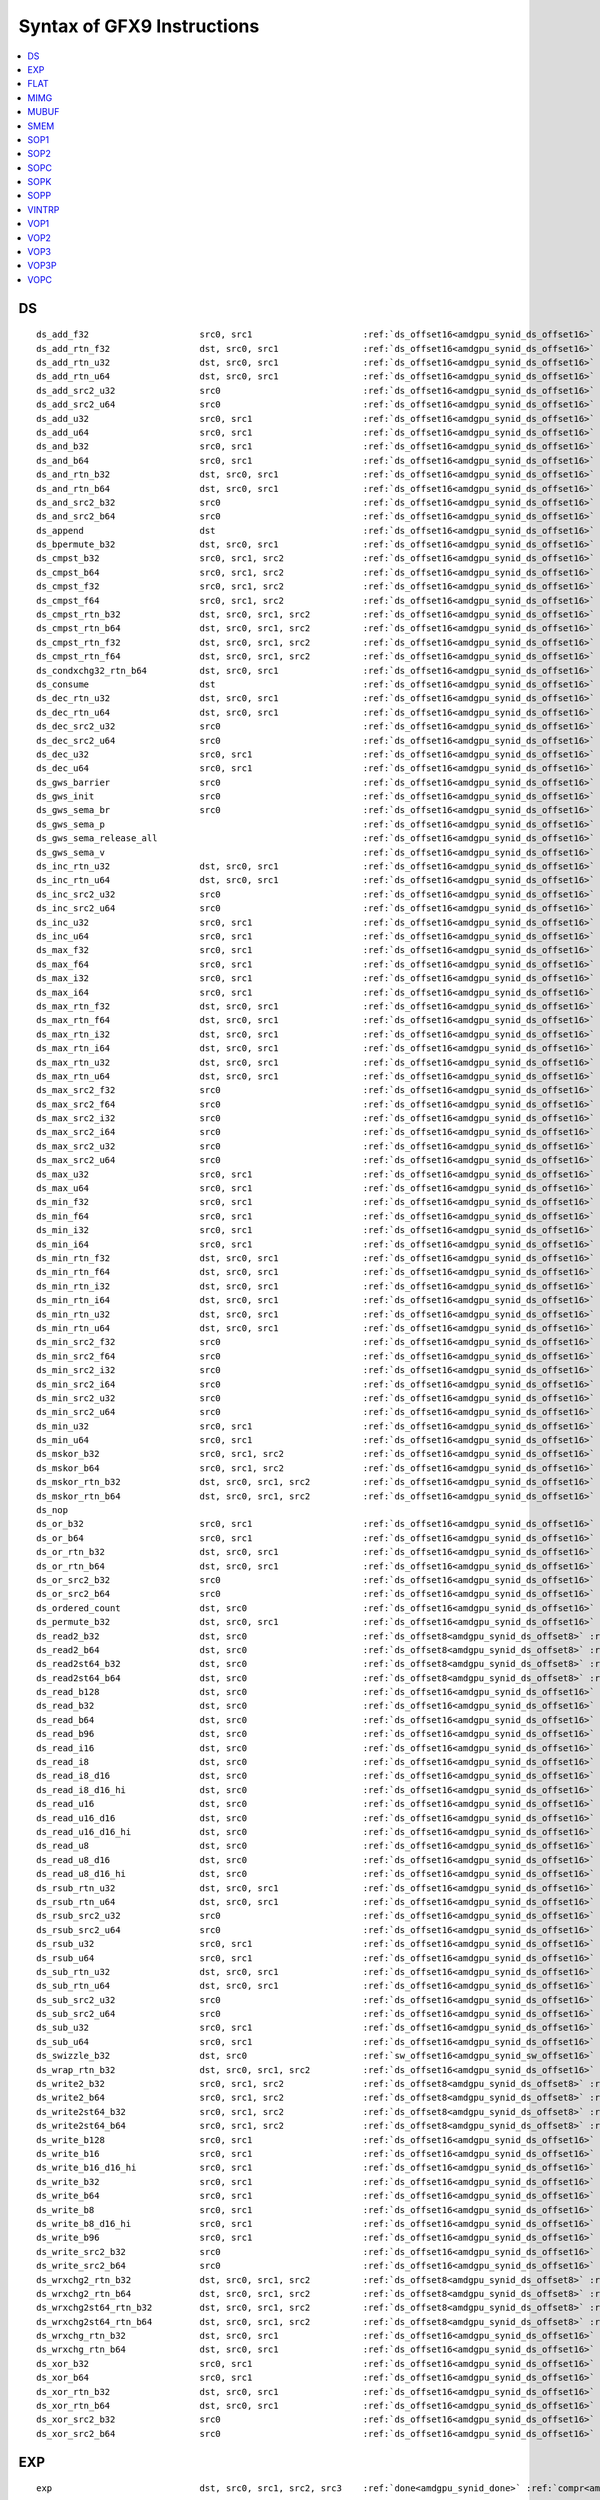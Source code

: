 ..
    **************************************************
    *                                                *
    *   Automatically generated file, do not edit!   *
    *                                                *
    **************************************************

===========================
Syntax of GFX9 Instructions
===========================

.. contents::
  :local:


DS
===========================

.. parsed-literal::

    ds_add_f32                     src0, src1                     :ref:`ds_offset16<amdgpu_synid_ds_offset16>` :ref:`gds<amdgpu_synid_gds>`
    ds_add_rtn_f32                 dst, src0, src1                :ref:`ds_offset16<amdgpu_synid_ds_offset16>` :ref:`gds<amdgpu_synid_gds>`
    ds_add_rtn_u32                 dst, src0, src1                :ref:`ds_offset16<amdgpu_synid_ds_offset16>` :ref:`gds<amdgpu_synid_gds>`
    ds_add_rtn_u64                 dst, src0, src1                :ref:`ds_offset16<amdgpu_synid_ds_offset16>` :ref:`gds<amdgpu_synid_gds>`
    ds_add_src2_u32                src0                           :ref:`ds_offset16<amdgpu_synid_ds_offset16>` :ref:`gds<amdgpu_synid_gds>`
    ds_add_src2_u64                src0                           :ref:`ds_offset16<amdgpu_synid_ds_offset16>` :ref:`gds<amdgpu_synid_gds>`
    ds_add_u32                     src0, src1                     :ref:`ds_offset16<amdgpu_synid_ds_offset16>` :ref:`gds<amdgpu_synid_gds>`
    ds_add_u64                     src0, src1                     :ref:`ds_offset16<amdgpu_synid_ds_offset16>` :ref:`gds<amdgpu_synid_gds>`
    ds_and_b32                     src0, src1                     :ref:`ds_offset16<amdgpu_synid_ds_offset16>` :ref:`gds<amdgpu_synid_gds>`
    ds_and_b64                     src0, src1                     :ref:`ds_offset16<amdgpu_synid_ds_offset16>` :ref:`gds<amdgpu_synid_gds>`
    ds_and_rtn_b32                 dst, src0, src1                :ref:`ds_offset16<amdgpu_synid_ds_offset16>` :ref:`gds<amdgpu_synid_gds>`
    ds_and_rtn_b64                 dst, src0, src1                :ref:`ds_offset16<amdgpu_synid_ds_offset16>` :ref:`gds<amdgpu_synid_gds>`
    ds_and_src2_b32                src0                           :ref:`ds_offset16<amdgpu_synid_ds_offset16>` :ref:`gds<amdgpu_synid_gds>`
    ds_and_src2_b64                src0                           :ref:`ds_offset16<amdgpu_synid_ds_offset16>` :ref:`gds<amdgpu_synid_gds>`
    ds_append                      dst                            :ref:`ds_offset16<amdgpu_synid_ds_offset16>` :ref:`gds<amdgpu_synid_gds>`
    ds_bpermute_b32                dst, src0, src1                :ref:`ds_offset16<amdgpu_synid_ds_offset16>`
    ds_cmpst_b32                   src0, src1, src2               :ref:`ds_offset16<amdgpu_synid_ds_offset16>` :ref:`gds<amdgpu_synid_gds>`
    ds_cmpst_b64                   src0, src1, src2               :ref:`ds_offset16<amdgpu_synid_ds_offset16>` :ref:`gds<amdgpu_synid_gds>`
    ds_cmpst_f32                   src0, src1, src2               :ref:`ds_offset16<amdgpu_synid_ds_offset16>` :ref:`gds<amdgpu_synid_gds>`
    ds_cmpst_f64                   src0, src1, src2               :ref:`ds_offset16<amdgpu_synid_ds_offset16>` :ref:`gds<amdgpu_synid_gds>`
    ds_cmpst_rtn_b32               dst, src0, src1, src2          :ref:`ds_offset16<amdgpu_synid_ds_offset16>` :ref:`gds<amdgpu_synid_gds>`
    ds_cmpst_rtn_b64               dst, src0, src1, src2          :ref:`ds_offset16<amdgpu_synid_ds_offset16>` :ref:`gds<amdgpu_synid_gds>`
    ds_cmpst_rtn_f32               dst, src0, src1, src2          :ref:`ds_offset16<amdgpu_synid_ds_offset16>` :ref:`gds<amdgpu_synid_gds>`
    ds_cmpst_rtn_f64               dst, src0, src1, src2          :ref:`ds_offset16<amdgpu_synid_ds_offset16>` :ref:`gds<amdgpu_synid_gds>`
    ds_condxchg32_rtn_b64          dst, src0, src1                :ref:`ds_offset16<amdgpu_synid_ds_offset16>` :ref:`gds<amdgpu_synid_gds>`
    ds_consume                     dst                            :ref:`ds_offset16<amdgpu_synid_ds_offset16>` :ref:`gds<amdgpu_synid_gds>`
    ds_dec_rtn_u32                 dst, src0, src1                :ref:`ds_offset16<amdgpu_synid_ds_offset16>` :ref:`gds<amdgpu_synid_gds>`
    ds_dec_rtn_u64                 dst, src0, src1                :ref:`ds_offset16<amdgpu_synid_ds_offset16>` :ref:`gds<amdgpu_synid_gds>`
    ds_dec_src2_u32                src0                           :ref:`ds_offset16<amdgpu_synid_ds_offset16>` :ref:`gds<amdgpu_synid_gds>`
    ds_dec_src2_u64                src0                           :ref:`ds_offset16<amdgpu_synid_ds_offset16>` :ref:`gds<amdgpu_synid_gds>`
    ds_dec_u32                     src0, src1                     :ref:`ds_offset16<amdgpu_synid_ds_offset16>` :ref:`gds<amdgpu_synid_gds>`
    ds_dec_u64                     src0, src1                     :ref:`ds_offset16<amdgpu_synid_ds_offset16>` :ref:`gds<amdgpu_synid_gds>`
    ds_gws_barrier                 src0                           :ref:`ds_offset16<amdgpu_synid_ds_offset16>` :ref:`gds<amdgpu_synid_gds>`
    ds_gws_init                    src0                           :ref:`ds_offset16<amdgpu_synid_ds_offset16>` :ref:`gds<amdgpu_synid_gds>`
    ds_gws_sema_br                 src0                           :ref:`ds_offset16<amdgpu_synid_ds_offset16>` :ref:`gds<amdgpu_synid_gds>`
    ds_gws_sema_p                                                 :ref:`ds_offset16<amdgpu_synid_ds_offset16>` :ref:`gds<amdgpu_synid_gds>`
    ds_gws_sema_release_all                                       :ref:`ds_offset16<amdgpu_synid_ds_offset16>` :ref:`gds<amdgpu_synid_gds>`
    ds_gws_sema_v                                                 :ref:`ds_offset16<amdgpu_synid_ds_offset16>` :ref:`gds<amdgpu_synid_gds>`
    ds_inc_rtn_u32                 dst, src0, src1                :ref:`ds_offset16<amdgpu_synid_ds_offset16>` :ref:`gds<amdgpu_synid_gds>`
    ds_inc_rtn_u64                 dst, src0, src1                :ref:`ds_offset16<amdgpu_synid_ds_offset16>` :ref:`gds<amdgpu_synid_gds>`
    ds_inc_src2_u32                src0                           :ref:`ds_offset16<amdgpu_synid_ds_offset16>` :ref:`gds<amdgpu_synid_gds>`
    ds_inc_src2_u64                src0                           :ref:`ds_offset16<amdgpu_synid_ds_offset16>` :ref:`gds<amdgpu_synid_gds>`
    ds_inc_u32                     src0, src1                     :ref:`ds_offset16<amdgpu_synid_ds_offset16>` :ref:`gds<amdgpu_synid_gds>`
    ds_inc_u64                     src0, src1                     :ref:`ds_offset16<amdgpu_synid_ds_offset16>` :ref:`gds<amdgpu_synid_gds>`
    ds_max_f32                     src0, src1                     :ref:`ds_offset16<amdgpu_synid_ds_offset16>` :ref:`gds<amdgpu_synid_gds>`
    ds_max_f64                     src0, src1                     :ref:`ds_offset16<amdgpu_synid_ds_offset16>` :ref:`gds<amdgpu_synid_gds>`
    ds_max_i32                     src0, src1                     :ref:`ds_offset16<amdgpu_synid_ds_offset16>` :ref:`gds<amdgpu_synid_gds>`
    ds_max_i64                     src0, src1                     :ref:`ds_offset16<amdgpu_synid_ds_offset16>` :ref:`gds<amdgpu_synid_gds>`
    ds_max_rtn_f32                 dst, src0, src1                :ref:`ds_offset16<amdgpu_synid_ds_offset16>` :ref:`gds<amdgpu_synid_gds>`
    ds_max_rtn_f64                 dst, src0, src1                :ref:`ds_offset16<amdgpu_synid_ds_offset16>` :ref:`gds<amdgpu_synid_gds>`
    ds_max_rtn_i32                 dst, src0, src1                :ref:`ds_offset16<amdgpu_synid_ds_offset16>` :ref:`gds<amdgpu_synid_gds>`
    ds_max_rtn_i64                 dst, src0, src1                :ref:`ds_offset16<amdgpu_synid_ds_offset16>` :ref:`gds<amdgpu_synid_gds>`
    ds_max_rtn_u32                 dst, src0, src1                :ref:`ds_offset16<amdgpu_synid_ds_offset16>` :ref:`gds<amdgpu_synid_gds>`
    ds_max_rtn_u64                 dst, src0, src1                :ref:`ds_offset16<amdgpu_synid_ds_offset16>` :ref:`gds<amdgpu_synid_gds>`
    ds_max_src2_f32                src0                           :ref:`ds_offset16<amdgpu_synid_ds_offset16>` :ref:`gds<amdgpu_synid_gds>`
    ds_max_src2_f64                src0                           :ref:`ds_offset16<amdgpu_synid_ds_offset16>` :ref:`gds<amdgpu_synid_gds>`
    ds_max_src2_i32                src0                           :ref:`ds_offset16<amdgpu_synid_ds_offset16>` :ref:`gds<amdgpu_synid_gds>`
    ds_max_src2_i64                src0                           :ref:`ds_offset16<amdgpu_synid_ds_offset16>` :ref:`gds<amdgpu_synid_gds>`
    ds_max_src2_u32                src0                           :ref:`ds_offset16<amdgpu_synid_ds_offset16>` :ref:`gds<amdgpu_synid_gds>`
    ds_max_src2_u64                src0                           :ref:`ds_offset16<amdgpu_synid_ds_offset16>` :ref:`gds<amdgpu_synid_gds>`
    ds_max_u32                     src0, src1                     :ref:`ds_offset16<amdgpu_synid_ds_offset16>` :ref:`gds<amdgpu_synid_gds>`
    ds_max_u64                     src0, src1                     :ref:`ds_offset16<amdgpu_synid_ds_offset16>` :ref:`gds<amdgpu_synid_gds>`
    ds_min_f32                     src0, src1                     :ref:`ds_offset16<amdgpu_synid_ds_offset16>` :ref:`gds<amdgpu_synid_gds>`
    ds_min_f64                     src0, src1                     :ref:`ds_offset16<amdgpu_synid_ds_offset16>` :ref:`gds<amdgpu_synid_gds>`
    ds_min_i32                     src0, src1                     :ref:`ds_offset16<amdgpu_synid_ds_offset16>` :ref:`gds<amdgpu_synid_gds>`
    ds_min_i64                     src0, src1                     :ref:`ds_offset16<amdgpu_synid_ds_offset16>` :ref:`gds<amdgpu_synid_gds>`
    ds_min_rtn_f32                 dst, src0, src1                :ref:`ds_offset16<amdgpu_synid_ds_offset16>` :ref:`gds<amdgpu_synid_gds>`
    ds_min_rtn_f64                 dst, src0, src1                :ref:`ds_offset16<amdgpu_synid_ds_offset16>` :ref:`gds<amdgpu_synid_gds>`
    ds_min_rtn_i32                 dst, src0, src1                :ref:`ds_offset16<amdgpu_synid_ds_offset16>` :ref:`gds<amdgpu_synid_gds>`
    ds_min_rtn_i64                 dst, src0, src1                :ref:`ds_offset16<amdgpu_synid_ds_offset16>` :ref:`gds<amdgpu_synid_gds>`
    ds_min_rtn_u32                 dst, src0, src1                :ref:`ds_offset16<amdgpu_synid_ds_offset16>` :ref:`gds<amdgpu_synid_gds>`
    ds_min_rtn_u64                 dst, src0, src1                :ref:`ds_offset16<amdgpu_synid_ds_offset16>` :ref:`gds<amdgpu_synid_gds>`
    ds_min_src2_f32                src0                           :ref:`ds_offset16<amdgpu_synid_ds_offset16>` :ref:`gds<amdgpu_synid_gds>`
    ds_min_src2_f64                src0                           :ref:`ds_offset16<amdgpu_synid_ds_offset16>` :ref:`gds<amdgpu_synid_gds>`
    ds_min_src2_i32                src0                           :ref:`ds_offset16<amdgpu_synid_ds_offset16>` :ref:`gds<amdgpu_synid_gds>`
    ds_min_src2_i64                src0                           :ref:`ds_offset16<amdgpu_synid_ds_offset16>` :ref:`gds<amdgpu_synid_gds>`
    ds_min_src2_u32                src0                           :ref:`ds_offset16<amdgpu_synid_ds_offset16>` :ref:`gds<amdgpu_synid_gds>`
    ds_min_src2_u64                src0                           :ref:`ds_offset16<amdgpu_synid_ds_offset16>` :ref:`gds<amdgpu_synid_gds>`
    ds_min_u32                     src0, src1                     :ref:`ds_offset16<amdgpu_synid_ds_offset16>` :ref:`gds<amdgpu_synid_gds>`
    ds_min_u64                     src0, src1                     :ref:`ds_offset16<amdgpu_synid_ds_offset16>` :ref:`gds<amdgpu_synid_gds>`
    ds_mskor_b32                   src0, src1, src2               :ref:`ds_offset16<amdgpu_synid_ds_offset16>` :ref:`gds<amdgpu_synid_gds>`
    ds_mskor_b64                   src0, src1, src2               :ref:`ds_offset16<amdgpu_synid_ds_offset16>` :ref:`gds<amdgpu_synid_gds>`
    ds_mskor_rtn_b32               dst, src0, src1, src2          :ref:`ds_offset16<amdgpu_synid_ds_offset16>` :ref:`gds<amdgpu_synid_gds>`
    ds_mskor_rtn_b64               dst, src0, src1, src2          :ref:`ds_offset16<amdgpu_synid_ds_offset16>` :ref:`gds<amdgpu_synid_gds>`
    ds_nop
    ds_or_b32                      src0, src1                     :ref:`ds_offset16<amdgpu_synid_ds_offset16>` :ref:`gds<amdgpu_synid_gds>`
    ds_or_b64                      src0, src1                     :ref:`ds_offset16<amdgpu_synid_ds_offset16>` :ref:`gds<amdgpu_synid_gds>`
    ds_or_rtn_b32                  dst, src0, src1                :ref:`ds_offset16<amdgpu_synid_ds_offset16>` :ref:`gds<amdgpu_synid_gds>`
    ds_or_rtn_b64                  dst, src0, src1                :ref:`ds_offset16<amdgpu_synid_ds_offset16>` :ref:`gds<amdgpu_synid_gds>`
    ds_or_src2_b32                 src0                           :ref:`ds_offset16<amdgpu_synid_ds_offset16>` :ref:`gds<amdgpu_synid_gds>`
    ds_or_src2_b64                 src0                           :ref:`ds_offset16<amdgpu_synid_ds_offset16>` :ref:`gds<amdgpu_synid_gds>`
    ds_ordered_count               dst, src0                      :ref:`ds_offset16<amdgpu_synid_ds_offset16>` :ref:`gds<amdgpu_synid_gds>`
    ds_permute_b32                 dst, src0, src1                :ref:`ds_offset16<amdgpu_synid_ds_offset16>`
    ds_read2_b32                   dst, src0                      :ref:`ds_offset8<amdgpu_synid_ds_offset8>` :ref:`ds_offset8<amdgpu_synid_ds_offset8>` :ref:`gds<amdgpu_synid_gds>`
    ds_read2_b64                   dst, src0                      :ref:`ds_offset8<amdgpu_synid_ds_offset8>` :ref:`ds_offset8<amdgpu_synid_ds_offset8>` :ref:`gds<amdgpu_synid_gds>`
    ds_read2st64_b32               dst, src0                      :ref:`ds_offset8<amdgpu_synid_ds_offset8>` :ref:`ds_offset8<amdgpu_synid_ds_offset8>` :ref:`gds<amdgpu_synid_gds>`
    ds_read2st64_b64               dst, src0                      :ref:`ds_offset8<amdgpu_synid_ds_offset8>` :ref:`ds_offset8<amdgpu_synid_ds_offset8>` :ref:`gds<amdgpu_synid_gds>`
    ds_read_b128                   dst, src0                      :ref:`ds_offset16<amdgpu_synid_ds_offset16>` :ref:`gds<amdgpu_synid_gds>`
    ds_read_b32                    dst, src0                      :ref:`ds_offset16<amdgpu_synid_ds_offset16>` :ref:`gds<amdgpu_synid_gds>`
    ds_read_b64                    dst, src0                      :ref:`ds_offset16<amdgpu_synid_ds_offset16>` :ref:`gds<amdgpu_synid_gds>`
    ds_read_b96                    dst, src0                      :ref:`ds_offset16<amdgpu_synid_ds_offset16>` :ref:`gds<amdgpu_synid_gds>`
    ds_read_i16                    dst, src0                      :ref:`ds_offset16<amdgpu_synid_ds_offset16>` :ref:`gds<amdgpu_synid_gds>`
    ds_read_i8                     dst, src0                      :ref:`ds_offset16<amdgpu_synid_ds_offset16>` :ref:`gds<amdgpu_synid_gds>`
    ds_read_i8_d16                 dst, src0                      :ref:`ds_offset16<amdgpu_synid_ds_offset16>` :ref:`gds<amdgpu_synid_gds>`
    ds_read_i8_d16_hi              dst, src0                      :ref:`ds_offset16<amdgpu_synid_ds_offset16>` :ref:`gds<amdgpu_synid_gds>`
    ds_read_u16                    dst, src0                      :ref:`ds_offset16<amdgpu_synid_ds_offset16>` :ref:`gds<amdgpu_synid_gds>`
    ds_read_u16_d16                dst, src0                      :ref:`ds_offset16<amdgpu_synid_ds_offset16>` :ref:`gds<amdgpu_synid_gds>`
    ds_read_u16_d16_hi             dst, src0                      :ref:`ds_offset16<amdgpu_synid_ds_offset16>` :ref:`gds<amdgpu_synid_gds>`
    ds_read_u8                     dst, src0                      :ref:`ds_offset16<amdgpu_synid_ds_offset16>` :ref:`gds<amdgpu_synid_gds>`
    ds_read_u8_d16                 dst, src0                      :ref:`ds_offset16<amdgpu_synid_ds_offset16>` :ref:`gds<amdgpu_synid_gds>`
    ds_read_u8_d16_hi              dst, src0                      :ref:`ds_offset16<amdgpu_synid_ds_offset16>` :ref:`gds<amdgpu_synid_gds>`
    ds_rsub_rtn_u32                dst, src0, src1                :ref:`ds_offset16<amdgpu_synid_ds_offset16>` :ref:`gds<amdgpu_synid_gds>`
    ds_rsub_rtn_u64                dst, src0, src1                :ref:`ds_offset16<amdgpu_synid_ds_offset16>` :ref:`gds<amdgpu_synid_gds>`
    ds_rsub_src2_u32               src0                           :ref:`ds_offset16<amdgpu_synid_ds_offset16>` :ref:`gds<amdgpu_synid_gds>`
    ds_rsub_src2_u64               src0                           :ref:`ds_offset16<amdgpu_synid_ds_offset16>` :ref:`gds<amdgpu_synid_gds>`
    ds_rsub_u32                    src0, src1                     :ref:`ds_offset16<amdgpu_synid_ds_offset16>` :ref:`gds<amdgpu_synid_gds>`
    ds_rsub_u64                    src0, src1                     :ref:`ds_offset16<amdgpu_synid_ds_offset16>` :ref:`gds<amdgpu_synid_gds>`
    ds_sub_rtn_u32                 dst, src0, src1                :ref:`ds_offset16<amdgpu_synid_ds_offset16>` :ref:`gds<amdgpu_synid_gds>`
    ds_sub_rtn_u64                 dst, src0, src1                :ref:`ds_offset16<amdgpu_synid_ds_offset16>` :ref:`gds<amdgpu_synid_gds>`
    ds_sub_src2_u32                src0                           :ref:`ds_offset16<amdgpu_synid_ds_offset16>` :ref:`gds<amdgpu_synid_gds>`
    ds_sub_src2_u64                src0                           :ref:`ds_offset16<amdgpu_synid_ds_offset16>` :ref:`gds<amdgpu_synid_gds>`
    ds_sub_u32                     src0, src1                     :ref:`ds_offset16<amdgpu_synid_ds_offset16>` :ref:`gds<amdgpu_synid_gds>`
    ds_sub_u64                     src0, src1                     :ref:`ds_offset16<amdgpu_synid_ds_offset16>` :ref:`gds<amdgpu_synid_gds>`
    ds_swizzle_b32                 dst, src0                      :ref:`sw_offset16<amdgpu_synid_sw_offset16>` :ref:`gds<amdgpu_synid_gds>`
    ds_wrap_rtn_b32                dst, src0, src1, src2          :ref:`ds_offset16<amdgpu_synid_ds_offset16>` :ref:`gds<amdgpu_synid_gds>`
    ds_write2_b32                  src0, src1, src2               :ref:`ds_offset8<amdgpu_synid_ds_offset8>` :ref:`ds_offset8<amdgpu_synid_ds_offset8>` :ref:`gds<amdgpu_synid_gds>`
    ds_write2_b64                  src0, src1, src2               :ref:`ds_offset8<amdgpu_synid_ds_offset8>` :ref:`ds_offset8<amdgpu_synid_ds_offset8>` :ref:`gds<amdgpu_synid_gds>`
    ds_write2st64_b32              src0, src1, src2               :ref:`ds_offset8<amdgpu_synid_ds_offset8>` :ref:`ds_offset8<amdgpu_synid_ds_offset8>` :ref:`gds<amdgpu_synid_gds>`
    ds_write2st64_b64              src0, src1, src2               :ref:`ds_offset8<amdgpu_synid_ds_offset8>` :ref:`ds_offset8<amdgpu_synid_ds_offset8>` :ref:`gds<amdgpu_synid_gds>`
    ds_write_b128                  src0, src1                     :ref:`ds_offset16<amdgpu_synid_ds_offset16>` :ref:`gds<amdgpu_synid_gds>`
    ds_write_b16                   src0, src1                     :ref:`ds_offset16<amdgpu_synid_ds_offset16>` :ref:`gds<amdgpu_synid_gds>`
    ds_write_b16_d16_hi            src0, src1                     :ref:`ds_offset16<amdgpu_synid_ds_offset16>` :ref:`gds<amdgpu_synid_gds>`
    ds_write_b32                   src0, src1                     :ref:`ds_offset16<amdgpu_synid_ds_offset16>` :ref:`gds<amdgpu_synid_gds>`
    ds_write_b64                   src0, src1                     :ref:`ds_offset16<amdgpu_synid_ds_offset16>` :ref:`gds<amdgpu_synid_gds>`
    ds_write_b8                    src0, src1                     :ref:`ds_offset16<amdgpu_synid_ds_offset16>` :ref:`gds<amdgpu_synid_gds>`
    ds_write_b8_d16_hi             src0, src1                     :ref:`ds_offset16<amdgpu_synid_ds_offset16>` :ref:`gds<amdgpu_synid_gds>`
    ds_write_b96                   src0, src1                     :ref:`ds_offset16<amdgpu_synid_ds_offset16>` :ref:`gds<amdgpu_synid_gds>`
    ds_write_src2_b32              src0                           :ref:`ds_offset16<amdgpu_synid_ds_offset16>` :ref:`gds<amdgpu_synid_gds>`
    ds_write_src2_b64              src0                           :ref:`ds_offset16<amdgpu_synid_ds_offset16>` :ref:`gds<amdgpu_synid_gds>`
    ds_wrxchg2_rtn_b32             dst, src0, src1, src2          :ref:`ds_offset8<amdgpu_synid_ds_offset8>` :ref:`ds_offset8<amdgpu_synid_ds_offset8>` :ref:`gds<amdgpu_synid_gds>`
    ds_wrxchg2_rtn_b64             dst, src0, src1, src2          :ref:`ds_offset8<amdgpu_synid_ds_offset8>` :ref:`ds_offset8<amdgpu_synid_ds_offset8>` :ref:`gds<amdgpu_synid_gds>`
    ds_wrxchg2st64_rtn_b32         dst, src0, src1, src2          :ref:`ds_offset8<amdgpu_synid_ds_offset8>` :ref:`ds_offset8<amdgpu_synid_ds_offset8>` :ref:`gds<amdgpu_synid_gds>`
    ds_wrxchg2st64_rtn_b64         dst, src0, src1, src2          :ref:`ds_offset8<amdgpu_synid_ds_offset8>` :ref:`ds_offset8<amdgpu_synid_ds_offset8>` :ref:`gds<amdgpu_synid_gds>`
    ds_wrxchg_rtn_b32              dst, src0, src1                :ref:`ds_offset16<amdgpu_synid_ds_offset16>` :ref:`gds<amdgpu_synid_gds>`
    ds_wrxchg_rtn_b64              dst, src0, src1                :ref:`ds_offset16<amdgpu_synid_ds_offset16>` :ref:`gds<amdgpu_synid_gds>`
    ds_xor_b32                     src0, src1                     :ref:`ds_offset16<amdgpu_synid_ds_offset16>` :ref:`gds<amdgpu_synid_gds>`
    ds_xor_b64                     src0, src1                     :ref:`ds_offset16<amdgpu_synid_ds_offset16>` :ref:`gds<amdgpu_synid_gds>`
    ds_xor_rtn_b32                 dst, src0, src1                :ref:`ds_offset16<amdgpu_synid_ds_offset16>` :ref:`gds<amdgpu_synid_gds>`
    ds_xor_rtn_b64                 dst, src0, src1                :ref:`ds_offset16<amdgpu_synid_ds_offset16>` :ref:`gds<amdgpu_synid_gds>`
    ds_xor_src2_b32                src0                           :ref:`ds_offset16<amdgpu_synid_ds_offset16>` :ref:`gds<amdgpu_synid_gds>`
    ds_xor_src2_b64                src0                           :ref:`ds_offset16<amdgpu_synid_ds_offset16>` :ref:`gds<amdgpu_synid_gds>`

EXP
===========================

.. parsed-literal::

    exp                            dst, src0, src1, src2, src3    :ref:`done<amdgpu_synid_done>` :ref:`compr<amdgpu_synid_compr>` :ref:`vm<amdgpu_synid_vm>`

FLAT
===========================

.. parsed-literal::

    flat_atomic_add                dst, src0, src1                :ref:`flat_offset12<amdgpu_synid_flat_offset12>` :ref:`glc<amdgpu_synid_glc>` :ref:`slc<amdgpu_synid_slc>`
    flat_atomic_add_x2             dst, src0, src1                :ref:`flat_offset12<amdgpu_synid_flat_offset12>` :ref:`glc<amdgpu_synid_glc>` :ref:`slc<amdgpu_synid_slc>`
    flat_atomic_and                dst, src0, src1                :ref:`flat_offset12<amdgpu_synid_flat_offset12>` :ref:`glc<amdgpu_synid_glc>` :ref:`slc<amdgpu_synid_slc>`
    flat_atomic_and_x2             dst, src0, src1                :ref:`flat_offset12<amdgpu_synid_flat_offset12>` :ref:`glc<amdgpu_synid_glc>` :ref:`slc<amdgpu_synid_slc>`
    flat_atomic_cmpswap            dst, src0, src1                :ref:`flat_offset12<amdgpu_synid_flat_offset12>` :ref:`glc<amdgpu_synid_glc>` :ref:`slc<amdgpu_synid_slc>`
    flat_atomic_cmpswap_x2         dst, src0, src1                :ref:`flat_offset12<amdgpu_synid_flat_offset12>` :ref:`glc<amdgpu_synid_glc>` :ref:`slc<amdgpu_synid_slc>`
    flat_atomic_dec                dst, src0, src1                :ref:`flat_offset12<amdgpu_synid_flat_offset12>` :ref:`glc<amdgpu_synid_glc>` :ref:`slc<amdgpu_synid_slc>`
    flat_atomic_dec_x2             dst, src0, src1                :ref:`flat_offset12<amdgpu_synid_flat_offset12>` :ref:`glc<amdgpu_synid_glc>` :ref:`slc<amdgpu_synid_slc>`
    flat_atomic_inc                dst, src0, src1                :ref:`flat_offset12<amdgpu_synid_flat_offset12>` :ref:`glc<amdgpu_synid_glc>` :ref:`slc<amdgpu_synid_slc>`
    flat_atomic_inc_x2             dst, src0, src1                :ref:`flat_offset12<amdgpu_synid_flat_offset12>` :ref:`glc<amdgpu_synid_glc>` :ref:`slc<amdgpu_synid_slc>`
    flat_atomic_or                 dst, src0, src1                :ref:`flat_offset12<amdgpu_synid_flat_offset12>` :ref:`glc<amdgpu_synid_glc>` :ref:`slc<amdgpu_synid_slc>`
    flat_atomic_or_x2              dst, src0, src1                :ref:`flat_offset12<amdgpu_synid_flat_offset12>` :ref:`glc<amdgpu_synid_glc>` :ref:`slc<amdgpu_synid_slc>`
    flat_atomic_smax               dst, src0, src1                :ref:`flat_offset12<amdgpu_synid_flat_offset12>` :ref:`glc<amdgpu_synid_glc>` :ref:`slc<amdgpu_synid_slc>`
    flat_atomic_smax_x2            dst, src0, src1                :ref:`flat_offset12<amdgpu_synid_flat_offset12>` :ref:`glc<amdgpu_synid_glc>` :ref:`slc<amdgpu_synid_slc>`
    flat_atomic_smin               dst, src0, src1                :ref:`flat_offset12<amdgpu_synid_flat_offset12>` :ref:`glc<amdgpu_synid_glc>` :ref:`slc<amdgpu_synid_slc>`
    flat_atomic_smin_x2            dst, src0, src1                :ref:`flat_offset12<amdgpu_synid_flat_offset12>` :ref:`glc<amdgpu_synid_glc>` :ref:`slc<amdgpu_synid_slc>`
    flat_atomic_sub                dst, src0, src1                :ref:`flat_offset12<amdgpu_synid_flat_offset12>` :ref:`glc<amdgpu_synid_glc>` :ref:`slc<amdgpu_synid_slc>`
    flat_atomic_sub_x2             dst, src0, src1                :ref:`flat_offset12<amdgpu_synid_flat_offset12>` :ref:`glc<amdgpu_synid_glc>` :ref:`slc<amdgpu_synid_slc>`
    flat_atomic_swap               dst, src0, src1                :ref:`flat_offset12<amdgpu_synid_flat_offset12>` :ref:`glc<amdgpu_synid_glc>` :ref:`slc<amdgpu_synid_slc>`
    flat_atomic_swap_x2            dst, src0, src1                :ref:`flat_offset12<amdgpu_synid_flat_offset12>` :ref:`glc<amdgpu_synid_glc>` :ref:`slc<amdgpu_synid_slc>`
    flat_atomic_umax               dst, src0, src1                :ref:`flat_offset12<amdgpu_synid_flat_offset12>` :ref:`glc<amdgpu_synid_glc>` :ref:`slc<amdgpu_synid_slc>`
    flat_atomic_umax_x2            dst, src0, src1                :ref:`flat_offset12<amdgpu_synid_flat_offset12>` :ref:`glc<amdgpu_synid_glc>` :ref:`slc<amdgpu_synid_slc>`
    flat_atomic_umin               dst, src0, src1                :ref:`flat_offset12<amdgpu_synid_flat_offset12>` :ref:`glc<amdgpu_synid_glc>` :ref:`slc<amdgpu_synid_slc>`
    flat_atomic_umin_x2            dst, src0, src1                :ref:`flat_offset12<amdgpu_synid_flat_offset12>` :ref:`glc<amdgpu_synid_glc>` :ref:`slc<amdgpu_synid_slc>`
    flat_atomic_xor                dst, src0, src1                :ref:`flat_offset12<amdgpu_synid_flat_offset12>` :ref:`glc<amdgpu_synid_glc>` :ref:`slc<amdgpu_synid_slc>`
    flat_atomic_xor_x2             dst, src0, src1                :ref:`flat_offset12<amdgpu_synid_flat_offset12>` :ref:`glc<amdgpu_synid_glc>` :ref:`slc<amdgpu_synid_slc>`
    flat_load_dword                dst, src0                      :ref:`flat_offset12<amdgpu_synid_flat_offset12>` :ref:`glc<amdgpu_synid_glc>` :ref:`slc<amdgpu_synid_slc>`
    flat_load_dwordx2              dst, src0                      :ref:`flat_offset12<amdgpu_synid_flat_offset12>` :ref:`glc<amdgpu_synid_glc>` :ref:`slc<amdgpu_synid_slc>`
    flat_load_dwordx3              dst, src0                      :ref:`flat_offset12<amdgpu_synid_flat_offset12>` :ref:`glc<amdgpu_synid_glc>` :ref:`slc<amdgpu_synid_slc>`
    flat_load_dwordx4              dst, src0                      :ref:`flat_offset12<amdgpu_synid_flat_offset12>` :ref:`glc<amdgpu_synid_glc>` :ref:`slc<amdgpu_synid_slc>`
    flat_load_sbyte                dst, src0                      :ref:`flat_offset12<amdgpu_synid_flat_offset12>` :ref:`glc<amdgpu_synid_glc>` :ref:`slc<amdgpu_synid_slc>`
    flat_load_sbyte_d16            dst, src0                      :ref:`flat_offset12<amdgpu_synid_flat_offset12>` :ref:`glc<amdgpu_synid_glc>` :ref:`slc<amdgpu_synid_slc>`
    flat_load_sbyte_d16_hi         dst, src0                      :ref:`flat_offset12<amdgpu_synid_flat_offset12>` :ref:`glc<amdgpu_synid_glc>` :ref:`slc<amdgpu_synid_slc>`
    flat_load_short_d16            dst, src0                      :ref:`flat_offset12<amdgpu_synid_flat_offset12>` :ref:`glc<amdgpu_synid_glc>` :ref:`slc<amdgpu_synid_slc>`
    flat_load_short_d16_hi         dst, src0                      :ref:`flat_offset12<amdgpu_synid_flat_offset12>` :ref:`glc<amdgpu_synid_glc>` :ref:`slc<amdgpu_synid_slc>`
    flat_load_sshort               dst, src0                      :ref:`flat_offset12<amdgpu_synid_flat_offset12>` :ref:`glc<amdgpu_synid_glc>` :ref:`slc<amdgpu_synid_slc>`
    flat_load_ubyte                dst, src0                      :ref:`flat_offset12<amdgpu_synid_flat_offset12>` :ref:`glc<amdgpu_synid_glc>` :ref:`slc<amdgpu_synid_slc>`
    flat_load_ubyte_d16            dst, src0                      :ref:`flat_offset12<amdgpu_synid_flat_offset12>` :ref:`glc<amdgpu_synid_glc>` :ref:`slc<amdgpu_synid_slc>`
    flat_load_ubyte_d16_hi         dst, src0                      :ref:`flat_offset12<amdgpu_synid_flat_offset12>` :ref:`glc<amdgpu_synid_glc>` :ref:`slc<amdgpu_synid_slc>`
    flat_load_ushort               dst, src0                      :ref:`flat_offset12<amdgpu_synid_flat_offset12>` :ref:`glc<amdgpu_synid_glc>` :ref:`slc<amdgpu_synid_slc>`
    flat_store_byte                src0, src1                     :ref:`flat_offset12<amdgpu_synid_flat_offset12>` :ref:`glc<amdgpu_synid_glc>` :ref:`slc<amdgpu_synid_slc>`
    flat_store_byte_d16_hi         src0, src1                     :ref:`flat_offset12<amdgpu_synid_flat_offset12>` :ref:`glc<amdgpu_synid_glc>` :ref:`slc<amdgpu_synid_slc>`
    flat_store_dword               src0, src1                     :ref:`flat_offset12<amdgpu_synid_flat_offset12>` :ref:`glc<amdgpu_synid_glc>` :ref:`slc<amdgpu_synid_slc>`
    flat_store_dwordx2             src0, src1                     :ref:`flat_offset12<amdgpu_synid_flat_offset12>` :ref:`glc<amdgpu_synid_glc>` :ref:`slc<amdgpu_synid_slc>`
    flat_store_dwordx3             src0, src1                     :ref:`flat_offset12<amdgpu_synid_flat_offset12>` :ref:`glc<amdgpu_synid_glc>` :ref:`slc<amdgpu_synid_slc>`
    flat_store_dwordx4             src0, src1                     :ref:`flat_offset12<amdgpu_synid_flat_offset12>` :ref:`glc<amdgpu_synid_glc>` :ref:`slc<amdgpu_synid_slc>`
    flat_store_short               src0, src1                     :ref:`flat_offset12<amdgpu_synid_flat_offset12>` :ref:`glc<amdgpu_synid_glc>` :ref:`slc<amdgpu_synid_slc>`
    flat_store_short_d16_hi        src0, src1                     :ref:`flat_offset12<amdgpu_synid_flat_offset12>` :ref:`glc<amdgpu_synid_glc>` :ref:`slc<amdgpu_synid_slc>`
    global_atomic_add              dst, src0, src1, src2          :ref:`flat_offset13<amdgpu_synid_flat_offset13>`
    global_atomic_add_x2           dst, src0, src1, src2          :ref:`flat_offset13<amdgpu_synid_flat_offset13>`
    global_atomic_and              dst, src0, src1, src2          :ref:`flat_offset13<amdgpu_synid_flat_offset13>`
    global_atomic_and_x2           dst, src0, src1, src2          :ref:`flat_offset13<amdgpu_synid_flat_offset13>`
    global_atomic_cmpswap          dst, src0, src1, src2          :ref:`flat_offset13<amdgpu_synid_flat_offset13>`
    global_atomic_cmpswap_x2       dst, src0, src1, src2          :ref:`flat_offset13<amdgpu_synid_flat_offset13>`
    global_atomic_dec              dst, src0, src1, src2          :ref:`flat_offset13<amdgpu_synid_flat_offset13>`
    global_atomic_dec_x2           dst, src0, src1, src2          :ref:`flat_offset13<amdgpu_synid_flat_offset13>`
    global_atomic_inc              dst, src0, src1, src2          :ref:`flat_offset13<amdgpu_synid_flat_offset13>`
    global_atomic_inc_x2           dst, src0, src1, src2          :ref:`flat_offset13<amdgpu_synid_flat_offset13>`
    global_atomic_or               dst, src0, src1, src2          :ref:`flat_offset13<amdgpu_synid_flat_offset13>`
    global_atomic_or_x2            dst, src0, src1, src2          :ref:`flat_offset13<amdgpu_synid_flat_offset13>`
    global_atomic_smax             dst, src0, src1, src2          :ref:`flat_offset13<amdgpu_synid_flat_offset13>`
    global_atomic_smax_x2          dst, src0, src1, src2          :ref:`flat_offset13<amdgpu_synid_flat_offset13>`
    global_atomic_smin             dst, src0, src1, src2          :ref:`flat_offset13<amdgpu_synid_flat_offset13>`
    global_atomic_smin_x2          dst, src0, src1, src2          :ref:`flat_offset13<amdgpu_synid_flat_offset13>`
    global_atomic_sub              dst, src0, src1, src2          :ref:`flat_offset13<amdgpu_synid_flat_offset13>`
    global_atomic_sub_x2           dst, src0, src1, src2          :ref:`flat_offset13<amdgpu_synid_flat_offset13>`
    global_atomic_swap             dst, src0, src1, src2          :ref:`flat_offset13<amdgpu_synid_flat_offset13>`
    global_atomic_swap_x2          dst, src0, src1, src2          :ref:`flat_offset13<amdgpu_synid_flat_offset13>`
    global_atomic_umax             dst, src0, src1, src2          :ref:`flat_offset13<amdgpu_synid_flat_offset13>`
    global_atomic_umax_x2          dst, src0, src1, src2          :ref:`flat_offset13<amdgpu_synid_flat_offset13>`
    global_atomic_umin             dst, src0, src1, src2          :ref:`flat_offset13<amdgpu_synid_flat_offset13>`
    global_atomic_umin_x2          dst, src0, src1, src2          :ref:`flat_offset13<amdgpu_synid_flat_offset13>`
    global_atomic_xor              dst, src0, src1, src2          :ref:`flat_offset13<amdgpu_synid_flat_offset13>`
    global_atomic_xor_x2           dst, src0, src1, src2          :ref:`flat_offset13<amdgpu_synid_flat_offset13>`
    global_load_dword              dst, src0, src1                :ref:`flat_offset13<amdgpu_synid_flat_offset13>`
    global_load_dwordx2            dst, src0, src1                :ref:`flat_offset13<amdgpu_synid_flat_offset13>`
    global_load_dwordx3            dst, src0, src1                :ref:`flat_offset13<amdgpu_synid_flat_offset13>`
    global_load_dwordx4            dst, src0, src1                :ref:`flat_offset13<amdgpu_synid_flat_offset13>`
    global_load_sbyte              dst, src0, src1                :ref:`flat_offset13<amdgpu_synid_flat_offset13>`
    global_load_sbyte_d16          dst, src0, src1                :ref:`flat_offset13<amdgpu_synid_flat_offset13>`
    global_load_sbyte_d16_hi       dst, src0, src1                :ref:`flat_offset13<amdgpu_synid_flat_offset13>`
    global_load_short_d16          dst, src0, src1                :ref:`flat_offset13<amdgpu_synid_flat_offset13>`
    global_load_short_d16_hi       dst, src0, src1                :ref:`flat_offset13<amdgpu_synid_flat_offset13>`
    global_load_sshort             dst, src0, src1                :ref:`flat_offset13<amdgpu_synid_flat_offset13>`
    global_load_ubyte              dst, src0, src1                :ref:`flat_offset13<amdgpu_synid_flat_offset13>`
    global_load_ubyte_d16          dst, src0, src1                :ref:`flat_offset13<amdgpu_synid_flat_offset13>`
    global_load_ubyte_d16_hi       dst, src0, src1                :ref:`flat_offset13<amdgpu_synid_flat_offset13>`
    global_load_ushort             dst, src0, src1                :ref:`flat_offset13<amdgpu_synid_flat_offset13>`
    global_store_byte              src0, src1, src2               :ref:`flat_offset13<amdgpu_synid_flat_offset13>`
    global_store_byte_d16_hi       src0, src1, src2               :ref:`flat_offset13<amdgpu_synid_flat_offset13>`
    global_store_dword             src0, src1, src2               :ref:`flat_offset13<amdgpu_synid_flat_offset13>`
    global_store_dwordx2           src0, src1, src2               :ref:`flat_offset13<amdgpu_synid_flat_offset13>`
    global_store_dwordx3           src0, src1, src2               :ref:`flat_offset13<amdgpu_synid_flat_offset13>`
    global_store_dwordx4           src0, src1, src2               :ref:`flat_offset13<amdgpu_synid_flat_offset13>`
    global_store_short             src0, src1, src2               :ref:`flat_offset13<amdgpu_synid_flat_offset13>`
    global_store_short_d16_hi      src0, src1, src2               :ref:`flat_offset13<amdgpu_synid_flat_offset13>`
    scratch_load_dword             dst, src0, src1                :ref:`flat_offset13<amdgpu_synid_flat_offset13>` :ref:`glc<amdgpu_synid_glc>` :ref:`slc<amdgpu_synid_slc>`
    scratch_load_dwordx2           dst, src0, src1                :ref:`flat_offset13<amdgpu_synid_flat_offset13>` :ref:`glc<amdgpu_synid_glc>` :ref:`slc<amdgpu_synid_slc>`
    scratch_load_dwordx3           dst, src0, src1                :ref:`flat_offset13<amdgpu_synid_flat_offset13>` :ref:`glc<amdgpu_synid_glc>` :ref:`slc<amdgpu_synid_slc>`
    scratch_load_dwordx4           dst, src0, src1                :ref:`flat_offset13<amdgpu_synid_flat_offset13>` :ref:`glc<amdgpu_synid_glc>` :ref:`slc<amdgpu_synid_slc>`
    scratch_load_sbyte             dst, src0, src1                :ref:`flat_offset13<amdgpu_synid_flat_offset13>` :ref:`glc<amdgpu_synid_glc>` :ref:`slc<amdgpu_synid_slc>`
    scratch_load_sbyte_d16         dst, src0, src1                :ref:`flat_offset13<amdgpu_synid_flat_offset13>` :ref:`glc<amdgpu_synid_glc>` :ref:`slc<amdgpu_synid_slc>`
    scratch_load_sbyte_d16_hi      dst, src0, src1                :ref:`flat_offset13<amdgpu_synid_flat_offset13>` :ref:`glc<amdgpu_synid_glc>` :ref:`slc<amdgpu_synid_slc>`
    scratch_load_short_d16         dst, src0, src1                :ref:`flat_offset13<amdgpu_synid_flat_offset13>` :ref:`glc<amdgpu_synid_glc>` :ref:`slc<amdgpu_synid_slc>`
    scratch_load_short_d16_hi      dst, src0, src1                :ref:`flat_offset13<amdgpu_synid_flat_offset13>` :ref:`glc<amdgpu_synid_glc>` :ref:`slc<amdgpu_synid_slc>`
    scratch_load_sshort            dst, src0, src1                :ref:`flat_offset13<amdgpu_synid_flat_offset13>` :ref:`glc<amdgpu_synid_glc>` :ref:`slc<amdgpu_synid_slc>`
    scratch_load_ubyte             dst, src0, src1                :ref:`flat_offset13<amdgpu_synid_flat_offset13>` :ref:`glc<amdgpu_synid_glc>` :ref:`slc<amdgpu_synid_slc>`
    scratch_load_ubyte_d16         dst, src0, src1                :ref:`flat_offset13<amdgpu_synid_flat_offset13>` :ref:`glc<amdgpu_synid_glc>` :ref:`slc<amdgpu_synid_slc>`
    scratch_load_ubyte_d16_hi      dst, src0, src1                :ref:`flat_offset13<amdgpu_synid_flat_offset13>` :ref:`glc<amdgpu_synid_glc>` :ref:`slc<amdgpu_synid_slc>`
    scratch_load_ushort            dst, src0, src1                :ref:`flat_offset13<amdgpu_synid_flat_offset13>` :ref:`glc<amdgpu_synid_glc>` :ref:`slc<amdgpu_synid_slc>`
    scratch_store_byte             src0, src1, src2               :ref:`flat_offset13<amdgpu_synid_flat_offset13>` :ref:`glc<amdgpu_synid_glc>` :ref:`slc<amdgpu_synid_slc>`
    scratch_store_byte_d16_hi      src0, src1, src2               :ref:`flat_offset13<amdgpu_synid_flat_offset13>` :ref:`glc<amdgpu_synid_glc>` :ref:`slc<amdgpu_synid_slc>`
    scratch_store_dword            src0, src1, src2               :ref:`flat_offset13<amdgpu_synid_flat_offset13>` :ref:`glc<amdgpu_synid_glc>` :ref:`slc<amdgpu_synid_slc>`
    scratch_store_dwordx2          src0, src1, src2               :ref:`flat_offset13<amdgpu_synid_flat_offset13>` :ref:`glc<amdgpu_synid_glc>` :ref:`slc<amdgpu_synid_slc>`
    scratch_store_dwordx3          src0, src1, src2               :ref:`flat_offset13<amdgpu_synid_flat_offset13>` :ref:`glc<amdgpu_synid_glc>` :ref:`slc<amdgpu_synid_slc>`
    scratch_store_dwordx4          src0, src1, src2               :ref:`flat_offset13<amdgpu_synid_flat_offset13>` :ref:`glc<amdgpu_synid_glc>` :ref:`slc<amdgpu_synid_slc>`
    scratch_store_short            src0, src1, src2               :ref:`flat_offset13<amdgpu_synid_flat_offset13>` :ref:`glc<amdgpu_synid_glc>` :ref:`slc<amdgpu_synid_slc>`
    scratch_store_short_d16_hi     src0, src1, src2               :ref:`flat_offset13<amdgpu_synid_flat_offset13>` :ref:`glc<amdgpu_synid_glc>` :ref:`slc<amdgpu_synid_slc>`

MIMG
===========================

.. parsed-literal::

    image_atomic_add               dst, src0, src1                :ref:`dmask<amdgpu_synid_dmask>` :ref:`unorm<amdgpu_synid_unorm>` :ref:`glc<amdgpu_synid_glc>` :ref:`slc<amdgpu_synid_slc>` :ref:`lwe<amdgpu_synid_lwe>` :ref:`da<amdgpu_synid_da>`
    image_atomic_and               dst, src0, src1                :ref:`dmask<amdgpu_synid_dmask>` :ref:`unorm<amdgpu_synid_unorm>` :ref:`glc<amdgpu_synid_glc>` :ref:`slc<amdgpu_synid_slc>` :ref:`lwe<amdgpu_synid_lwe>` :ref:`da<amdgpu_synid_da>`
    image_atomic_cmpswap           dst, src0, src1                :ref:`dmask<amdgpu_synid_dmask>` :ref:`unorm<amdgpu_synid_unorm>` :ref:`glc<amdgpu_synid_glc>` :ref:`slc<amdgpu_synid_slc>` :ref:`lwe<amdgpu_synid_lwe>` :ref:`da<amdgpu_synid_da>`
    image_atomic_dec               dst, src0, src1                :ref:`dmask<amdgpu_synid_dmask>` :ref:`unorm<amdgpu_synid_unorm>` :ref:`glc<amdgpu_synid_glc>` :ref:`slc<amdgpu_synid_slc>` :ref:`lwe<amdgpu_synid_lwe>` :ref:`da<amdgpu_synid_da>`
    image_atomic_inc               dst, src0, src1                :ref:`dmask<amdgpu_synid_dmask>` :ref:`unorm<amdgpu_synid_unorm>` :ref:`glc<amdgpu_synid_glc>` :ref:`slc<amdgpu_synid_slc>` :ref:`lwe<amdgpu_synid_lwe>` :ref:`da<amdgpu_synid_da>`
    image_atomic_or                dst, src0, src1                :ref:`dmask<amdgpu_synid_dmask>` :ref:`unorm<amdgpu_synid_unorm>` :ref:`glc<amdgpu_synid_glc>` :ref:`slc<amdgpu_synid_slc>` :ref:`lwe<amdgpu_synid_lwe>` :ref:`da<amdgpu_synid_da>`
    image_atomic_smax              dst, src0, src1                :ref:`dmask<amdgpu_synid_dmask>` :ref:`unorm<amdgpu_synid_unorm>` :ref:`glc<amdgpu_synid_glc>` :ref:`slc<amdgpu_synid_slc>` :ref:`lwe<amdgpu_synid_lwe>` :ref:`da<amdgpu_synid_da>`
    image_atomic_smin              dst, src0, src1                :ref:`dmask<amdgpu_synid_dmask>` :ref:`unorm<amdgpu_synid_unorm>` :ref:`glc<amdgpu_synid_glc>` :ref:`slc<amdgpu_synid_slc>` :ref:`lwe<amdgpu_synid_lwe>` :ref:`da<amdgpu_synid_da>`
    image_atomic_sub               dst, src0, src1                :ref:`dmask<amdgpu_synid_dmask>` :ref:`unorm<amdgpu_synid_unorm>` :ref:`glc<amdgpu_synid_glc>` :ref:`slc<amdgpu_synid_slc>` :ref:`lwe<amdgpu_synid_lwe>` :ref:`da<amdgpu_synid_da>`
    image_atomic_swap              dst, src0, src1                :ref:`dmask<amdgpu_synid_dmask>` :ref:`unorm<amdgpu_synid_unorm>` :ref:`glc<amdgpu_synid_glc>` :ref:`slc<amdgpu_synid_slc>` :ref:`lwe<amdgpu_synid_lwe>` :ref:`da<amdgpu_synid_da>`
    image_atomic_umax              dst, src0, src1                :ref:`dmask<amdgpu_synid_dmask>` :ref:`unorm<amdgpu_synid_unorm>` :ref:`glc<amdgpu_synid_glc>` :ref:`slc<amdgpu_synid_slc>` :ref:`lwe<amdgpu_synid_lwe>` :ref:`da<amdgpu_synid_da>`
    image_atomic_umin              dst, src0, src1                :ref:`dmask<amdgpu_synid_dmask>` :ref:`unorm<amdgpu_synid_unorm>` :ref:`glc<amdgpu_synid_glc>` :ref:`slc<amdgpu_synid_slc>` :ref:`lwe<amdgpu_synid_lwe>` :ref:`da<amdgpu_synid_da>`
    image_atomic_xor               dst, src0, src1                :ref:`dmask<amdgpu_synid_dmask>` :ref:`unorm<amdgpu_synid_unorm>` :ref:`glc<amdgpu_synid_glc>` :ref:`slc<amdgpu_synid_slc>` :ref:`lwe<amdgpu_synid_lwe>` :ref:`da<amdgpu_synid_da>`
    image_gather4_b                dst, src0, src1, src2          :ref:`dmask<amdgpu_synid_dmask>` :ref:`unorm<amdgpu_synid_unorm>` :ref:`glc<amdgpu_synid_glc>` :ref:`slc<amdgpu_synid_slc>` :ref:`lwe<amdgpu_synid_lwe>` :ref:`da<amdgpu_synid_da>` :ref:`d16<amdgpu_synid_d16>`
    image_gather4_c                dst, src0, src1, src2          :ref:`dmask<amdgpu_synid_dmask>` :ref:`unorm<amdgpu_synid_unorm>` :ref:`glc<amdgpu_synid_glc>` :ref:`slc<amdgpu_synid_slc>` :ref:`lwe<amdgpu_synid_lwe>` :ref:`da<amdgpu_synid_da>` :ref:`d16<amdgpu_synid_d16>`
    image_gather4_c_lz             dst, src0, src1, src2          :ref:`dmask<amdgpu_synid_dmask>` :ref:`unorm<amdgpu_synid_unorm>` :ref:`glc<amdgpu_synid_glc>` :ref:`slc<amdgpu_synid_slc>` :ref:`lwe<amdgpu_synid_lwe>` :ref:`da<amdgpu_synid_da>` :ref:`d16<amdgpu_synid_d16>`
    image_gather4_cl               dst, src0, src1, src2          :ref:`dmask<amdgpu_synid_dmask>` :ref:`unorm<amdgpu_synid_unorm>` :ref:`glc<amdgpu_synid_glc>` :ref:`slc<amdgpu_synid_slc>` :ref:`lwe<amdgpu_synid_lwe>` :ref:`da<amdgpu_synid_da>` :ref:`d16<amdgpu_synid_d16>`
    image_gather4_l                dst, src0, src1, src2          :ref:`dmask<amdgpu_synid_dmask>` :ref:`unorm<amdgpu_synid_unorm>` :ref:`glc<amdgpu_synid_glc>` :ref:`slc<amdgpu_synid_slc>` :ref:`lwe<amdgpu_synid_lwe>` :ref:`da<amdgpu_synid_da>` :ref:`d16<amdgpu_synid_d16>`
    image_gather4_lz_o             dst, src0, src1, src2          :ref:`dmask<amdgpu_synid_dmask>` :ref:`unorm<amdgpu_synid_unorm>` :ref:`glc<amdgpu_synid_glc>` :ref:`slc<amdgpu_synid_slc>` :ref:`lwe<amdgpu_synid_lwe>` :ref:`da<amdgpu_synid_da>` :ref:`d16<amdgpu_synid_d16>`
    image_gather4_o                dst, src0, src1, src2          :ref:`dmask<amdgpu_synid_dmask>` :ref:`unorm<amdgpu_synid_unorm>` :ref:`glc<amdgpu_synid_glc>` :ref:`slc<amdgpu_synid_slc>` :ref:`lwe<amdgpu_synid_lwe>` :ref:`da<amdgpu_synid_da>` :ref:`d16<amdgpu_synid_d16>`
    image_get_resinfo              dst, src0, src1                :ref:`dmask<amdgpu_synid_dmask>` :ref:`unorm<amdgpu_synid_unorm>` :ref:`glc<amdgpu_synid_glc>` :ref:`slc<amdgpu_synid_slc>` :ref:`tfe<amdgpu_synid_tfe>` :ref:`lwe<amdgpu_synid_lwe>` :ref:`da<amdgpu_synid_da>`
    image_load                     dst, src0, src1                :ref:`dmask<amdgpu_synid_dmask>` :ref:`unorm<amdgpu_synid_unorm>` :ref:`glc<amdgpu_synid_glc>` :ref:`slc<amdgpu_synid_slc>` :ref:`tfe<amdgpu_synid_tfe>` :ref:`lwe<amdgpu_synid_lwe>` :ref:`da<amdgpu_synid_da>` :ref:`d16<amdgpu_synid_d16>`
    image_load_mip                 dst, src0, src1                :ref:`dmask<amdgpu_synid_dmask>` :ref:`unorm<amdgpu_synid_unorm>` :ref:`glc<amdgpu_synid_glc>` :ref:`slc<amdgpu_synid_slc>` :ref:`tfe<amdgpu_synid_tfe>` :ref:`lwe<amdgpu_synid_lwe>` :ref:`da<amdgpu_synid_da>` :ref:`d16<amdgpu_synid_d16>`
    image_sample_b                 dst, src0, src1, src2          :ref:`dmask<amdgpu_synid_dmask>` :ref:`unorm<amdgpu_synid_unorm>` :ref:`glc<amdgpu_synid_glc>` :ref:`slc<amdgpu_synid_slc>` :ref:`tfe<amdgpu_synid_tfe>` :ref:`lwe<amdgpu_synid_lwe>` :ref:`da<amdgpu_synid_da>` :ref:`d16<amdgpu_synid_d16>`
    image_sample_c                 dst, src0, src1, src2          :ref:`dmask<amdgpu_synid_dmask>` :ref:`unorm<amdgpu_synid_unorm>` :ref:`glc<amdgpu_synid_glc>` :ref:`slc<amdgpu_synid_slc>` :ref:`tfe<amdgpu_synid_tfe>` :ref:`lwe<amdgpu_synid_lwe>` :ref:`da<amdgpu_synid_da>` :ref:`d16<amdgpu_synid_d16>`
    image_sample_c_lz              dst, src0, src1, src2          :ref:`dmask<amdgpu_synid_dmask>` :ref:`unorm<amdgpu_synid_unorm>` :ref:`glc<amdgpu_synid_glc>` :ref:`slc<amdgpu_synid_slc>` :ref:`tfe<amdgpu_synid_tfe>` :ref:`lwe<amdgpu_synid_lwe>` :ref:`da<amdgpu_synid_da>` :ref:`d16<amdgpu_synid_d16>`
    image_sample_cl                dst, src0, src1, src2          :ref:`dmask<amdgpu_synid_dmask>` :ref:`unorm<amdgpu_synid_unorm>` :ref:`glc<amdgpu_synid_glc>` :ref:`slc<amdgpu_synid_slc>` :ref:`tfe<amdgpu_synid_tfe>` :ref:`lwe<amdgpu_synid_lwe>` :ref:`da<amdgpu_synid_da>` :ref:`d16<amdgpu_synid_d16>`
    image_sample_l                 dst, src0, src1, src2          :ref:`dmask<amdgpu_synid_dmask>` :ref:`unorm<amdgpu_synid_unorm>` :ref:`glc<amdgpu_synid_glc>` :ref:`slc<amdgpu_synid_slc>` :ref:`tfe<amdgpu_synid_tfe>` :ref:`lwe<amdgpu_synid_lwe>` :ref:`da<amdgpu_synid_da>` :ref:`d16<amdgpu_synid_d16>`
    image_sample_lz_o              dst, src0, src1, src2          :ref:`dmask<amdgpu_synid_dmask>` :ref:`unorm<amdgpu_synid_unorm>` :ref:`glc<amdgpu_synid_glc>` :ref:`slc<amdgpu_synid_slc>` :ref:`tfe<amdgpu_synid_tfe>` :ref:`lwe<amdgpu_synid_lwe>` :ref:`da<amdgpu_synid_da>` :ref:`d16<amdgpu_synid_d16>`
    image_sample_o                 dst, src0, src1, src2          :ref:`dmask<amdgpu_synid_dmask>` :ref:`unorm<amdgpu_synid_unorm>` :ref:`glc<amdgpu_synid_glc>` :ref:`slc<amdgpu_synid_slc>` :ref:`tfe<amdgpu_synid_tfe>` :ref:`lwe<amdgpu_synid_lwe>` :ref:`da<amdgpu_synid_da>` :ref:`d16<amdgpu_synid_d16>`
    image_store                    src0, src1, src2               :ref:`dmask<amdgpu_synid_dmask>` :ref:`unorm<amdgpu_synid_unorm>` :ref:`glc<amdgpu_synid_glc>` :ref:`slc<amdgpu_synid_slc>` :ref:`lwe<amdgpu_synid_lwe>` :ref:`da<amdgpu_synid_da>` :ref:`d16<amdgpu_synid_d16>`
    image_store_mip                src0, src1, src2               :ref:`dmask<amdgpu_synid_dmask>` :ref:`unorm<amdgpu_synid_unorm>` :ref:`glc<amdgpu_synid_glc>` :ref:`slc<amdgpu_synid_slc>` :ref:`lwe<amdgpu_synid_lwe>` :ref:`da<amdgpu_synid_da>` :ref:`d16<amdgpu_synid_d16>`

MUBUF
===========================

.. parsed-literal::

    buffer_atomic_add              dst, src0, src1, src2          :ref:`idxen<amdgpu_synid_idxen>` :ref:`offen<amdgpu_synid_offen>` :ref:`buf_offset12<amdgpu_synid_buf_offset12>` :ref:`glc<amdgpu_synid_glc>` :ref:`slc<amdgpu_synid_slc>`
    buffer_atomic_add_x2           dst, src0, src1, src2          :ref:`idxen<amdgpu_synid_idxen>` :ref:`offen<amdgpu_synid_offen>` :ref:`buf_offset12<amdgpu_synid_buf_offset12>` :ref:`glc<amdgpu_synid_glc>` :ref:`slc<amdgpu_synid_slc>`
    buffer_atomic_and              dst, src0, src1, src2          :ref:`idxen<amdgpu_synid_idxen>` :ref:`offen<amdgpu_synid_offen>` :ref:`buf_offset12<amdgpu_synid_buf_offset12>` :ref:`glc<amdgpu_synid_glc>` :ref:`slc<amdgpu_synid_slc>`
    buffer_atomic_and_x2           dst, src0, src1, src2          :ref:`idxen<amdgpu_synid_idxen>` :ref:`offen<amdgpu_synid_offen>` :ref:`buf_offset12<amdgpu_synid_buf_offset12>` :ref:`glc<amdgpu_synid_glc>` :ref:`slc<amdgpu_synid_slc>`
    buffer_atomic_cmpswap          dst, src0, src1, src2          :ref:`idxen<amdgpu_synid_idxen>` :ref:`offen<amdgpu_synid_offen>` :ref:`buf_offset12<amdgpu_synid_buf_offset12>` :ref:`glc<amdgpu_synid_glc>` :ref:`slc<amdgpu_synid_slc>`
    buffer_atomic_cmpswap_x2       dst, src0, src1, src2          :ref:`idxen<amdgpu_synid_idxen>` :ref:`offen<amdgpu_synid_offen>` :ref:`buf_offset12<amdgpu_synid_buf_offset12>` :ref:`glc<amdgpu_synid_glc>` :ref:`slc<amdgpu_synid_slc>`
    buffer_atomic_dec              dst, src0, src1, src2          :ref:`idxen<amdgpu_synid_idxen>` :ref:`offen<amdgpu_synid_offen>` :ref:`buf_offset12<amdgpu_synid_buf_offset12>` :ref:`glc<amdgpu_synid_glc>` :ref:`slc<amdgpu_synid_slc>`
    buffer_atomic_dec_x2           dst, src0, src1, src2          :ref:`idxen<amdgpu_synid_idxen>` :ref:`offen<amdgpu_synid_offen>` :ref:`buf_offset12<amdgpu_synid_buf_offset12>` :ref:`glc<amdgpu_synid_glc>` :ref:`slc<amdgpu_synid_slc>`
    buffer_atomic_inc              dst, src0, src1, src2          :ref:`idxen<amdgpu_synid_idxen>` :ref:`offen<amdgpu_synid_offen>` :ref:`buf_offset12<amdgpu_synid_buf_offset12>` :ref:`glc<amdgpu_synid_glc>` :ref:`slc<amdgpu_synid_slc>`
    buffer_atomic_inc_x2           dst, src0, src1, src2          :ref:`idxen<amdgpu_synid_idxen>` :ref:`offen<amdgpu_synid_offen>` :ref:`buf_offset12<amdgpu_synid_buf_offset12>` :ref:`glc<amdgpu_synid_glc>` :ref:`slc<amdgpu_synid_slc>`
    buffer_atomic_or               dst, src0, src1, src2          :ref:`idxen<amdgpu_synid_idxen>` :ref:`offen<amdgpu_synid_offen>` :ref:`buf_offset12<amdgpu_synid_buf_offset12>` :ref:`glc<amdgpu_synid_glc>` :ref:`slc<amdgpu_synid_slc>`
    buffer_atomic_or_x2            dst, src0, src1, src2          :ref:`idxen<amdgpu_synid_idxen>` :ref:`offen<amdgpu_synid_offen>` :ref:`buf_offset12<amdgpu_synid_buf_offset12>` :ref:`glc<amdgpu_synid_glc>` :ref:`slc<amdgpu_synid_slc>`
    buffer_atomic_smax             dst, src0, src1, src2          :ref:`idxen<amdgpu_synid_idxen>` :ref:`offen<amdgpu_synid_offen>` :ref:`buf_offset12<amdgpu_synid_buf_offset12>` :ref:`glc<amdgpu_synid_glc>` :ref:`slc<amdgpu_synid_slc>`
    buffer_atomic_smax_x2          dst, src0, src1, src2          :ref:`idxen<amdgpu_synid_idxen>` :ref:`offen<amdgpu_synid_offen>` :ref:`buf_offset12<amdgpu_synid_buf_offset12>` :ref:`glc<amdgpu_synid_glc>` :ref:`slc<amdgpu_synid_slc>`
    buffer_atomic_smin             dst, src0, src1, src2          :ref:`idxen<amdgpu_synid_idxen>` :ref:`offen<amdgpu_synid_offen>` :ref:`buf_offset12<amdgpu_synid_buf_offset12>` :ref:`glc<amdgpu_synid_glc>` :ref:`slc<amdgpu_synid_slc>`
    buffer_atomic_smin_x2          dst, src0, src1, src2          :ref:`idxen<amdgpu_synid_idxen>` :ref:`offen<amdgpu_synid_offen>` :ref:`buf_offset12<amdgpu_synid_buf_offset12>` :ref:`glc<amdgpu_synid_glc>` :ref:`slc<amdgpu_synid_slc>`
    buffer_atomic_sub              dst, src0, src1, src2          :ref:`idxen<amdgpu_synid_idxen>` :ref:`offen<amdgpu_synid_offen>` :ref:`buf_offset12<amdgpu_synid_buf_offset12>` :ref:`glc<amdgpu_synid_glc>` :ref:`slc<amdgpu_synid_slc>`
    buffer_atomic_sub_x2           dst, src0, src1, src2          :ref:`idxen<amdgpu_synid_idxen>` :ref:`offen<amdgpu_synid_offen>` :ref:`buf_offset12<amdgpu_synid_buf_offset12>` :ref:`glc<amdgpu_synid_glc>` :ref:`slc<amdgpu_synid_slc>`
    buffer_atomic_swap             dst, src0, src1, src2          :ref:`idxen<amdgpu_synid_idxen>` :ref:`offen<amdgpu_synid_offen>` :ref:`buf_offset12<amdgpu_synid_buf_offset12>` :ref:`glc<amdgpu_synid_glc>` :ref:`slc<amdgpu_synid_slc>`
    buffer_atomic_swap_x2          dst, src0, src1, src2          :ref:`idxen<amdgpu_synid_idxen>` :ref:`offen<amdgpu_synid_offen>` :ref:`buf_offset12<amdgpu_synid_buf_offset12>` :ref:`glc<amdgpu_synid_glc>` :ref:`slc<amdgpu_synid_slc>`
    buffer_atomic_umax             dst, src0, src1, src2          :ref:`idxen<amdgpu_synid_idxen>` :ref:`offen<amdgpu_synid_offen>` :ref:`buf_offset12<amdgpu_synid_buf_offset12>` :ref:`glc<amdgpu_synid_glc>` :ref:`slc<amdgpu_synid_slc>`
    buffer_atomic_umax_x2          dst, src0, src1, src2          :ref:`idxen<amdgpu_synid_idxen>` :ref:`offen<amdgpu_synid_offen>` :ref:`buf_offset12<amdgpu_synid_buf_offset12>` :ref:`glc<amdgpu_synid_glc>` :ref:`slc<amdgpu_synid_slc>`
    buffer_atomic_umin             dst, src0, src1, src2          :ref:`idxen<amdgpu_synid_idxen>` :ref:`offen<amdgpu_synid_offen>` :ref:`buf_offset12<amdgpu_synid_buf_offset12>` :ref:`glc<amdgpu_synid_glc>` :ref:`slc<amdgpu_synid_slc>`
    buffer_atomic_umin_x2          dst, src0, src1, src2          :ref:`idxen<amdgpu_synid_idxen>` :ref:`offen<amdgpu_synid_offen>` :ref:`buf_offset12<amdgpu_synid_buf_offset12>` :ref:`glc<amdgpu_synid_glc>` :ref:`slc<amdgpu_synid_slc>`
    buffer_atomic_xor              dst, src0, src1, src2          :ref:`idxen<amdgpu_synid_idxen>` :ref:`offen<amdgpu_synid_offen>` :ref:`buf_offset12<amdgpu_synid_buf_offset12>` :ref:`glc<amdgpu_synid_glc>` :ref:`slc<amdgpu_synid_slc>`
    buffer_atomic_xor_x2           dst, src0, src1, src2          :ref:`idxen<amdgpu_synid_idxen>` :ref:`offen<amdgpu_synid_offen>` :ref:`buf_offset12<amdgpu_synid_buf_offset12>` :ref:`glc<amdgpu_synid_glc>` :ref:`slc<amdgpu_synid_slc>`
    buffer_load_dword              dst, src0, src1, src2          :ref:`idxen<amdgpu_synid_idxen>` :ref:`offen<amdgpu_synid_offen>` :ref:`buf_offset12<amdgpu_synid_buf_offset12>` :ref:`glc<amdgpu_synid_glc>` :ref:`slc<amdgpu_synid_slc>` :ref:`lds<amdgpu_synid_lds>`
    buffer_load_dwordx2            dst, src0, src1, src2          :ref:`idxen<amdgpu_synid_idxen>` :ref:`offen<amdgpu_synid_offen>` :ref:`buf_offset12<amdgpu_synid_buf_offset12>` :ref:`glc<amdgpu_synid_glc>` :ref:`slc<amdgpu_synid_slc>`
    buffer_load_dwordx3            dst, src0, src1, src2          :ref:`idxen<amdgpu_synid_idxen>` :ref:`offen<amdgpu_synid_offen>` :ref:`buf_offset12<amdgpu_synid_buf_offset12>` :ref:`glc<amdgpu_synid_glc>` :ref:`slc<amdgpu_synid_slc>`
    buffer_load_dwordx4            dst, src0, src1, src2          :ref:`idxen<amdgpu_synid_idxen>` :ref:`offen<amdgpu_synid_offen>` :ref:`buf_offset12<amdgpu_synid_buf_offset12>` :ref:`glc<amdgpu_synid_glc>` :ref:`slc<amdgpu_synid_slc>`
    buffer_load_format_d16_x       dst, src0, src1, src2          :ref:`idxen<amdgpu_synid_idxen>` :ref:`offen<amdgpu_synid_offen>` :ref:`buf_offset12<amdgpu_synid_buf_offset12>` :ref:`glc<amdgpu_synid_glc>` :ref:`slc<amdgpu_synid_slc>`
    buffer_load_format_d16_xy      dst, src0, src1, src2          :ref:`idxen<amdgpu_synid_idxen>` :ref:`offen<amdgpu_synid_offen>` :ref:`buf_offset12<amdgpu_synid_buf_offset12>` :ref:`glc<amdgpu_synid_glc>` :ref:`slc<amdgpu_synid_slc>`
    buffer_load_format_d16_xyz     dst, src0, src1, src2          :ref:`idxen<amdgpu_synid_idxen>` :ref:`offen<amdgpu_synid_offen>` :ref:`buf_offset12<amdgpu_synid_buf_offset12>` :ref:`glc<amdgpu_synid_glc>` :ref:`slc<amdgpu_synid_slc>`
    buffer_load_format_d16_xyzw    dst, src0, src1, src2          :ref:`idxen<amdgpu_synid_idxen>` :ref:`offen<amdgpu_synid_offen>` :ref:`buf_offset12<amdgpu_synid_buf_offset12>` :ref:`glc<amdgpu_synid_glc>` :ref:`slc<amdgpu_synid_slc>`
    buffer_load_format_x           dst, src0, src1, src2          :ref:`idxen<amdgpu_synid_idxen>` :ref:`offen<amdgpu_synid_offen>` :ref:`buf_offset12<amdgpu_synid_buf_offset12>` :ref:`glc<amdgpu_synid_glc>` :ref:`slc<amdgpu_synid_slc>` :ref:`lds<amdgpu_synid_lds>`
    buffer_load_format_xy          dst, src0, src1, src2          :ref:`idxen<amdgpu_synid_idxen>` :ref:`offen<amdgpu_synid_offen>` :ref:`buf_offset12<amdgpu_synid_buf_offset12>` :ref:`glc<amdgpu_synid_glc>` :ref:`slc<amdgpu_synid_slc>`
    buffer_load_format_xyz         dst, src0, src1, src2          :ref:`idxen<amdgpu_synid_idxen>` :ref:`offen<amdgpu_synid_offen>` :ref:`buf_offset12<amdgpu_synid_buf_offset12>` :ref:`glc<amdgpu_synid_glc>` :ref:`slc<amdgpu_synid_slc>`
    buffer_load_format_xyzw        dst, src0, src1, src2          :ref:`idxen<amdgpu_synid_idxen>` :ref:`offen<amdgpu_synid_offen>` :ref:`buf_offset12<amdgpu_synid_buf_offset12>` :ref:`glc<amdgpu_synid_glc>` :ref:`slc<amdgpu_synid_slc>`
    buffer_load_sbyte              dst, src0, src1, src2          :ref:`idxen<amdgpu_synid_idxen>` :ref:`offen<amdgpu_synid_offen>` :ref:`buf_offset12<amdgpu_synid_buf_offset12>` :ref:`glc<amdgpu_synid_glc>` :ref:`slc<amdgpu_synid_slc>` :ref:`lds<amdgpu_synid_lds>`
    buffer_load_sbyte_d16          dst, src0, src1, src2          :ref:`idxen<amdgpu_synid_idxen>` :ref:`offen<amdgpu_synid_offen>` :ref:`buf_offset12<amdgpu_synid_buf_offset12>` :ref:`glc<amdgpu_synid_glc>` :ref:`slc<amdgpu_synid_slc>`
    buffer_load_sbyte_d16_hi       dst, src0, src1, src2          :ref:`idxen<amdgpu_synid_idxen>` :ref:`offen<amdgpu_synid_offen>` :ref:`buf_offset12<amdgpu_synid_buf_offset12>` :ref:`glc<amdgpu_synid_glc>` :ref:`slc<amdgpu_synid_slc>`
    buffer_load_short_d16          dst, src0, src1, src2          :ref:`idxen<amdgpu_synid_idxen>` :ref:`offen<amdgpu_synid_offen>` :ref:`buf_offset12<amdgpu_synid_buf_offset12>` :ref:`glc<amdgpu_synid_glc>` :ref:`slc<amdgpu_synid_slc>`
    buffer_load_short_d16_hi       dst, src0, src1, src2          :ref:`idxen<amdgpu_synid_idxen>` :ref:`offen<amdgpu_synid_offen>` :ref:`buf_offset12<amdgpu_synid_buf_offset12>` :ref:`glc<amdgpu_synid_glc>` :ref:`slc<amdgpu_synid_slc>`
    buffer_load_sshort             dst, src0, src1, src2          :ref:`idxen<amdgpu_synid_idxen>` :ref:`offen<amdgpu_synid_offen>` :ref:`buf_offset12<amdgpu_synid_buf_offset12>` :ref:`glc<amdgpu_synid_glc>` :ref:`slc<amdgpu_synid_slc>` :ref:`lds<amdgpu_synid_lds>`
    buffer_load_ubyte              dst, src0, src1, src2          :ref:`idxen<amdgpu_synid_idxen>` :ref:`offen<amdgpu_synid_offen>` :ref:`buf_offset12<amdgpu_synid_buf_offset12>` :ref:`glc<amdgpu_synid_glc>` :ref:`slc<amdgpu_synid_slc>` :ref:`lds<amdgpu_synid_lds>`
    buffer_load_ubyte_d16          dst, src0, src1, src2          :ref:`idxen<amdgpu_synid_idxen>` :ref:`offen<amdgpu_synid_offen>` :ref:`buf_offset12<amdgpu_synid_buf_offset12>` :ref:`glc<amdgpu_synid_glc>` :ref:`slc<amdgpu_synid_slc>`
    buffer_load_ubyte_d16_hi       dst, src0, src1, src2          :ref:`idxen<amdgpu_synid_idxen>` :ref:`offen<amdgpu_synid_offen>` :ref:`buf_offset12<amdgpu_synid_buf_offset12>` :ref:`glc<amdgpu_synid_glc>` :ref:`slc<amdgpu_synid_slc>`
    buffer_load_ushort             dst, src0, src1, src2          :ref:`idxen<amdgpu_synid_idxen>` :ref:`offen<amdgpu_synid_offen>` :ref:`buf_offset12<amdgpu_synid_buf_offset12>` :ref:`glc<amdgpu_synid_glc>` :ref:`slc<amdgpu_synid_slc>` :ref:`lds<amdgpu_synid_lds>`
    buffer_store_byte              src0, src1, src2, src3         :ref:`idxen<amdgpu_synid_idxen>` :ref:`offen<amdgpu_synid_offen>` :ref:`buf_offset12<amdgpu_synid_buf_offset12>` :ref:`glc<amdgpu_synid_glc>` :ref:`slc<amdgpu_synid_slc>`
    buffer_store_byte_d16_hi       src0, src1, src2, src3         :ref:`idxen<amdgpu_synid_idxen>` :ref:`offen<amdgpu_synid_offen>` :ref:`buf_offset12<amdgpu_synid_buf_offset12>` :ref:`glc<amdgpu_synid_glc>` :ref:`slc<amdgpu_synid_slc>`
    buffer_store_dword             src0, src1, src2, src3         :ref:`idxen<amdgpu_synid_idxen>` :ref:`offen<amdgpu_synid_offen>` :ref:`buf_offset12<amdgpu_synid_buf_offset12>` :ref:`glc<amdgpu_synid_glc>` :ref:`slc<amdgpu_synid_slc>`
    buffer_store_dwordx2           src0, src1, src2, src3         :ref:`idxen<amdgpu_synid_idxen>` :ref:`offen<amdgpu_synid_offen>` :ref:`buf_offset12<amdgpu_synid_buf_offset12>` :ref:`glc<amdgpu_synid_glc>` :ref:`slc<amdgpu_synid_slc>`
    buffer_store_dwordx3           src0, src1, src2, src3         :ref:`idxen<amdgpu_synid_idxen>` :ref:`offen<amdgpu_synid_offen>` :ref:`buf_offset12<amdgpu_synid_buf_offset12>` :ref:`glc<amdgpu_synid_glc>` :ref:`slc<amdgpu_synid_slc>`
    buffer_store_dwordx4           src0, src1, src2, src3         :ref:`idxen<amdgpu_synid_idxen>` :ref:`offen<amdgpu_synid_offen>` :ref:`buf_offset12<amdgpu_synid_buf_offset12>` :ref:`glc<amdgpu_synid_glc>` :ref:`slc<amdgpu_synid_slc>`
    buffer_store_format_d16_x      src0, src1, src2, src3         :ref:`idxen<amdgpu_synid_idxen>` :ref:`offen<amdgpu_synid_offen>` :ref:`buf_offset12<amdgpu_synid_buf_offset12>` :ref:`glc<amdgpu_synid_glc>` :ref:`slc<amdgpu_synid_slc>`
    buffer_store_format_d16_xy     src0, src1, src2, src3         :ref:`idxen<amdgpu_synid_idxen>` :ref:`offen<amdgpu_synid_offen>` :ref:`buf_offset12<amdgpu_synid_buf_offset12>` :ref:`glc<amdgpu_synid_glc>` :ref:`slc<amdgpu_synid_slc>`
    buffer_store_format_d16_xyz    src0, src1, src2, src3         :ref:`idxen<amdgpu_synid_idxen>` :ref:`offen<amdgpu_synid_offen>` :ref:`buf_offset12<amdgpu_synid_buf_offset12>` :ref:`glc<amdgpu_synid_glc>` :ref:`slc<amdgpu_synid_slc>`
    buffer_store_format_d16_xyzw   src0, src1, src2, src3         :ref:`idxen<amdgpu_synid_idxen>` :ref:`offen<amdgpu_synid_offen>` :ref:`buf_offset12<amdgpu_synid_buf_offset12>` :ref:`glc<amdgpu_synid_glc>` :ref:`slc<amdgpu_synid_slc>`
    buffer_store_format_x          src0, src1, src2, src3         :ref:`idxen<amdgpu_synid_idxen>` :ref:`offen<amdgpu_synid_offen>` :ref:`buf_offset12<amdgpu_synid_buf_offset12>` :ref:`glc<amdgpu_synid_glc>` :ref:`slc<amdgpu_synid_slc>`
    buffer_store_format_xy         src0, src1, src2, src3         :ref:`idxen<amdgpu_synid_idxen>` :ref:`offen<amdgpu_synid_offen>` :ref:`buf_offset12<amdgpu_synid_buf_offset12>` :ref:`glc<amdgpu_synid_glc>` :ref:`slc<amdgpu_synid_slc>`
    buffer_store_format_xyz        src0, src1, src2, src3         :ref:`idxen<amdgpu_synid_idxen>` :ref:`offen<amdgpu_synid_offen>` :ref:`buf_offset12<amdgpu_synid_buf_offset12>` :ref:`glc<amdgpu_synid_glc>` :ref:`slc<amdgpu_synid_slc>`
    buffer_store_format_xyzw       src0, src1, src2, src3         :ref:`idxen<amdgpu_synid_idxen>` :ref:`offen<amdgpu_synid_offen>` :ref:`buf_offset12<amdgpu_synid_buf_offset12>` :ref:`glc<amdgpu_synid_glc>` :ref:`slc<amdgpu_synid_slc>`
    buffer_store_short             src0, src1, src2, src3         :ref:`idxen<amdgpu_synid_idxen>` :ref:`offen<amdgpu_synid_offen>` :ref:`buf_offset12<amdgpu_synid_buf_offset12>` :ref:`glc<amdgpu_synid_glc>` :ref:`slc<amdgpu_synid_slc>`
    buffer_store_short_d16_hi      src0, src1, src2, src3         :ref:`idxen<amdgpu_synid_idxen>` :ref:`offen<amdgpu_synid_offen>` :ref:`buf_offset12<amdgpu_synid_buf_offset12>` :ref:`glc<amdgpu_synid_glc>` :ref:`slc<amdgpu_synid_slc>`
    buffer_wbinvl1
    buffer_wbinvl1_vol

SMEM
===========================

.. parsed-literal::

    s_buffer_load_dword            dst, src0, src1                :ref:`glc<amdgpu_synid_glc>`
    s_buffer_load_dwordx16         dst, src0, src1                :ref:`glc<amdgpu_synid_glc>`
    s_buffer_load_dwordx2          dst, src0, src1                :ref:`glc<amdgpu_synid_glc>`
    s_buffer_load_dwordx4          dst, src0, src1                :ref:`glc<amdgpu_synid_glc>`
    s_buffer_load_dwordx8          dst, src0, src1                :ref:`glc<amdgpu_synid_glc>`
    s_buffer_store_dword           src0, src1, src2               :ref:`glc<amdgpu_synid_glc>`
    s_buffer_store_dwordx2         src0, src1, src2               :ref:`glc<amdgpu_synid_glc>`
    s_buffer_store_dwordx4         src0, src1, src2               :ref:`glc<amdgpu_synid_glc>`
    s_dcache_inv
    s_dcache_inv_vol
    s_dcache_wb
    s_dcache_wb_vol
    s_load_dword                   dst, src0, src1                :ref:`glc<amdgpu_synid_glc>`
    s_load_dwordx16                dst, src0, src1                :ref:`glc<amdgpu_synid_glc>`
    s_load_dwordx2                 dst, src0, src1                :ref:`glc<amdgpu_synid_glc>`
    s_load_dwordx4                 dst, src0, src1                :ref:`glc<amdgpu_synid_glc>`
    s_load_dwordx8                 dst, src0, src1                :ref:`glc<amdgpu_synid_glc>`
    s_memrealtime                  dst
    s_memtime                      dst
    s_store_dword                  src0, src1, src2               :ref:`glc<amdgpu_synid_glc>`
    s_store_dwordx2                src0, src1, src2               :ref:`glc<amdgpu_synid_glc>`
    s_store_dwordx4                src0, src1, src2               :ref:`glc<amdgpu_synid_glc>`

SOP1
===========================

.. parsed-literal::

    s_abs_i32                      dst, src0
    s_and_saveexec_b64             dst, src0
    s_andn2_saveexec_b64           dst, src0
    s_bcnt0_i32_b32                dst, src0
    s_bcnt0_i32_b64                dst, src0
    s_bcnt1_i32_b32                dst, src0
    s_bcnt1_i32_b64                dst, src0
    s_bitset0_b32                  dst, src0
    s_bitset0_b64                  dst, src0
    s_bitset1_b32                  dst, src0
    s_bitset1_b64                  dst, src0
    s_brev_b32                     dst, src0
    s_brev_b64                     dst, src0
    s_cbranch_join                 src0
    s_cmov_b32                     dst, src0
    s_cmov_b64                     dst, src0
    s_ff0_i32_b32                  dst, src0
    s_ff0_i32_b64                  dst, src0
    s_ff1_i32_b32                  dst, src0
    s_ff1_i32_b64                  dst, src0
    s_flbit_i32                    dst, src0
    s_flbit_i32_b32                dst, src0
    s_flbit_i32_b64                dst, src0
    s_flbit_i32_i64                dst, src0
    s_getpc_b64                    dst
    s_mov_b32                      dst, src0
    s_mov_b64                      dst, src0
    s_mov_fed_b32                  dst, src0
    s_movreld_b32                  dst, src0
    s_movreld_b64                  dst, src0
    s_movrels_b32                  dst, src0
    s_movrels_b64                  dst, src0
    s_nand_saveexec_b64            dst, src0
    s_nor_saveexec_b64             dst, src0
    s_not_b32                      dst, src0
    s_not_b64                      dst, src0
    s_or_saveexec_b64              dst, src0
    s_orn2_saveexec_b64            dst, src0
    s_quadmask_b32                 dst, src0
    s_quadmask_b64                 dst, src0
    s_rfe_b64                      src0
    s_set_gpr_idx_idx              src0
    s_setpc_b64                    src0
    s_sext_i32_i16                 dst, src0
    s_sext_i32_i8                  dst, src0
    s_swappc_b64                   dst, src0
    s_wqm_b32                      dst, src0
    s_wqm_b64                      dst, src0
    s_xnor_saveexec_b64            dst, src0
    s_xor_saveexec_b64             dst, src0

SOP2
===========================

.. parsed-literal::

    s_absdiff_i32                  dst, src0, src1
    s_add_i32                      dst, src0, src1
    s_add_u32                      dst, src0, src1
    s_addc_u32                     dst, src0, src1
    s_and_b32                      dst, src0, src1
    s_and_b64                      dst, src0, src1
    s_andn2_b32                    dst, src0, src1
    s_andn2_b64                    dst, src0, src1
    s_ashr_i32                     dst, src0, src1
    s_ashr_i64                     dst, src0, src1
    s_bfe_i32                      dst, src0, src1
    s_bfe_i64                      dst, src0, src1
    s_bfe_u32                      dst, src0, src1
    s_bfe_u64                      dst, src0, src1
    s_bfm_b32                      dst, src0, src1
    s_bfm_b64                      dst, src0, src1
    s_cbranch_g_fork               src0, src1
    s_cselect_b32                  dst, src0, src1
    s_cselect_b64                  dst, src0, src1
    s_lshl_b32                     dst, src0, src1
    s_lshl_b64                     dst, src0, src1
    s_lshr_b32                     dst, src0, src1
    s_lshr_b64                     dst, src0, src1
    s_max_i32                      dst, src0, src1
    s_max_u32                      dst, src0, src1
    s_min_i32                      dst, src0, src1
    s_min_u32                      dst, src0, src1
    s_mul_i32                      dst, src0, src1
    s_nand_b32                     dst, src0, src1
    s_nand_b64                     dst, src0, src1
    s_nor_b32                      dst, src0, src1
    s_nor_b64                      dst, src0, src1
    s_or_b32                       dst, src0, src1
    s_or_b64                       dst, src0, src1
    s_orn2_b32                     dst, src0, src1
    s_orn2_b64                     dst, src0, src1
    s_pack_hh_b32_b16              dst, src0, src1
    s_pack_lh_b32_b16              dst, src0, src1
    s_pack_ll_b32_b16              dst, src0, src1
    s_rfe_restore_b64              src0, src1
    s_sub_i32                      dst, src0, src1
    s_sub_u32                      dst, src0, src1
    s_subb_u32                     dst, src0, src1
    s_xnor_b32                     dst, src0, src1
    s_xnor_b64                     dst, src0, src1
    s_xor_b32                      dst, src0, src1
    s_xor_b64                      dst, src0, src1

SOPC
===========================

.. parsed-literal::

    s_bitcmp0_b32                  src0, src1
    s_bitcmp0_b64                  src0, src1
    s_bitcmp1_b32                  src0, src1
    s_bitcmp1_b64                  src0, src1
    s_cmp_eq_i32                   src0, src1
    s_cmp_eq_u32                   src0, src1
    s_cmp_eq_u64                   src0, src1
    s_cmp_ge_i32                   src0, src1
    s_cmp_ge_u32                   src0, src1
    s_cmp_gt_i32                   src0, src1
    s_cmp_gt_u32                   src0, src1
    s_cmp_le_i32                   src0, src1
    s_cmp_le_u32                   src0, src1
    s_cmp_lg_i32                   src0, src1
    s_cmp_lg_u32                   src0, src1
    s_cmp_lg_u64                   src0, src1
    s_cmp_lt_i32                   src0, src1
    s_cmp_lt_u32                   src0, src1
    s_set_gpr_idx_on               src0, src1
    s_setvskip                     src0, src1

SOPK
===========================

.. parsed-literal::

    s_addk_i32                     dst, src0
    s_cbranch_i_fork               src0, src1
    s_cmovk_i32                    dst, src0
    s_cmpk_eq_i32                  src0, src1
    s_cmpk_eq_u32                  src0, src1
    s_cmpk_ge_i32                  src0, src1
    s_cmpk_ge_u32                  src0, src1
    s_cmpk_gt_i32                  src0, src1
    s_cmpk_gt_u32                  src0, src1
    s_cmpk_le_i32                  src0, src1
    s_cmpk_le_u32                  src0, src1
    s_cmpk_lg_i32                  src0, src1
    s_cmpk_lg_u32                  src0, src1
    s_cmpk_lt_i32                  src0, src1
    s_cmpk_lt_u32                  src0, src1
    s_getreg_b32                   dst, src0
    s_movk_i32                     dst, src0
    s_mulk_i32                     dst, src0
    s_setreg_b32                   dst, src0
    s_setreg_imm32_b32             dst, src0

SOPP
===========================

.. parsed-literal::

    s_barrier
    s_branch                       src0
    s_cbranch_cdbgsys              src0
    s_cbranch_cdbgsys_and_user     src0
    s_cbranch_cdbgsys_or_user      src0
    s_cbranch_cdbguser             src0
    s_cbranch_execnz               src0
    s_cbranch_execz                src0
    s_cbranch_scc0                 src0
    s_cbranch_scc1                 src0
    s_cbranch_vccnz                src0
    s_cbranch_vccz                 src0
    s_decperflevel                 src0
    s_endpgm
    s_endpgm_saved
    s_icache_inv
    s_incperflevel                 src0
    s_nop                          src0
    s_sendmsg                      src0
    s_sendmsghalt                  src0
    s_set_gpr_idx_mode             src0
    s_set_gpr_idx_off
    s_sethalt                      src0
    s_setkill                      src0
    s_setprio                      src0
    s_sleep                        src0
    s_trap                         src0
    s_ttracedata
    s_waitcnt                      src0
    s_wakeup

VINTRP
===========================

.. parsed-literal::

    v_interp_mov_f32               dst, src0, src1
    v_interp_p1_f32                dst, src0, src1
    v_interp_p2_f32                dst, src0, src1

VOP1
===========================

.. parsed-literal::

    v_bfrev_b32                    dst, src0
    v_bfrev_b32_dpp                dst, src0                      :ref:`dpp_ctrl<amdgpu_synid_dpp_ctrl>` :ref:`row_mask<amdgpu_synid_row_mask>` :ref:`bank_mask<amdgpu_synid_bank_mask>` :ref:`bound_ctrl<amdgpu_synid_bound_ctrl>`
    v_bfrev_b32_sdwa               dst, src0                      :ref:`omod<amdgpu_synid_omod>` :ref:`dst_sel<amdgpu_synid_dst_sel>` :ref:`dst_unused<amdgpu_synid_dst_unused>` :ref:`src0_sel<amdgpu_synid_src0_sel>`
    v_ceil_f16                     dst, src0
    v_ceil_f16_dpp                 dst, src0                      :ref:`dpp_ctrl<amdgpu_synid_dpp_ctrl>` :ref:`row_mask<amdgpu_synid_row_mask>` :ref:`bank_mask<amdgpu_synid_bank_mask>` :ref:`bound_ctrl<amdgpu_synid_bound_ctrl>`
    v_ceil_f16_sdwa                dst, src0                      :ref:`clamp<amdgpu_synid_clamp>` :ref:`omod<amdgpu_synid_omod>` :ref:`dst_sel<amdgpu_synid_dst_sel>` :ref:`dst_unused<amdgpu_synid_dst_unused>` :ref:`src0_sel<amdgpu_synid_src0_sel>`
    v_ceil_f32                     dst, src0
    v_ceil_f32_dpp                 dst, src0                      :ref:`dpp_ctrl<amdgpu_synid_dpp_ctrl>` :ref:`row_mask<amdgpu_synid_row_mask>` :ref:`bank_mask<amdgpu_synid_bank_mask>` :ref:`bound_ctrl<amdgpu_synid_bound_ctrl>`
    v_ceil_f32_sdwa                dst, src0                      :ref:`clamp<amdgpu_synid_clamp>` :ref:`omod<amdgpu_synid_omod>` :ref:`dst_sel<amdgpu_synid_dst_sel>` :ref:`dst_unused<amdgpu_synid_dst_unused>` :ref:`src0_sel<amdgpu_synid_src0_sel>`
    v_ceil_f64                     dst, src0
    v_clrexcp
    v_cos_f16                      dst, src0
    v_cos_f16_dpp                  dst, src0                      :ref:`dpp_ctrl<amdgpu_synid_dpp_ctrl>` :ref:`row_mask<amdgpu_synid_row_mask>` :ref:`bank_mask<amdgpu_synid_bank_mask>` :ref:`bound_ctrl<amdgpu_synid_bound_ctrl>`
    v_cos_f16_sdwa                 dst, src0                      :ref:`clamp<amdgpu_synid_clamp>` :ref:`omod<amdgpu_synid_omod>` :ref:`dst_sel<amdgpu_synid_dst_sel>` :ref:`dst_unused<amdgpu_synid_dst_unused>` :ref:`src0_sel<amdgpu_synid_src0_sel>`
    v_cos_f32                      dst, src0
    v_cos_f32_dpp                  dst, src0                      :ref:`dpp_ctrl<amdgpu_synid_dpp_ctrl>` :ref:`row_mask<amdgpu_synid_row_mask>` :ref:`bank_mask<amdgpu_synid_bank_mask>` :ref:`bound_ctrl<amdgpu_synid_bound_ctrl>`
    v_cos_f32_sdwa                 dst, src0                      :ref:`clamp<amdgpu_synid_clamp>` :ref:`omod<amdgpu_synid_omod>` :ref:`dst_sel<amdgpu_synid_dst_sel>` :ref:`dst_unused<amdgpu_synid_dst_unused>` :ref:`src0_sel<amdgpu_synid_src0_sel>`
    v_cvt_f16_f32                  dst, src0
    v_cvt_f16_f32_dpp              dst, src0                      :ref:`dpp_ctrl<amdgpu_synid_dpp_ctrl>` :ref:`row_mask<amdgpu_synid_row_mask>` :ref:`bank_mask<amdgpu_synid_bank_mask>` :ref:`bound_ctrl<amdgpu_synid_bound_ctrl>`
    v_cvt_f16_f32_sdwa             dst, src0                      :ref:`clamp<amdgpu_synid_clamp>` :ref:`omod<amdgpu_synid_omod>` :ref:`dst_sel<amdgpu_synid_dst_sel>` :ref:`dst_unused<amdgpu_synid_dst_unused>` :ref:`src0_sel<amdgpu_synid_src0_sel>`
    v_cvt_f16_i16                  dst, src0
    v_cvt_f16_i16_dpp              dst, src0                      :ref:`dpp_ctrl<amdgpu_synid_dpp_ctrl>` :ref:`row_mask<amdgpu_synid_row_mask>` :ref:`bank_mask<amdgpu_synid_bank_mask>` :ref:`bound_ctrl<amdgpu_synid_bound_ctrl>`
    v_cvt_f16_i16_sdwa             dst, src0                      :ref:`clamp<amdgpu_synid_clamp>` :ref:`omod<amdgpu_synid_omod>` :ref:`dst_sel<amdgpu_synid_dst_sel>` :ref:`dst_unused<amdgpu_synid_dst_unused>` :ref:`src0_sel<amdgpu_synid_src0_sel>`
    v_cvt_f16_u16                  dst, src0
    v_cvt_f16_u16_dpp              dst, src0                      :ref:`dpp_ctrl<amdgpu_synid_dpp_ctrl>` :ref:`row_mask<amdgpu_synid_row_mask>` :ref:`bank_mask<amdgpu_synid_bank_mask>` :ref:`bound_ctrl<amdgpu_synid_bound_ctrl>`
    v_cvt_f16_u16_sdwa             dst, src0                      :ref:`clamp<amdgpu_synid_clamp>` :ref:`omod<amdgpu_synid_omod>` :ref:`dst_sel<amdgpu_synid_dst_sel>` :ref:`dst_unused<amdgpu_synid_dst_unused>` :ref:`src0_sel<amdgpu_synid_src0_sel>`
    v_cvt_f32_f16                  dst, src0
    v_cvt_f32_f16_dpp              dst, src0                      :ref:`dpp_ctrl<amdgpu_synid_dpp_ctrl>` :ref:`row_mask<amdgpu_synid_row_mask>` :ref:`bank_mask<amdgpu_synid_bank_mask>` :ref:`bound_ctrl<amdgpu_synid_bound_ctrl>`
    v_cvt_f32_f16_sdwa             dst, src0                      :ref:`clamp<amdgpu_synid_clamp>` :ref:`omod<amdgpu_synid_omod>` :ref:`dst_sel<amdgpu_synid_dst_sel>` :ref:`dst_unused<amdgpu_synid_dst_unused>` :ref:`src0_sel<amdgpu_synid_src0_sel>`
    v_cvt_f32_f64                  dst, src0
    v_cvt_f32_i32                  dst, src0
    v_cvt_f32_i32_dpp              dst, src0                      :ref:`dpp_ctrl<amdgpu_synid_dpp_ctrl>` :ref:`row_mask<amdgpu_synid_row_mask>` :ref:`bank_mask<amdgpu_synid_bank_mask>` :ref:`bound_ctrl<amdgpu_synid_bound_ctrl>`
    v_cvt_f32_i32_sdwa             dst, src0                      :ref:`clamp<amdgpu_synid_clamp>` :ref:`omod<amdgpu_synid_omod>` :ref:`dst_sel<amdgpu_synid_dst_sel>` :ref:`dst_unused<amdgpu_synid_dst_unused>` :ref:`src0_sel<amdgpu_synid_src0_sel>`
    v_cvt_f32_u32                  dst, src0
    v_cvt_f32_u32_dpp              dst, src0                      :ref:`dpp_ctrl<amdgpu_synid_dpp_ctrl>` :ref:`row_mask<amdgpu_synid_row_mask>` :ref:`bank_mask<amdgpu_synid_bank_mask>` :ref:`bound_ctrl<amdgpu_synid_bound_ctrl>`
    v_cvt_f32_u32_sdwa             dst, src0                      :ref:`clamp<amdgpu_synid_clamp>` :ref:`omod<amdgpu_synid_omod>` :ref:`dst_sel<amdgpu_synid_dst_sel>` :ref:`dst_unused<amdgpu_synid_dst_unused>` :ref:`src0_sel<amdgpu_synid_src0_sel>`
    v_cvt_f32_ubyte0               dst, src0
    v_cvt_f32_ubyte0_dpp           dst, src0                      :ref:`dpp_ctrl<amdgpu_synid_dpp_ctrl>` :ref:`row_mask<amdgpu_synid_row_mask>` :ref:`bank_mask<amdgpu_synid_bank_mask>` :ref:`bound_ctrl<amdgpu_synid_bound_ctrl>`
    v_cvt_f32_ubyte0_sdwa          dst, src0                      :ref:`clamp<amdgpu_synid_clamp>` :ref:`omod<amdgpu_synid_omod>` :ref:`dst_sel<amdgpu_synid_dst_sel>` :ref:`dst_unused<amdgpu_synid_dst_unused>` :ref:`src0_sel<amdgpu_synid_src0_sel>`
    v_cvt_f32_ubyte1               dst, src0
    v_cvt_f32_ubyte1_dpp           dst, src0                      :ref:`dpp_ctrl<amdgpu_synid_dpp_ctrl>` :ref:`row_mask<amdgpu_synid_row_mask>` :ref:`bank_mask<amdgpu_synid_bank_mask>` :ref:`bound_ctrl<amdgpu_synid_bound_ctrl>`
    v_cvt_f32_ubyte1_sdwa          dst, src0                      :ref:`clamp<amdgpu_synid_clamp>` :ref:`omod<amdgpu_synid_omod>` :ref:`dst_sel<amdgpu_synid_dst_sel>` :ref:`dst_unused<amdgpu_synid_dst_unused>` :ref:`src0_sel<amdgpu_synid_src0_sel>`
    v_cvt_f32_ubyte2               dst, src0
    v_cvt_f32_ubyte2_dpp           dst, src0                      :ref:`dpp_ctrl<amdgpu_synid_dpp_ctrl>` :ref:`row_mask<amdgpu_synid_row_mask>` :ref:`bank_mask<amdgpu_synid_bank_mask>` :ref:`bound_ctrl<amdgpu_synid_bound_ctrl>`
    v_cvt_f32_ubyte2_sdwa          dst, src0                      :ref:`clamp<amdgpu_synid_clamp>` :ref:`omod<amdgpu_synid_omod>` :ref:`dst_sel<amdgpu_synid_dst_sel>` :ref:`dst_unused<amdgpu_synid_dst_unused>` :ref:`src0_sel<amdgpu_synid_src0_sel>`
    v_cvt_f32_ubyte3               dst, src0
    v_cvt_f32_ubyte3_dpp           dst, src0                      :ref:`dpp_ctrl<amdgpu_synid_dpp_ctrl>` :ref:`row_mask<amdgpu_synid_row_mask>` :ref:`bank_mask<amdgpu_synid_bank_mask>` :ref:`bound_ctrl<amdgpu_synid_bound_ctrl>`
    v_cvt_f32_ubyte3_sdwa          dst, src0                      :ref:`clamp<amdgpu_synid_clamp>` :ref:`omod<amdgpu_synid_omod>` :ref:`dst_sel<amdgpu_synid_dst_sel>` :ref:`dst_unused<amdgpu_synid_dst_unused>` :ref:`src0_sel<amdgpu_synid_src0_sel>`
    v_cvt_f64_f32                  dst, src0
    v_cvt_f64_i32                  dst, src0
    v_cvt_f64_u32                  dst, src0
    v_cvt_flr_i32_f32              dst, src0
    v_cvt_flr_i32_f32_dpp          dst, src0                      :ref:`dpp_ctrl<amdgpu_synid_dpp_ctrl>` :ref:`row_mask<amdgpu_synid_row_mask>` :ref:`bank_mask<amdgpu_synid_bank_mask>` :ref:`bound_ctrl<amdgpu_synid_bound_ctrl>`
    v_cvt_flr_i32_f32_sdwa         dst, src0                      :ref:`omod<amdgpu_synid_omod>` :ref:`dst_sel<amdgpu_synid_dst_sel>` :ref:`dst_unused<amdgpu_synid_dst_unused>` :ref:`src0_sel<amdgpu_synid_src0_sel>`
    v_cvt_i16_f16                  dst, src0
    v_cvt_i16_f16_dpp              dst, src0                      :ref:`dpp_ctrl<amdgpu_synid_dpp_ctrl>` :ref:`row_mask<amdgpu_synid_row_mask>` :ref:`bank_mask<amdgpu_synid_bank_mask>` :ref:`bound_ctrl<amdgpu_synid_bound_ctrl>`
    v_cvt_i16_f16_sdwa             dst, src0                      :ref:`clamp<amdgpu_synid_clamp>` :ref:`omod<amdgpu_synid_omod>` :ref:`dst_sel<amdgpu_synid_dst_sel>` :ref:`dst_unused<amdgpu_synid_dst_unused>` :ref:`src0_sel<amdgpu_synid_src0_sel>`
    v_cvt_i32_f32                  dst, src0
    v_cvt_i32_f32_dpp              dst, src0                      :ref:`dpp_ctrl<amdgpu_synid_dpp_ctrl>` :ref:`row_mask<amdgpu_synid_row_mask>` :ref:`bank_mask<amdgpu_synid_bank_mask>` :ref:`bound_ctrl<amdgpu_synid_bound_ctrl>`
    v_cvt_i32_f32_sdwa             dst, src0                      :ref:`clamp<amdgpu_synid_clamp>` :ref:`omod<amdgpu_synid_omod>` :ref:`dst_sel<amdgpu_synid_dst_sel>` :ref:`dst_unused<amdgpu_synid_dst_unused>` :ref:`src0_sel<amdgpu_synid_src0_sel>`
    v_cvt_i32_f64                  dst, src0
    v_cvt_off_f32_i4               dst, src0
    v_cvt_off_f32_i4_dpp           dst, src0                      :ref:`dpp_ctrl<amdgpu_synid_dpp_ctrl>` :ref:`row_mask<amdgpu_synid_row_mask>` :ref:`bank_mask<amdgpu_synid_bank_mask>` :ref:`bound_ctrl<amdgpu_synid_bound_ctrl>`
    v_cvt_off_f32_i4_sdwa          dst, src0                      :ref:`clamp<amdgpu_synid_clamp>` :ref:`omod<amdgpu_synid_omod>` :ref:`dst_sel<amdgpu_synid_dst_sel>` :ref:`dst_unused<amdgpu_synid_dst_unused>` :ref:`src0_sel<amdgpu_synid_src0_sel>`
    v_cvt_rpi_i32_f32              dst, src0
    v_cvt_rpi_i32_f32_dpp          dst, src0                      :ref:`dpp_ctrl<amdgpu_synid_dpp_ctrl>` :ref:`row_mask<amdgpu_synid_row_mask>` :ref:`bank_mask<amdgpu_synid_bank_mask>` :ref:`bound_ctrl<amdgpu_synid_bound_ctrl>`
    v_cvt_rpi_i32_f32_sdwa         dst, src0                      :ref:`omod<amdgpu_synid_omod>` :ref:`dst_sel<amdgpu_synid_dst_sel>` :ref:`dst_unused<amdgpu_synid_dst_unused>` :ref:`src0_sel<amdgpu_synid_src0_sel>`
    v_cvt_u16_f16                  dst, src0
    v_cvt_u16_f16_dpp              dst, src0                      :ref:`dpp_ctrl<amdgpu_synid_dpp_ctrl>` :ref:`row_mask<amdgpu_synid_row_mask>` :ref:`bank_mask<amdgpu_synid_bank_mask>` :ref:`bound_ctrl<amdgpu_synid_bound_ctrl>`
    v_cvt_u16_f16_sdwa             dst, src0                      :ref:`clamp<amdgpu_synid_clamp>` :ref:`omod<amdgpu_synid_omod>` :ref:`dst_sel<amdgpu_synid_dst_sel>` :ref:`dst_unused<amdgpu_synid_dst_unused>` :ref:`src0_sel<amdgpu_synid_src0_sel>`
    v_cvt_u32_f32                  dst, src0
    v_cvt_u32_f32_dpp              dst, src0                      :ref:`dpp_ctrl<amdgpu_synid_dpp_ctrl>` :ref:`row_mask<amdgpu_synid_row_mask>` :ref:`bank_mask<amdgpu_synid_bank_mask>` :ref:`bound_ctrl<amdgpu_synid_bound_ctrl>`
    v_cvt_u32_f32_sdwa             dst, src0                      :ref:`clamp<amdgpu_synid_clamp>` :ref:`omod<amdgpu_synid_omod>` :ref:`dst_sel<amdgpu_synid_dst_sel>` :ref:`dst_unused<amdgpu_synid_dst_unused>` :ref:`src0_sel<amdgpu_synid_src0_sel>`
    v_cvt_u32_f64                  dst, src0
    v_exp_f16                      dst, src0
    v_exp_f16_dpp                  dst, src0                      :ref:`dpp_ctrl<amdgpu_synid_dpp_ctrl>` :ref:`row_mask<amdgpu_synid_row_mask>` :ref:`bank_mask<amdgpu_synid_bank_mask>` :ref:`bound_ctrl<amdgpu_synid_bound_ctrl>`
    v_exp_f16_sdwa                 dst, src0                      :ref:`clamp<amdgpu_synid_clamp>` :ref:`omod<amdgpu_synid_omod>` :ref:`dst_sel<amdgpu_synid_dst_sel>` :ref:`dst_unused<amdgpu_synid_dst_unused>` :ref:`src0_sel<amdgpu_synid_src0_sel>`
    v_exp_f32                      dst, src0
    v_exp_f32_dpp                  dst, src0                      :ref:`dpp_ctrl<amdgpu_synid_dpp_ctrl>` :ref:`row_mask<amdgpu_synid_row_mask>` :ref:`bank_mask<amdgpu_synid_bank_mask>` :ref:`bound_ctrl<amdgpu_synid_bound_ctrl>`
    v_exp_f32_sdwa                 dst, src0                      :ref:`clamp<amdgpu_synid_clamp>` :ref:`omod<amdgpu_synid_omod>` :ref:`dst_sel<amdgpu_synid_dst_sel>` :ref:`dst_unused<amdgpu_synid_dst_unused>` :ref:`src0_sel<amdgpu_synid_src0_sel>`
    v_exp_legacy_f32               dst, src0
    v_exp_legacy_f32_dpp           dst, src0                      :ref:`dpp_ctrl<amdgpu_synid_dpp_ctrl>` :ref:`row_mask<amdgpu_synid_row_mask>` :ref:`bank_mask<amdgpu_synid_bank_mask>` :ref:`bound_ctrl<amdgpu_synid_bound_ctrl>`
    v_exp_legacy_f32_sdwa          dst, src0                      :ref:`clamp<amdgpu_synid_clamp>` :ref:`omod<amdgpu_synid_omod>` :ref:`dst_sel<amdgpu_synid_dst_sel>` :ref:`dst_unused<amdgpu_synid_dst_unused>` :ref:`src0_sel<amdgpu_synid_src0_sel>`
    v_ffbh_i32                     dst, src0
    v_ffbh_i32_dpp                 dst, src0                      :ref:`dpp_ctrl<amdgpu_synid_dpp_ctrl>` :ref:`row_mask<amdgpu_synid_row_mask>` :ref:`bank_mask<amdgpu_synid_bank_mask>` :ref:`bound_ctrl<amdgpu_synid_bound_ctrl>`
    v_ffbh_i32_sdwa                dst, src0                      :ref:`omod<amdgpu_synid_omod>` :ref:`dst_sel<amdgpu_synid_dst_sel>` :ref:`dst_unused<amdgpu_synid_dst_unused>` :ref:`src0_sel<amdgpu_synid_src0_sel>`
    v_ffbh_u32                     dst, src0
    v_ffbh_u32_dpp                 dst, src0                      :ref:`dpp_ctrl<amdgpu_synid_dpp_ctrl>` :ref:`row_mask<amdgpu_synid_row_mask>` :ref:`bank_mask<amdgpu_synid_bank_mask>` :ref:`bound_ctrl<amdgpu_synid_bound_ctrl>`
    v_ffbh_u32_sdwa                dst, src0                      :ref:`omod<amdgpu_synid_omod>` :ref:`dst_sel<amdgpu_synid_dst_sel>` :ref:`dst_unused<amdgpu_synid_dst_unused>` :ref:`src0_sel<amdgpu_synid_src0_sel>`
    v_ffbl_b32                     dst, src0
    v_ffbl_b32_dpp                 dst, src0                      :ref:`dpp_ctrl<amdgpu_synid_dpp_ctrl>` :ref:`row_mask<amdgpu_synid_row_mask>` :ref:`bank_mask<amdgpu_synid_bank_mask>` :ref:`bound_ctrl<amdgpu_synid_bound_ctrl>`
    v_ffbl_b32_sdwa                dst, src0                      :ref:`omod<amdgpu_synid_omod>` :ref:`dst_sel<amdgpu_synid_dst_sel>` :ref:`dst_unused<amdgpu_synid_dst_unused>` :ref:`src0_sel<amdgpu_synid_src0_sel>`
    v_floor_f16                    dst, src0
    v_floor_f16_dpp                dst, src0                      :ref:`dpp_ctrl<amdgpu_synid_dpp_ctrl>` :ref:`row_mask<amdgpu_synid_row_mask>` :ref:`bank_mask<amdgpu_synid_bank_mask>` :ref:`bound_ctrl<amdgpu_synid_bound_ctrl>`
    v_floor_f16_sdwa               dst, src0                      :ref:`clamp<amdgpu_synid_clamp>` :ref:`omod<amdgpu_synid_omod>` :ref:`dst_sel<amdgpu_synid_dst_sel>` :ref:`dst_unused<amdgpu_synid_dst_unused>` :ref:`src0_sel<amdgpu_synid_src0_sel>`
    v_floor_f32                    dst, src0
    v_floor_f32_dpp                dst, src0                      :ref:`dpp_ctrl<amdgpu_synid_dpp_ctrl>` :ref:`row_mask<amdgpu_synid_row_mask>` :ref:`bank_mask<amdgpu_synid_bank_mask>` :ref:`bound_ctrl<amdgpu_synid_bound_ctrl>`
    v_floor_f32_sdwa               dst, src0                      :ref:`clamp<amdgpu_synid_clamp>` :ref:`omod<amdgpu_synid_omod>` :ref:`dst_sel<amdgpu_synid_dst_sel>` :ref:`dst_unused<amdgpu_synid_dst_unused>` :ref:`src0_sel<amdgpu_synid_src0_sel>`
    v_floor_f64                    dst, src0
    v_fract_f16                    dst, src0
    v_fract_f16_dpp                dst, src0                      :ref:`dpp_ctrl<amdgpu_synid_dpp_ctrl>` :ref:`row_mask<amdgpu_synid_row_mask>` :ref:`bank_mask<amdgpu_synid_bank_mask>` :ref:`bound_ctrl<amdgpu_synid_bound_ctrl>`
    v_fract_f16_sdwa               dst, src0                      :ref:`clamp<amdgpu_synid_clamp>` :ref:`omod<amdgpu_synid_omod>` :ref:`dst_sel<amdgpu_synid_dst_sel>` :ref:`dst_unused<amdgpu_synid_dst_unused>` :ref:`src0_sel<amdgpu_synid_src0_sel>`
    v_fract_f32                    dst, src0
    v_fract_f32_dpp                dst, src0                      :ref:`dpp_ctrl<amdgpu_synid_dpp_ctrl>` :ref:`row_mask<amdgpu_synid_row_mask>` :ref:`bank_mask<amdgpu_synid_bank_mask>` :ref:`bound_ctrl<amdgpu_synid_bound_ctrl>`
    v_fract_f32_sdwa               dst, src0                      :ref:`clamp<amdgpu_synid_clamp>` :ref:`omod<amdgpu_synid_omod>` :ref:`dst_sel<amdgpu_synid_dst_sel>` :ref:`dst_unused<amdgpu_synid_dst_unused>` :ref:`src0_sel<amdgpu_synid_src0_sel>`
    v_fract_f64                    dst, src0
    v_frexp_exp_i16_f16            dst, src0
    v_frexp_exp_i16_f16_dpp        dst, src0                      :ref:`dpp_ctrl<amdgpu_synid_dpp_ctrl>` :ref:`row_mask<amdgpu_synid_row_mask>` :ref:`bank_mask<amdgpu_synid_bank_mask>` :ref:`bound_ctrl<amdgpu_synid_bound_ctrl>`
    v_frexp_exp_i16_f16_sdwa       dst, src0                      :ref:`omod<amdgpu_synid_omod>` :ref:`dst_sel<amdgpu_synid_dst_sel>` :ref:`dst_unused<amdgpu_synid_dst_unused>` :ref:`src0_sel<amdgpu_synid_src0_sel>`
    v_frexp_exp_i32_f32            dst, src0
    v_frexp_exp_i32_f32_dpp        dst, src0                      :ref:`dpp_ctrl<amdgpu_synid_dpp_ctrl>` :ref:`row_mask<amdgpu_synid_row_mask>` :ref:`bank_mask<amdgpu_synid_bank_mask>` :ref:`bound_ctrl<amdgpu_synid_bound_ctrl>`
    v_frexp_exp_i32_f32_sdwa       dst, src0                      :ref:`omod<amdgpu_synid_omod>` :ref:`dst_sel<amdgpu_synid_dst_sel>` :ref:`dst_unused<amdgpu_synid_dst_unused>` :ref:`src0_sel<amdgpu_synid_src0_sel>`
    v_frexp_exp_i32_f64            dst, src0
    v_frexp_mant_f16               dst, src0
    v_frexp_mant_f16_dpp           dst, src0                      :ref:`dpp_ctrl<amdgpu_synid_dpp_ctrl>` :ref:`row_mask<amdgpu_synid_row_mask>` :ref:`bank_mask<amdgpu_synid_bank_mask>` :ref:`bound_ctrl<amdgpu_synid_bound_ctrl>`
    v_frexp_mant_f16_sdwa          dst, src0                      :ref:`clamp<amdgpu_synid_clamp>` :ref:`omod<amdgpu_synid_omod>` :ref:`dst_sel<amdgpu_synid_dst_sel>` :ref:`dst_unused<amdgpu_synid_dst_unused>` :ref:`src0_sel<amdgpu_synid_src0_sel>`
    v_frexp_mant_f32               dst, src0
    v_frexp_mant_f32_dpp           dst, src0                      :ref:`dpp_ctrl<amdgpu_synid_dpp_ctrl>` :ref:`row_mask<amdgpu_synid_row_mask>` :ref:`bank_mask<amdgpu_synid_bank_mask>` :ref:`bound_ctrl<amdgpu_synid_bound_ctrl>`
    v_frexp_mant_f32_sdwa          dst, src0                      :ref:`clamp<amdgpu_synid_clamp>` :ref:`omod<amdgpu_synid_omod>` :ref:`dst_sel<amdgpu_synid_dst_sel>` :ref:`dst_unused<amdgpu_synid_dst_unused>` :ref:`src0_sel<amdgpu_synid_src0_sel>`
    v_frexp_mant_f64               dst, src0
    v_log_f16                      dst, src0
    v_log_f16_dpp                  dst, src0                      :ref:`dpp_ctrl<amdgpu_synid_dpp_ctrl>` :ref:`row_mask<amdgpu_synid_row_mask>` :ref:`bank_mask<amdgpu_synid_bank_mask>` :ref:`bound_ctrl<amdgpu_synid_bound_ctrl>`
    v_log_f16_sdwa                 dst, src0                      :ref:`clamp<amdgpu_synid_clamp>` :ref:`omod<amdgpu_synid_omod>` :ref:`dst_sel<amdgpu_synid_dst_sel>` :ref:`dst_unused<amdgpu_synid_dst_unused>` :ref:`src0_sel<amdgpu_synid_src0_sel>`
    v_log_f32                      dst, src0
    v_log_f32_dpp                  dst, src0                      :ref:`dpp_ctrl<amdgpu_synid_dpp_ctrl>` :ref:`row_mask<amdgpu_synid_row_mask>` :ref:`bank_mask<amdgpu_synid_bank_mask>` :ref:`bound_ctrl<amdgpu_synid_bound_ctrl>`
    v_log_f32_sdwa                 dst, src0                      :ref:`clamp<amdgpu_synid_clamp>` :ref:`omod<amdgpu_synid_omod>` :ref:`dst_sel<amdgpu_synid_dst_sel>` :ref:`dst_unused<amdgpu_synid_dst_unused>` :ref:`src0_sel<amdgpu_synid_src0_sel>`
    v_log_legacy_f32               dst, src0
    v_log_legacy_f32_dpp           dst, src0                      :ref:`dpp_ctrl<amdgpu_synid_dpp_ctrl>` :ref:`row_mask<amdgpu_synid_row_mask>` :ref:`bank_mask<amdgpu_synid_bank_mask>` :ref:`bound_ctrl<amdgpu_synid_bound_ctrl>`
    v_log_legacy_f32_sdwa          dst, src0                      :ref:`clamp<amdgpu_synid_clamp>` :ref:`omod<amdgpu_synid_omod>` :ref:`dst_sel<amdgpu_synid_dst_sel>` :ref:`dst_unused<amdgpu_synid_dst_unused>` :ref:`src0_sel<amdgpu_synid_src0_sel>`
    v_mov_b32                      dst, src0
    v_mov_b32_dpp                  dst, src0                      :ref:`dpp_ctrl<amdgpu_synid_dpp_ctrl>` :ref:`row_mask<amdgpu_synid_row_mask>` :ref:`bank_mask<amdgpu_synid_bank_mask>` :ref:`bound_ctrl<amdgpu_synid_bound_ctrl>`
    v_mov_b32_sdwa                 dst, src0                      :ref:`omod<amdgpu_synid_omod>` :ref:`dst_sel<amdgpu_synid_dst_sel>` :ref:`dst_unused<amdgpu_synid_dst_unused>` :ref:`src0_sel<amdgpu_synid_src0_sel>`
    v_mov_fed_b32                  dst, src0
    v_mov_fed_b32_dpp              dst, src0                      :ref:`dpp_ctrl<amdgpu_synid_dpp_ctrl>` :ref:`row_mask<amdgpu_synid_row_mask>` :ref:`bank_mask<amdgpu_synid_bank_mask>` :ref:`bound_ctrl<amdgpu_synid_bound_ctrl>`
    v_mov_fed_b32_sdwa             dst, src0                      :ref:`omod<amdgpu_synid_omod>` :ref:`dst_sel<amdgpu_synid_dst_sel>` :ref:`dst_unused<amdgpu_synid_dst_unused>` :ref:`src0_sel<amdgpu_synid_src0_sel>`
    v_nop
    v_not_b32                      dst, src0
    v_not_b32_dpp                  dst, src0                      :ref:`dpp_ctrl<amdgpu_synid_dpp_ctrl>` :ref:`row_mask<amdgpu_synid_row_mask>` :ref:`bank_mask<amdgpu_synid_bank_mask>` :ref:`bound_ctrl<amdgpu_synid_bound_ctrl>`
    v_not_b32_sdwa                 dst, src0                      :ref:`omod<amdgpu_synid_omod>` :ref:`dst_sel<amdgpu_synid_dst_sel>` :ref:`dst_unused<amdgpu_synid_dst_unused>` :ref:`src0_sel<amdgpu_synid_src0_sel>`
    v_rcp_f16                      dst, src0
    v_rcp_f16_dpp                  dst, src0                      :ref:`dpp_ctrl<amdgpu_synid_dpp_ctrl>` :ref:`row_mask<amdgpu_synid_row_mask>` :ref:`bank_mask<amdgpu_synid_bank_mask>` :ref:`bound_ctrl<amdgpu_synid_bound_ctrl>`
    v_rcp_f16_sdwa                 dst, src0                      :ref:`clamp<amdgpu_synid_clamp>` :ref:`omod<amdgpu_synid_omod>` :ref:`dst_sel<amdgpu_synid_dst_sel>` :ref:`dst_unused<amdgpu_synid_dst_unused>` :ref:`src0_sel<amdgpu_synid_src0_sel>`
    v_rcp_f32                      dst, src0
    v_rcp_f32_dpp                  dst, src0                      :ref:`dpp_ctrl<amdgpu_synid_dpp_ctrl>` :ref:`row_mask<amdgpu_synid_row_mask>` :ref:`bank_mask<amdgpu_synid_bank_mask>` :ref:`bound_ctrl<amdgpu_synid_bound_ctrl>`
    v_rcp_f32_sdwa                 dst, src0                      :ref:`clamp<amdgpu_synid_clamp>` :ref:`omod<amdgpu_synid_omod>` :ref:`dst_sel<amdgpu_synid_dst_sel>` :ref:`dst_unused<amdgpu_synid_dst_unused>` :ref:`src0_sel<amdgpu_synid_src0_sel>`
    v_rcp_f64                      dst, src0
    v_rcp_iflag_f32                dst, src0
    v_rcp_iflag_f32_dpp            dst, src0                      :ref:`dpp_ctrl<amdgpu_synid_dpp_ctrl>` :ref:`row_mask<amdgpu_synid_row_mask>` :ref:`bank_mask<amdgpu_synid_bank_mask>` :ref:`bound_ctrl<amdgpu_synid_bound_ctrl>`
    v_rcp_iflag_f32_sdwa           dst, src0                      :ref:`clamp<amdgpu_synid_clamp>` :ref:`omod<amdgpu_synid_omod>` :ref:`dst_sel<amdgpu_synid_dst_sel>` :ref:`dst_unused<amdgpu_synid_dst_unused>` :ref:`src0_sel<amdgpu_synid_src0_sel>`
    v_readfirstlane_b32            dst, src0
    v_rndne_f16                    dst, src0
    v_rndne_f16_dpp                dst, src0                      :ref:`dpp_ctrl<amdgpu_synid_dpp_ctrl>` :ref:`row_mask<amdgpu_synid_row_mask>` :ref:`bank_mask<amdgpu_synid_bank_mask>` :ref:`bound_ctrl<amdgpu_synid_bound_ctrl>`
    v_rndne_f16_sdwa               dst, src0                      :ref:`clamp<amdgpu_synid_clamp>` :ref:`omod<amdgpu_synid_omod>` :ref:`dst_sel<amdgpu_synid_dst_sel>` :ref:`dst_unused<amdgpu_synid_dst_unused>` :ref:`src0_sel<amdgpu_synid_src0_sel>`
    v_rndne_f32                    dst, src0
    v_rndne_f32_dpp                dst, src0                      :ref:`dpp_ctrl<amdgpu_synid_dpp_ctrl>` :ref:`row_mask<amdgpu_synid_row_mask>` :ref:`bank_mask<amdgpu_synid_bank_mask>` :ref:`bound_ctrl<amdgpu_synid_bound_ctrl>`
    v_rndne_f32_sdwa               dst, src0                      :ref:`clamp<amdgpu_synid_clamp>` :ref:`omod<amdgpu_synid_omod>` :ref:`dst_sel<amdgpu_synid_dst_sel>` :ref:`dst_unused<amdgpu_synid_dst_unused>` :ref:`src0_sel<amdgpu_synid_src0_sel>`
    v_rndne_f64                    dst, src0
    v_rsq_f16                      dst, src0
    v_rsq_f16_dpp                  dst, src0                      :ref:`dpp_ctrl<amdgpu_synid_dpp_ctrl>` :ref:`row_mask<amdgpu_synid_row_mask>` :ref:`bank_mask<amdgpu_synid_bank_mask>` :ref:`bound_ctrl<amdgpu_synid_bound_ctrl>`
    v_rsq_f16_sdwa                 dst, src0                      :ref:`clamp<amdgpu_synid_clamp>` :ref:`omod<amdgpu_synid_omod>` :ref:`dst_sel<amdgpu_synid_dst_sel>` :ref:`dst_unused<amdgpu_synid_dst_unused>` :ref:`src0_sel<amdgpu_synid_src0_sel>`
    v_rsq_f32                      dst, src0
    v_rsq_f32_dpp                  dst, src0                      :ref:`dpp_ctrl<amdgpu_synid_dpp_ctrl>` :ref:`row_mask<amdgpu_synid_row_mask>` :ref:`bank_mask<amdgpu_synid_bank_mask>` :ref:`bound_ctrl<amdgpu_synid_bound_ctrl>`
    v_rsq_f32_sdwa                 dst, src0                      :ref:`clamp<amdgpu_synid_clamp>` :ref:`omod<amdgpu_synid_omod>` :ref:`dst_sel<amdgpu_synid_dst_sel>` :ref:`dst_unused<amdgpu_synid_dst_unused>` :ref:`src0_sel<amdgpu_synid_src0_sel>`
    v_rsq_f64                      dst, src0
    v_sin_f16                      dst, src0
    v_sin_f16_dpp                  dst, src0                      :ref:`dpp_ctrl<amdgpu_synid_dpp_ctrl>` :ref:`row_mask<amdgpu_synid_row_mask>` :ref:`bank_mask<amdgpu_synid_bank_mask>` :ref:`bound_ctrl<amdgpu_synid_bound_ctrl>`
    v_sin_f16_sdwa                 dst, src0                      :ref:`clamp<amdgpu_synid_clamp>` :ref:`omod<amdgpu_synid_omod>` :ref:`dst_sel<amdgpu_synid_dst_sel>` :ref:`dst_unused<amdgpu_synid_dst_unused>` :ref:`src0_sel<amdgpu_synid_src0_sel>`
    v_sin_f32                      dst, src0
    v_sin_f32_dpp                  dst, src0                      :ref:`dpp_ctrl<amdgpu_synid_dpp_ctrl>` :ref:`row_mask<amdgpu_synid_row_mask>` :ref:`bank_mask<amdgpu_synid_bank_mask>` :ref:`bound_ctrl<amdgpu_synid_bound_ctrl>`
    v_sin_f32_sdwa                 dst, src0                      :ref:`clamp<amdgpu_synid_clamp>` :ref:`omod<amdgpu_synid_omod>` :ref:`dst_sel<amdgpu_synid_dst_sel>` :ref:`dst_unused<amdgpu_synid_dst_unused>` :ref:`src0_sel<amdgpu_synid_src0_sel>`
    v_sqrt_f16                     dst, src0
    v_sqrt_f16_dpp                 dst, src0                      :ref:`dpp_ctrl<amdgpu_synid_dpp_ctrl>` :ref:`row_mask<amdgpu_synid_row_mask>` :ref:`bank_mask<amdgpu_synid_bank_mask>` :ref:`bound_ctrl<amdgpu_synid_bound_ctrl>`
    v_sqrt_f16_sdwa                dst, src0                      :ref:`clamp<amdgpu_synid_clamp>` :ref:`omod<amdgpu_synid_omod>` :ref:`dst_sel<amdgpu_synid_dst_sel>` :ref:`dst_unused<amdgpu_synid_dst_unused>` :ref:`src0_sel<amdgpu_synid_src0_sel>`
    v_sqrt_f32                     dst, src0
    v_sqrt_f32_dpp                 dst, src0                      :ref:`dpp_ctrl<amdgpu_synid_dpp_ctrl>` :ref:`row_mask<amdgpu_synid_row_mask>` :ref:`bank_mask<amdgpu_synid_bank_mask>` :ref:`bound_ctrl<amdgpu_synid_bound_ctrl>`
    v_sqrt_f32_sdwa                dst, src0                      :ref:`clamp<amdgpu_synid_clamp>` :ref:`omod<amdgpu_synid_omod>` :ref:`dst_sel<amdgpu_synid_dst_sel>` :ref:`dst_unused<amdgpu_synid_dst_unused>` :ref:`src0_sel<amdgpu_synid_src0_sel>`
    v_sqrt_f64                     dst, src0
    v_swap_b32                     dst, src0
    v_trunc_f16                    dst, src0
    v_trunc_f16_dpp                dst, src0                      :ref:`dpp_ctrl<amdgpu_synid_dpp_ctrl>` :ref:`row_mask<amdgpu_synid_row_mask>` :ref:`bank_mask<amdgpu_synid_bank_mask>` :ref:`bound_ctrl<amdgpu_synid_bound_ctrl>`
    v_trunc_f16_sdwa               dst, src0                      :ref:`clamp<amdgpu_synid_clamp>` :ref:`omod<amdgpu_synid_omod>` :ref:`dst_sel<amdgpu_synid_dst_sel>` :ref:`dst_unused<amdgpu_synid_dst_unused>` :ref:`src0_sel<amdgpu_synid_src0_sel>`
    v_trunc_f32                    dst, src0
    v_trunc_f32_dpp                dst, src0                      :ref:`dpp_ctrl<amdgpu_synid_dpp_ctrl>` :ref:`row_mask<amdgpu_synid_row_mask>` :ref:`bank_mask<amdgpu_synid_bank_mask>` :ref:`bound_ctrl<amdgpu_synid_bound_ctrl>`
    v_trunc_f32_sdwa               dst, src0                      :ref:`clamp<amdgpu_synid_clamp>` :ref:`omod<amdgpu_synid_omod>` :ref:`dst_sel<amdgpu_synid_dst_sel>` :ref:`dst_unused<amdgpu_synid_dst_unused>` :ref:`src0_sel<amdgpu_synid_src0_sel>`
    v_trunc_f64                    dst, src0

VOP2
===========================

.. parsed-literal::

    v_add_co_u32                   dst0, dst1, src0, src1
    v_add_co_u32_dpp               dst0, dst1, src0, src1         :ref:`dpp_ctrl<amdgpu_synid_dpp_ctrl>` :ref:`row_mask<amdgpu_synid_row_mask>` :ref:`bank_mask<amdgpu_synid_bank_mask>` :ref:`bound_ctrl<amdgpu_synid_bound_ctrl>`
    v_add_co_u32_sdwa              dst0, dst1, src0, src1         :ref:`clamp<amdgpu_synid_clamp>` :ref:`omod<amdgpu_synid_omod>` :ref:`dst_sel<amdgpu_synid_dst_sel>` :ref:`dst_unused<amdgpu_synid_dst_unused>` :ref:`src0_sel<amdgpu_synid_src0_sel>` :ref:`src1_sel<amdgpu_synid_src1_sel>`
    v_add_f16                      dst, src0, src1
    v_add_f16_dpp                  dst, src0, src1                :ref:`dpp_ctrl<amdgpu_synid_dpp_ctrl>` :ref:`row_mask<amdgpu_synid_row_mask>` :ref:`bank_mask<amdgpu_synid_bank_mask>` :ref:`bound_ctrl<amdgpu_synid_bound_ctrl>`
    v_add_f16_sdwa                 dst, src0, src1                :ref:`clamp<amdgpu_synid_clamp>` :ref:`omod<amdgpu_synid_omod>` :ref:`dst_sel<amdgpu_synid_dst_sel>` :ref:`dst_unused<amdgpu_synid_dst_unused>` :ref:`src0_sel<amdgpu_synid_src0_sel>` :ref:`src1_sel<amdgpu_synid_src1_sel>`
    v_add_f32                      dst, src0, src1
    v_add_f32_dpp                  dst, src0, src1                :ref:`dpp_ctrl<amdgpu_synid_dpp_ctrl>` :ref:`row_mask<amdgpu_synid_row_mask>` :ref:`bank_mask<amdgpu_synid_bank_mask>` :ref:`bound_ctrl<amdgpu_synid_bound_ctrl>`
    v_add_f32_sdwa                 dst, src0, src1                :ref:`clamp<amdgpu_synid_clamp>` :ref:`omod<amdgpu_synid_omod>` :ref:`dst_sel<amdgpu_synid_dst_sel>` :ref:`dst_unused<amdgpu_synid_dst_unused>` :ref:`src0_sel<amdgpu_synid_src0_sel>` :ref:`src1_sel<amdgpu_synid_src1_sel>`
    v_add_u16                      dst, src0, src1
    v_add_u16_dpp                  dst, src0, src1                :ref:`dpp_ctrl<amdgpu_synid_dpp_ctrl>` :ref:`row_mask<amdgpu_synid_row_mask>` :ref:`bank_mask<amdgpu_synid_bank_mask>` :ref:`bound_ctrl<amdgpu_synid_bound_ctrl>`
    v_add_u16_sdwa                 dst, src0, src1                :ref:`clamp<amdgpu_synid_clamp>` :ref:`omod<amdgpu_synid_omod>` :ref:`dst_sel<amdgpu_synid_dst_sel>` :ref:`dst_unused<amdgpu_synid_dst_unused>` :ref:`src0_sel<amdgpu_synid_src0_sel>` :ref:`src1_sel<amdgpu_synid_src1_sel>`
    v_add_u32                      dst, src0, src1
    v_add_u32_dpp                  dst, src0, src1                :ref:`dpp_ctrl<amdgpu_synid_dpp_ctrl>` :ref:`row_mask<amdgpu_synid_row_mask>` :ref:`bank_mask<amdgpu_synid_bank_mask>` :ref:`bound_ctrl<amdgpu_synid_bound_ctrl>`
    v_add_u32_sdwa                 dst, src0, src1                :ref:`clamp<amdgpu_synid_clamp>` :ref:`omod<amdgpu_synid_omod>` :ref:`dst_sel<amdgpu_synid_dst_sel>` :ref:`dst_unused<amdgpu_synid_dst_unused>` :ref:`src0_sel<amdgpu_synid_src0_sel>` :ref:`src1_sel<amdgpu_synid_src1_sel>`
    v_addc_co_u32                  dst0, dst1, src0, src1, src2
    v_addc_co_u32_dpp              dst0, dst1, src0, src1, src2   :ref:`dpp_ctrl<amdgpu_synid_dpp_ctrl>` :ref:`row_mask<amdgpu_synid_row_mask>` :ref:`bank_mask<amdgpu_synid_bank_mask>` :ref:`bound_ctrl<amdgpu_synid_bound_ctrl>`
    v_addc_co_u32_sdwa             dst0, dst1, src0, src1, src2   :ref:`clamp<amdgpu_synid_clamp>` :ref:`omod<amdgpu_synid_omod>` :ref:`dst_sel<amdgpu_synid_dst_sel>` :ref:`dst_unused<amdgpu_synid_dst_unused>` :ref:`src0_sel<amdgpu_synid_src0_sel>` :ref:`src1_sel<amdgpu_synid_src1_sel>`
    v_and_b32                      dst, src0, src1
    v_and_b32_dpp                  dst, src0, src1                :ref:`dpp_ctrl<amdgpu_synid_dpp_ctrl>` :ref:`row_mask<amdgpu_synid_row_mask>` :ref:`bank_mask<amdgpu_synid_bank_mask>` :ref:`bound_ctrl<amdgpu_synid_bound_ctrl>`
    v_and_b32_sdwa                 dst, src0, src1                :ref:`omod<amdgpu_synid_omod>` :ref:`dst_sel<amdgpu_synid_dst_sel>` :ref:`dst_unused<amdgpu_synid_dst_unused>` :ref:`src0_sel<amdgpu_synid_src0_sel>` :ref:`src1_sel<amdgpu_synid_src1_sel>`
    v_ashrrev_i16                  dst, src0, src1
    v_ashrrev_i16_dpp              dst, src0, src1                :ref:`dpp_ctrl<amdgpu_synid_dpp_ctrl>` :ref:`row_mask<amdgpu_synid_row_mask>` :ref:`bank_mask<amdgpu_synid_bank_mask>` :ref:`bound_ctrl<amdgpu_synid_bound_ctrl>`
    v_ashrrev_i16_sdwa             dst, src0, src1                :ref:`omod<amdgpu_synid_omod>` :ref:`dst_sel<amdgpu_synid_dst_sel>` :ref:`dst_unused<amdgpu_synid_dst_unused>` :ref:`src0_sel<amdgpu_synid_src0_sel>` :ref:`src1_sel<amdgpu_synid_src1_sel>`
    v_ashrrev_i32                  dst, src0, src1
    v_ashrrev_i32_dpp              dst, src0, src1                :ref:`dpp_ctrl<amdgpu_synid_dpp_ctrl>` :ref:`row_mask<amdgpu_synid_row_mask>` :ref:`bank_mask<amdgpu_synid_bank_mask>` :ref:`bound_ctrl<amdgpu_synid_bound_ctrl>`
    v_ashrrev_i32_sdwa             dst, src0, src1                :ref:`omod<amdgpu_synid_omod>` :ref:`dst_sel<amdgpu_synid_dst_sel>` :ref:`dst_unused<amdgpu_synid_dst_unused>` :ref:`src0_sel<amdgpu_synid_src0_sel>` :ref:`src1_sel<amdgpu_synid_src1_sel>`
    v_cndmask_b32                  dst, src0, src1, src2
    v_ldexp_f16                    dst, src0, src1
    v_ldexp_f16_dpp                dst, src0, src1                :ref:`dpp_ctrl<amdgpu_synid_dpp_ctrl>` :ref:`row_mask<amdgpu_synid_row_mask>` :ref:`bank_mask<amdgpu_synid_bank_mask>` :ref:`bound_ctrl<amdgpu_synid_bound_ctrl>`
    v_ldexp_f16_sdwa               dst, src0, src1                :ref:`clamp<amdgpu_synid_clamp>` :ref:`omod<amdgpu_synid_omod>` :ref:`dst_sel<amdgpu_synid_dst_sel>` :ref:`dst_unused<amdgpu_synid_dst_unused>` :ref:`src0_sel<amdgpu_synid_src0_sel>` :ref:`src1_sel<amdgpu_synid_src1_sel>`
    v_lshlrev_b16                  dst, src0, src1
    v_lshlrev_b16_dpp              dst, src0, src1                :ref:`dpp_ctrl<amdgpu_synid_dpp_ctrl>` :ref:`row_mask<amdgpu_synid_row_mask>` :ref:`bank_mask<amdgpu_synid_bank_mask>` :ref:`bound_ctrl<amdgpu_synid_bound_ctrl>`
    v_lshlrev_b16_sdwa             dst, src0, src1                :ref:`omod<amdgpu_synid_omod>` :ref:`dst_sel<amdgpu_synid_dst_sel>` :ref:`dst_unused<amdgpu_synid_dst_unused>` :ref:`src0_sel<amdgpu_synid_src0_sel>` :ref:`src1_sel<amdgpu_synid_src1_sel>`
    v_lshlrev_b32                  dst, src0, src1
    v_lshlrev_b32_dpp              dst, src0, src1                :ref:`dpp_ctrl<amdgpu_synid_dpp_ctrl>` :ref:`row_mask<amdgpu_synid_row_mask>` :ref:`bank_mask<amdgpu_synid_bank_mask>` :ref:`bound_ctrl<amdgpu_synid_bound_ctrl>`
    v_lshlrev_b32_sdwa             dst, src0, src1                :ref:`omod<amdgpu_synid_omod>` :ref:`dst_sel<amdgpu_synid_dst_sel>` :ref:`dst_unused<amdgpu_synid_dst_unused>` :ref:`src0_sel<amdgpu_synid_src0_sel>` :ref:`src1_sel<amdgpu_synid_src1_sel>`
    v_lshrrev_b16                  dst, src0, src1
    v_lshrrev_b16_dpp              dst, src0, src1                :ref:`dpp_ctrl<amdgpu_synid_dpp_ctrl>` :ref:`row_mask<amdgpu_synid_row_mask>` :ref:`bank_mask<amdgpu_synid_bank_mask>` :ref:`bound_ctrl<amdgpu_synid_bound_ctrl>`
    v_lshrrev_b16_sdwa             dst, src0, src1                :ref:`omod<amdgpu_synid_omod>` :ref:`dst_sel<amdgpu_synid_dst_sel>` :ref:`dst_unused<amdgpu_synid_dst_unused>` :ref:`src0_sel<amdgpu_synid_src0_sel>` :ref:`src1_sel<amdgpu_synid_src1_sel>`
    v_lshrrev_b32                  dst, src0, src1
    v_lshrrev_b32_dpp              dst, src0, src1                :ref:`dpp_ctrl<amdgpu_synid_dpp_ctrl>` :ref:`row_mask<amdgpu_synid_row_mask>` :ref:`bank_mask<amdgpu_synid_bank_mask>` :ref:`bound_ctrl<amdgpu_synid_bound_ctrl>`
    v_lshrrev_b32_sdwa             dst, src0, src1                :ref:`omod<amdgpu_synid_omod>` :ref:`dst_sel<amdgpu_synid_dst_sel>` :ref:`dst_unused<amdgpu_synid_dst_unused>` :ref:`src0_sel<amdgpu_synid_src0_sel>` :ref:`src1_sel<amdgpu_synid_src1_sel>`
    v_mac_f16                      dst, src0, src1
    v_mac_f16_dpp                  dst, src0, src1                :ref:`dpp_ctrl<amdgpu_synid_dpp_ctrl>` :ref:`row_mask<amdgpu_synid_row_mask>` :ref:`bank_mask<amdgpu_synid_bank_mask>` :ref:`bound_ctrl<amdgpu_synid_bound_ctrl>`
    v_mac_f32                      dst, src0, src1
    v_mac_f32_dpp                  dst, src0, src1                :ref:`dpp_ctrl<amdgpu_synid_dpp_ctrl>` :ref:`row_mask<amdgpu_synid_row_mask>` :ref:`bank_mask<amdgpu_synid_bank_mask>` :ref:`bound_ctrl<amdgpu_synid_bound_ctrl>`
    v_madak_f16                    dst, src0, src1, src2
    v_madak_f32                    dst, src0, src1, src2
    v_madmk_f16                    dst, src0, src1, src2
    v_madmk_f32                    dst, src0, src1, src2
    v_max_f16                      dst, src0, src1
    v_max_f16_dpp                  dst, src0, src1                :ref:`dpp_ctrl<amdgpu_synid_dpp_ctrl>` :ref:`row_mask<amdgpu_synid_row_mask>` :ref:`bank_mask<amdgpu_synid_bank_mask>` :ref:`bound_ctrl<amdgpu_synid_bound_ctrl>`
    v_max_f16_sdwa                 dst, src0, src1                :ref:`clamp<amdgpu_synid_clamp>` :ref:`omod<amdgpu_synid_omod>` :ref:`dst_sel<amdgpu_synid_dst_sel>` :ref:`dst_unused<amdgpu_synid_dst_unused>` :ref:`src0_sel<amdgpu_synid_src0_sel>` :ref:`src1_sel<amdgpu_synid_src1_sel>`
    v_max_f32                      dst, src0, src1
    v_max_f32_dpp                  dst, src0, src1                :ref:`dpp_ctrl<amdgpu_synid_dpp_ctrl>` :ref:`row_mask<amdgpu_synid_row_mask>` :ref:`bank_mask<amdgpu_synid_bank_mask>` :ref:`bound_ctrl<amdgpu_synid_bound_ctrl>`
    v_max_f32_sdwa                 dst, src0, src1                :ref:`clamp<amdgpu_synid_clamp>` :ref:`omod<amdgpu_synid_omod>` :ref:`dst_sel<amdgpu_synid_dst_sel>` :ref:`dst_unused<amdgpu_synid_dst_unused>` :ref:`src0_sel<amdgpu_synid_src0_sel>` :ref:`src1_sel<amdgpu_synid_src1_sel>`
    v_max_i16                      dst, src0, src1
    v_max_i16_dpp                  dst, src0, src1                :ref:`dpp_ctrl<amdgpu_synid_dpp_ctrl>` :ref:`row_mask<amdgpu_synid_row_mask>` :ref:`bank_mask<amdgpu_synid_bank_mask>` :ref:`bound_ctrl<amdgpu_synid_bound_ctrl>`
    v_max_i16_sdwa                 dst, src0, src1                :ref:`omod<amdgpu_synid_omod>` :ref:`dst_sel<amdgpu_synid_dst_sel>` :ref:`dst_unused<amdgpu_synid_dst_unused>` :ref:`src0_sel<amdgpu_synid_src0_sel>` :ref:`src1_sel<amdgpu_synid_src1_sel>`
    v_max_i32                      dst, src0, src1
    v_max_i32_dpp                  dst, src0, src1                :ref:`dpp_ctrl<amdgpu_synid_dpp_ctrl>` :ref:`row_mask<amdgpu_synid_row_mask>` :ref:`bank_mask<amdgpu_synid_bank_mask>` :ref:`bound_ctrl<amdgpu_synid_bound_ctrl>`
    v_max_i32_sdwa                 dst, src0, src1                :ref:`omod<amdgpu_synid_omod>` :ref:`dst_sel<amdgpu_synid_dst_sel>` :ref:`dst_unused<amdgpu_synid_dst_unused>` :ref:`src0_sel<amdgpu_synid_src0_sel>` :ref:`src1_sel<amdgpu_synid_src1_sel>`
    v_max_u16                      dst, src0, src1
    v_max_u16_dpp                  dst, src0, src1                :ref:`dpp_ctrl<amdgpu_synid_dpp_ctrl>` :ref:`row_mask<amdgpu_synid_row_mask>` :ref:`bank_mask<amdgpu_synid_bank_mask>` :ref:`bound_ctrl<amdgpu_synid_bound_ctrl>`
    v_max_u16_sdwa                 dst, src0, src1                :ref:`omod<amdgpu_synid_omod>` :ref:`dst_sel<amdgpu_synid_dst_sel>` :ref:`dst_unused<amdgpu_synid_dst_unused>` :ref:`src0_sel<amdgpu_synid_src0_sel>` :ref:`src1_sel<amdgpu_synid_src1_sel>`
    v_max_u32                      dst, src0, src1
    v_max_u32_dpp                  dst, src0, src1                :ref:`dpp_ctrl<amdgpu_synid_dpp_ctrl>` :ref:`row_mask<amdgpu_synid_row_mask>` :ref:`bank_mask<amdgpu_synid_bank_mask>` :ref:`bound_ctrl<amdgpu_synid_bound_ctrl>`
    v_max_u32_sdwa                 dst, src0, src1                :ref:`omod<amdgpu_synid_omod>` :ref:`dst_sel<amdgpu_synid_dst_sel>` :ref:`dst_unused<amdgpu_synid_dst_unused>` :ref:`src0_sel<amdgpu_synid_src0_sel>` :ref:`src1_sel<amdgpu_synid_src1_sel>`
    v_min_f16                      dst, src0, src1
    v_min_f16_dpp                  dst, src0, src1                :ref:`dpp_ctrl<amdgpu_synid_dpp_ctrl>` :ref:`row_mask<amdgpu_synid_row_mask>` :ref:`bank_mask<amdgpu_synid_bank_mask>` :ref:`bound_ctrl<amdgpu_synid_bound_ctrl>`
    v_min_f16_sdwa                 dst, src0, src1                :ref:`clamp<amdgpu_synid_clamp>` :ref:`omod<amdgpu_synid_omod>` :ref:`dst_sel<amdgpu_synid_dst_sel>` :ref:`dst_unused<amdgpu_synid_dst_unused>` :ref:`src0_sel<amdgpu_synid_src0_sel>` :ref:`src1_sel<amdgpu_synid_src1_sel>`
    v_min_f32                      dst, src0, src1
    v_min_f32_dpp                  dst, src0, src1                :ref:`dpp_ctrl<amdgpu_synid_dpp_ctrl>` :ref:`row_mask<amdgpu_synid_row_mask>` :ref:`bank_mask<amdgpu_synid_bank_mask>` :ref:`bound_ctrl<amdgpu_synid_bound_ctrl>`
    v_min_f32_sdwa                 dst, src0, src1                :ref:`clamp<amdgpu_synid_clamp>` :ref:`omod<amdgpu_synid_omod>` :ref:`dst_sel<amdgpu_synid_dst_sel>` :ref:`dst_unused<amdgpu_synid_dst_unused>` :ref:`src0_sel<amdgpu_synid_src0_sel>` :ref:`src1_sel<amdgpu_synid_src1_sel>`
    v_min_i16                      dst, src0, src1
    v_min_i16_dpp                  dst, src0, src1                :ref:`dpp_ctrl<amdgpu_synid_dpp_ctrl>` :ref:`row_mask<amdgpu_synid_row_mask>` :ref:`bank_mask<amdgpu_synid_bank_mask>` :ref:`bound_ctrl<amdgpu_synid_bound_ctrl>`
    v_min_i16_sdwa                 dst, src0, src1                :ref:`omod<amdgpu_synid_omod>` :ref:`dst_sel<amdgpu_synid_dst_sel>` :ref:`dst_unused<amdgpu_synid_dst_unused>` :ref:`src0_sel<amdgpu_synid_src0_sel>` :ref:`src1_sel<amdgpu_synid_src1_sel>`
    v_min_i32                      dst, src0, src1
    v_min_i32_dpp                  dst, src0, src1                :ref:`dpp_ctrl<amdgpu_synid_dpp_ctrl>` :ref:`row_mask<amdgpu_synid_row_mask>` :ref:`bank_mask<amdgpu_synid_bank_mask>` :ref:`bound_ctrl<amdgpu_synid_bound_ctrl>`
    v_min_i32_sdwa                 dst, src0, src1                :ref:`omod<amdgpu_synid_omod>` :ref:`dst_sel<amdgpu_synid_dst_sel>` :ref:`dst_unused<amdgpu_synid_dst_unused>` :ref:`src0_sel<amdgpu_synid_src0_sel>` :ref:`src1_sel<amdgpu_synid_src1_sel>`
    v_min_u16                      dst, src0, src1
    v_min_u16_dpp                  dst, src0, src1                :ref:`dpp_ctrl<amdgpu_synid_dpp_ctrl>` :ref:`row_mask<amdgpu_synid_row_mask>` :ref:`bank_mask<amdgpu_synid_bank_mask>` :ref:`bound_ctrl<amdgpu_synid_bound_ctrl>`
    v_min_u16_sdwa                 dst, src0, src1                :ref:`omod<amdgpu_synid_omod>` :ref:`dst_sel<amdgpu_synid_dst_sel>` :ref:`dst_unused<amdgpu_synid_dst_unused>` :ref:`src0_sel<amdgpu_synid_src0_sel>` :ref:`src1_sel<amdgpu_synid_src1_sel>`
    v_min_u32                      dst, src0, src1
    v_min_u32_dpp                  dst, src0, src1                :ref:`dpp_ctrl<amdgpu_synid_dpp_ctrl>` :ref:`row_mask<amdgpu_synid_row_mask>` :ref:`bank_mask<amdgpu_synid_bank_mask>` :ref:`bound_ctrl<amdgpu_synid_bound_ctrl>`
    v_min_u32_sdwa                 dst, src0, src1                :ref:`omod<amdgpu_synid_omod>` :ref:`dst_sel<amdgpu_synid_dst_sel>` :ref:`dst_unused<amdgpu_synid_dst_unused>` :ref:`src0_sel<amdgpu_synid_src0_sel>` :ref:`src1_sel<amdgpu_synid_src1_sel>`
    v_mul_f16                      dst, src0, src1
    v_mul_f16_dpp                  dst, src0, src1                :ref:`dpp_ctrl<amdgpu_synid_dpp_ctrl>` :ref:`row_mask<amdgpu_synid_row_mask>` :ref:`bank_mask<amdgpu_synid_bank_mask>` :ref:`bound_ctrl<amdgpu_synid_bound_ctrl>`
    v_mul_f16_sdwa                 dst, src0, src1                :ref:`clamp<amdgpu_synid_clamp>` :ref:`omod<amdgpu_synid_omod>` :ref:`dst_sel<amdgpu_synid_dst_sel>` :ref:`dst_unused<amdgpu_synid_dst_unused>` :ref:`src0_sel<amdgpu_synid_src0_sel>` :ref:`src1_sel<amdgpu_synid_src1_sel>`
    v_mul_f32                      dst, src0, src1
    v_mul_f32_dpp                  dst, src0, src1                :ref:`dpp_ctrl<amdgpu_synid_dpp_ctrl>` :ref:`row_mask<amdgpu_synid_row_mask>` :ref:`bank_mask<amdgpu_synid_bank_mask>` :ref:`bound_ctrl<amdgpu_synid_bound_ctrl>`
    v_mul_f32_sdwa                 dst, src0, src1                :ref:`clamp<amdgpu_synid_clamp>` :ref:`omod<amdgpu_synid_omod>` :ref:`dst_sel<amdgpu_synid_dst_sel>` :ref:`dst_unused<amdgpu_synid_dst_unused>` :ref:`src0_sel<amdgpu_synid_src0_sel>` :ref:`src1_sel<amdgpu_synid_src1_sel>`
    v_mul_hi_i32_i24               dst, src0, src1
    v_mul_hi_i32_i24_dpp           dst, src0, src1                :ref:`dpp_ctrl<amdgpu_synid_dpp_ctrl>` :ref:`row_mask<amdgpu_synid_row_mask>` :ref:`bank_mask<amdgpu_synid_bank_mask>` :ref:`bound_ctrl<amdgpu_synid_bound_ctrl>`
    v_mul_hi_i32_i24_sdwa          dst, src0, src1                :ref:`omod<amdgpu_synid_omod>` :ref:`dst_sel<amdgpu_synid_dst_sel>` :ref:`dst_unused<amdgpu_synid_dst_unused>` :ref:`src0_sel<amdgpu_synid_src0_sel>` :ref:`src1_sel<amdgpu_synid_src1_sel>`
    v_mul_hi_u32_u24               dst, src0, src1
    v_mul_hi_u32_u24_dpp           dst, src0, src1                :ref:`dpp_ctrl<amdgpu_synid_dpp_ctrl>` :ref:`row_mask<amdgpu_synid_row_mask>` :ref:`bank_mask<amdgpu_synid_bank_mask>` :ref:`bound_ctrl<amdgpu_synid_bound_ctrl>`
    v_mul_hi_u32_u24_sdwa          dst, src0, src1                :ref:`omod<amdgpu_synid_omod>` :ref:`dst_sel<amdgpu_synid_dst_sel>` :ref:`dst_unused<amdgpu_synid_dst_unused>` :ref:`src0_sel<amdgpu_synid_src0_sel>` :ref:`src1_sel<amdgpu_synid_src1_sel>`
    v_mul_i32_i24                  dst, src0, src1
    v_mul_i32_i24_dpp              dst, src0, src1                :ref:`dpp_ctrl<amdgpu_synid_dpp_ctrl>` :ref:`row_mask<amdgpu_synid_row_mask>` :ref:`bank_mask<amdgpu_synid_bank_mask>` :ref:`bound_ctrl<amdgpu_synid_bound_ctrl>`
    v_mul_i32_i24_sdwa             dst, src0, src1                :ref:`clamp<amdgpu_synid_clamp>` :ref:`omod<amdgpu_synid_omod>` :ref:`dst_sel<amdgpu_synid_dst_sel>` :ref:`dst_unused<amdgpu_synid_dst_unused>` :ref:`src0_sel<amdgpu_synid_src0_sel>` :ref:`src1_sel<amdgpu_synid_src1_sel>`
    v_mul_legacy_f32               dst, src0, src1
    v_mul_legacy_f32_dpp           dst, src0, src1                :ref:`dpp_ctrl<amdgpu_synid_dpp_ctrl>` :ref:`row_mask<amdgpu_synid_row_mask>` :ref:`bank_mask<amdgpu_synid_bank_mask>` :ref:`bound_ctrl<amdgpu_synid_bound_ctrl>`
    v_mul_legacy_f32_sdwa          dst, src0, src1                :ref:`clamp<amdgpu_synid_clamp>` :ref:`omod<amdgpu_synid_omod>` :ref:`dst_sel<amdgpu_synid_dst_sel>` :ref:`dst_unused<amdgpu_synid_dst_unused>` :ref:`src0_sel<amdgpu_synid_src0_sel>` :ref:`src1_sel<amdgpu_synid_src1_sel>`
    v_mul_lo_u16                   dst, src0, src1
    v_mul_lo_u16_dpp               dst, src0, src1                :ref:`dpp_ctrl<amdgpu_synid_dpp_ctrl>` :ref:`row_mask<amdgpu_synid_row_mask>` :ref:`bank_mask<amdgpu_synid_bank_mask>` :ref:`bound_ctrl<amdgpu_synid_bound_ctrl>`
    v_mul_lo_u16_sdwa              dst, src0, src1                :ref:`omod<amdgpu_synid_omod>` :ref:`dst_sel<amdgpu_synid_dst_sel>` :ref:`dst_unused<amdgpu_synid_dst_unused>` :ref:`src0_sel<amdgpu_synid_src0_sel>` :ref:`src1_sel<amdgpu_synid_src1_sel>`
    v_mul_u32_u24                  dst, src0, src1
    v_mul_u32_u24_dpp              dst, src0, src1                :ref:`dpp_ctrl<amdgpu_synid_dpp_ctrl>` :ref:`row_mask<amdgpu_synid_row_mask>` :ref:`bank_mask<amdgpu_synid_bank_mask>` :ref:`bound_ctrl<amdgpu_synid_bound_ctrl>`
    v_mul_u32_u24_sdwa             dst, src0, src1                :ref:`clamp<amdgpu_synid_clamp>` :ref:`omod<amdgpu_synid_omod>` :ref:`dst_sel<amdgpu_synid_dst_sel>` :ref:`dst_unused<amdgpu_synid_dst_unused>` :ref:`src0_sel<amdgpu_synid_src0_sel>` :ref:`src1_sel<amdgpu_synid_src1_sel>`
    v_or_b32                       dst, src0, src1
    v_or_b32_dpp                   dst, src0, src1                :ref:`dpp_ctrl<amdgpu_synid_dpp_ctrl>` :ref:`row_mask<amdgpu_synid_row_mask>` :ref:`bank_mask<amdgpu_synid_bank_mask>` :ref:`bound_ctrl<amdgpu_synid_bound_ctrl>`
    v_or_b32_sdwa                  dst, src0, src1                :ref:`omod<amdgpu_synid_omod>` :ref:`dst_sel<amdgpu_synid_dst_sel>` :ref:`dst_unused<amdgpu_synid_dst_unused>` :ref:`src0_sel<amdgpu_synid_src0_sel>` :ref:`src1_sel<amdgpu_synid_src1_sel>`
    v_sub_co_u32                   dst0, dst1, src0, src1
    v_sub_co_u32_dpp               dst0, dst1, src0, src1         :ref:`dpp_ctrl<amdgpu_synid_dpp_ctrl>` :ref:`row_mask<amdgpu_synid_row_mask>` :ref:`bank_mask<amdgpu_synid_bank_mask>` :ref:`bound_ctrl<amdgpu_synid_bound_ctrl>`
    v_sub_co_u32_sdwa              dst0, dst1, src0, src1         :ref:`clamp<amdgpu_synid_clamp>` :ref:`omod<amdgpu_synid_omod>` :ref:`dst_sel<amdgpu_synid_dst_sel>` :ref:`dst_unused<amdgpu_synid_dst_unused>` :ref:`src0_sel<amdgpu_synid_src0_sel>` :ref:`src1_sel<amdgpu_synid_src1_sel>`
    v_sub_f16                      dst, src0, src1
    v_sub_f16_dpp                  dst, src0, src1                :ref:`dpp_ctrl<amdgpu_synid_dpp_ctrl>` :ref:`row_mask<amdgpu_synid_row_mask>` :ref:`bank_mask<amdgpu_synid_bank_mask>` :ref:`bound_ctrl<amdgpu_synid_bound_ctrl>`
    v_sub_f16_sdwa                 dst, src0, src1                :ref:`clamp<amdgpu_synid_clamp>` :ref:`omod<amdgpu_synid_omod>` :ref:`dst_sel<amdgpu_synid_dst_sel>` :ref:`dst_unused<amdgpu_synid_dst_unused>` :ref:`src0_sel<amdgpu_synid_src0_sel>` :ref:`src1_sel<amdgpu_synid_src1_sel>`
    v_sub_f32                      dst, src0, src1
    v_sub_f32_dpp                  dst, src0, src1                :ref:`dpp_ctrl<amdgpu_synid_dpp_ctrl>` :ref:`row_mask<amdgpu_synid_row_mask>` :ref:`bank_mask<amdgpu_synid_bank_mask>` :ref:`bound_ctrl<amdgpu_synid_bound_ctrl>`
    v_sub_f32_sdwa                 dst, src0, src1                :ref:`clamp<amdgpu_synid_clamp>` :ref:`omod<amdgpu_synid_omod>` :ref:`dst_sel<amdgpu_synid_dst_sel>` :ref:`dst_unused<amdgpu_synid_dst_unused>` :ref:`src0_sel<amdgpu_synid_src0_sel>` :ref:`src1_sel<amdgpu_synid_src1_sel>`
    v_sub_u16                      dst, src0, src1
    v_sub_u16_dpp                  dst, src0, src1                :ref:`dpp_ctrl<amdgpu_synid_dpp_ctrl>` :ref:`row_mask<amdgpu_synid_row_mask>` :ref:`bank_mask<amdgpu_synid_bank_mask>` :ref:`bound_ctrl<amdgpu_synid_bound_ctrl>`
    v_sub_u16_sdwa                 dst, src0, src1                :ref:`clamp<amdgpu_synid_clamp>` :ref:`omod<amdgpu_synid_omod>` :ref:`dst_sel<amdgpu_synid_dst_sel>` :ref:`dst_unused<amdgpu_synid_dst_unused>` :ref:`src0_sel<amdgpu_synid_src0_sel>` :ref:`src1_sel<amdgpu_synid_src1_sel>`
    v_sub_u32                      dst, src0, src1
    v_sub_u32_dpp                  dst, src0, src1                :ref:`dpp_ctrl<amdgpu_synid_dpp_ctrl>` :ref:`row_mask<amdgpu_synid_row_mask>` :ref:`bank_mask<amdgpu_synid_bank_mask>` :ref:`bound_ctrl<amdgpu_synid_bound_ctrl>`
    v_sub_u32_sdwa                 dst, src0, src1                :ref:`clamp<amdgpu_synid_clamp>` :ref:`omod<amdgpu_synid_omod>` :ref:`dst_sel<amdgpu_synid_dst_sel>` :ref:`dst_unused<amdgpu_synid_dst_unused>` :ref:`src0_sel<amdgpu_synid_src0_sel>` :ref:`src1_sel<amdgpu_synid_src1_sel>`
    v_subb_co_u32                  dst0, dst1, src0, src1, src2
    v_subb_co_u32_dpp              dst0, dst1, src0, src1, src2   :ref:`dpp_ctrl<amdgpu_synid_dpp_ctrl>` :ref:`row_mask<amdgpu_synid_row_mask>` :ref:`bank_mask<amdgpu_synid_bank_mask>` :ref:`bound_ctrl<amdgpu_synid_bound_ctrl>`
    v_subb_co_u32_sdwa             dst0, dst1, src0, src1, src2   :ref:`clamp<amdgpu_synid_clamp>` :ref:`omod<amdgpu_synid_omod>` :ref:`dst_sel<amdgpu_synid_dst_sel>` :ref:`dst_unused<amdgpu_synid_dst_unused>` :ref:`src0_sel<amdgpu_synid_src0_sel>` :ref:`src1_sel<amdgpu_synid_src1_sel>`
    v_subbrev_co_u32               dst0, dst1, src0, src1, src2
    v_subbrev_co_u32_dpp           dst0, dst1, src0, src1, src2   :ref:`dpp_ctrl<amdgpu_synid_dpp_ctrl>` :ref:`row_mask<amdgpu_synid_row_mask>` :ref:`bank_mask<amdgpu_synid_bank_mask>` :ref:`bound_ctrl<amdgpu_synid_bound_ctrl>`
    v_subbrev_co_u32_sdwa          dst0, dst1, src0, src1, src2   :ref:`clamp<amdgpu_synid_clamp>` :ref:`omod<amdgpu_synid_omod>` :ref:`dst_sel<amdgpu_synid_dst_sel>` :ref:`dst_unused<amdgpu_synid_dst_unused>` :ref:`src0_sel<amdgpu_synid_src0_sel>` :ref:`src1_sel<amdgpu_synid_src1_sel>`
    v_subrev_co_u32                dst0, dst1, src0, src1
    v_subrev_co_u32_dpp            dst0, dst1, src0, src1         :ref:`dpp_ctrl<amdgpu_synid_dpp_ctrl>` :ref:`row_mask<amdgpu_synid_row_mask>` :ref:`bank_mask<amdgpu_synid_bank_mask>` :ref:`bound_ctrl<amdgpu_synid_bound_ctrl>`
    v_subrev_co_u32_sdwa           dst0, dst1, src0, src1         :ref:`clamp<amdgpu_synid_clamp>` :ref:`omod<amdgpu_synid_omod>` :ref:`dst_sel<amdgpu_synid_dst_sel>` :ref:`dst_unused<amdgpu_synid_dst_unused>` :ref:`src0_sel<amdgpu_synid_src0_sel>` :ref:`src1_sel<amdgpu_synid_src1_sel>`
    v_subrev_f16                   dst, src0, src1
    v_subrev_f16_dpp               dst, src0, src1                :ref:`dpp_ctrl<amdgpu_synid_dpp_ctrl>` :ref:`row_mask<amdgpu_synid_row_mask>` :ref:`bank_mask<amdgpu_synid_bank_mask>` :ref:`bound_ctrl<amdgpu_synid_bound_ctrl>`
    v_subrev_f16_sdwa              dst, src0, src1                :ref:`clamp<amdgpu_synid_clamp>` :ref:`omod<amdgpu_synid_omod>` :ref:`dst_sel<amdgpu_synid_dst_sel>` :ref:`dst_unused<amdgpu_synid_dst_unused>` :ref:`src0_sel<amdgpu_synid_src0_sel>` :ref:`src1_sel<amdgpu_synid_src1_sel>`
    v_subrev_f32                   dst, src0, src1
    v_subrev_f32_dpp               dst, src0, src1                :ref:`dpp_ctrl<amdgpu_synid_dpp_ctrl>` :ref:`row_mask<amdgpu_synid_row_mask>` :ref:`bank_mask<amdgpu_synid_bank_mask>` :ref:`bound_ctrl<amdgpu_synid_bound_ctrl>`
    v_subrev_f32_sdwa              dst, src0, src1                :ref:`clamp<amdgpu_synid_clamp>` :ref:`omod<amdgpu_synid_omod>` :ref:`dst_sel<amdgpu_synid_dst_sel>` :ref:`dst_unused<amdgpu_synid_dst_unused>` :ref:`src0_sel<amdgpu_synid_src0_sel>` :ref:`src1_sel<amdgpu_synid_src1_sel>`
    v_subrev_u16                   dst, src0, src1
    v_subrev_u16_dpp               dst, src0, src1                :ref:`dpp_ctrl<amdgpu_synid_dpp_ctrl>` :ref:`row_mask<amdgpu_synid_row_mask>` :ref:`bank_mask<amdgpu_synid_bank_mask>` :ref:`bound_ctrl<amdgpu_synid_bound_ctrl>`
    v_subrev_u16_sdwa              dst, src0, src1                :ref:`clamp<amdgpu_synid_clamp>` :ref:`omod<amdgpu_synid_omod>` :ref:`dst_sel<amdgpu_synid_dst_sel>` :ref:`dst_unused<amdgpu_synid_dst_unused>` :ref:`src0_sel<amdgpu_synid_src0_sel>` :ref:`src1_sel<amdgpu_synid_src1_sel>`
    v_subrev_u32                   dst, src0, src1
    v_subrev_u32_dpp               dst, src0, src1                :ref:`dpp_ctrl<amdgpu_synid_dpp_ctrl>` :ref:`row_mask<amdgpu_synid_row_mask>` :ref:`bank_mask<amdgpu_synid_bank_mask>` :ref:`bound_ctrl<amdgpu_synid_bound_ctrl>`
    v_subrev_u32_sdwa              dst, src0, src1                :ref:`clamp<amdgpu_synid_clamp>` :ref:`omod<amdgpu_synid_omod>` :ref:`dst_sel<amdgpu_synid_dst_sel>` :ref:`dst_unused<amdgpu_synid_dst_unused>` :ref:`src0_sel<amdgpu_synid_src0_sel>` :ref:`src1_sel<amdgpu_synid_src1_sel>`
    v_xor_b32                      dst, src0, src1
    v_xor_b32_dpp                  dst, src0, src1                :ref:`dpp_ctrl<amdgpu_synid_dpp_ctrl>` :ref:`row_mask<amdgpu_synid_row_mask>` :ref:`bank_mask<amdgpu_synid_bank_mask>` :ref:`bound_ctrl<amdgpu_synid_bound_ctrl>`
    v_xor_b32_sdwa                 dst, src0, src1                :ref:`omod<amdgpu_synid_omod>` :ref:`dst_sel<amdgpu_synid_dst_sel>` :ref:`dst_unused<amdgpu_synid_dst_unused>` :ref:`src0_sel<amdgpu_synid_src0_sel>` :ref:`src1_sel<amdgpu_synid_src1_sel>`

VOP3
===========================

.. parsed-literal::

    v_add3_u32                     dst, src0, src1, src2          :ref:`omod<amdgpu_synid_omod>`
    v_add_co_u32_e64               dst0, dst1, src0, src1         :ref:`omod<amdgpu_synid_omod>`
    v_add_f16_e64                  dst, src0, src1                :ref:`clamp<amdgpu_synid_clamp>` :ref:`omod<amdgpu_synid_omod>`
    v_add_f32_e64                  dst, src0, src1                :ref:`clamp<amdgpu_synid_clamp>` :ref:`omod<amdgpu_synid_omod>`
    v_add_f64                      dst, src0, src1                :ref:`clamp<amdgpu_synid_clamp>` :ref:`omod<amdgpu_synid_omod>`
    v_add_i16                      dst, src0, src1                :ref:`vop3_op_sel<amdgpu_synid_vop3_op_sel>` :ref:`clamp<amdgpu_synid_clamp>` :ref:`omod<amdgpu_synid_omod>`
    v_add_i32                      dst, src0, src1                :ref:`omod<amdgpu_synid_omod>`
    v_add_lshl_u32                 dst, src0, src1, src2          :ref:`omod<amdgpu_synid_omod>`
    v_add_u16_e64                  dst, src0, src1                :ref:`omod<amdgpu_synid_omod>`
    v_add_u32_e64                  dst, src0, src1                :ref:`omod<amdgpu_synid_omod>`
    v_addc_co_u32_e64              dst0, dst1, src0, src1, src2   :ref:`omod<amdgpu_synid_omod>`
    v_alignbit_b32                 dst, src0, src1, src2          :ref:`vop3_op_sel<amdgpu_synid_vop3_op_sel>` :ref:`omod<amdgpu_synid_omod>`
    v_alignbyte_b32                dst, src0, src1, src2          :ref:`vop3_op_sel<amdgpu_synid_vop3_op_sel>` :ref:`omod<amdgpu_synid_omod>`
    v_and_b32_e64                  dst, src0, src1                :ref:`omod<amdgpu_synid_omod>`
    v_and_or_b32                   dst, src0, src1, src2          :ref:`omod<amdgpu_synid_omod>`
    v_ashrrev_i16_e64              dst, src0, src1                :ref:`omod<amdgpu_synid_omod>`
    v_ashrrev_i32_e64              dst, src0, src1                :ref:`omod<amdgpu_synid_omod>`
    v_ashrrev_i64                  dst, src0, src1                :ref:`omod<amdgpu_synid_omod>`
    v_bcnt_u32_b32                 dst, src0, src1                :ref:`omod<amdgpu_synid_omod>`
    v_bfe_i32                      dst, src0, src1, src2          :ref:`omod<amdgpu_synid_omod>`
    v_bfe_u32                      dst, src0, src1, src2          :ref:`omod<amdgpu_synid_omod>`
    v_bfi_b32                      dst, src0, src1, src2          :ref:`omod<amdgpu_synid_omod>`
    v_bfm_b32                      dst, src0, src1                :ref:`omod<amdgpu_synid_omod>`
    v_bfrev_b32_e64                dst, src0                      :ref:`omod<amdgpu_synid_omod>`
    v_ceil_f16_e64                 dst, src0                      :ref:`clamp<amdgpu_synid_clamp>` :ref:`omod<amdgpu_synid_omod>`
    v_ceil_f32_e64                 dst, src0                      :ref:`clamp<amdgpu_synid_clamp>` :ref:`omod<amdgpu_synid_omod>`
    v_ceil_f64_e64                 dst, src0                      :ref:`clamp<amdgpu_synid_clamp>` :ref:`omod<amdgpu_synid_omod>`
    v_clrexcp_e64                                                 :ref:`omod<amdgpu_synid_omod>`
    v_cmp_class_f16_e64            dst, src0, src1                :ref:`omod<amdgpu_synid_omod>`
    v_cmp_class_f32_e64            dst, src0, src1                :ref:`omod<amdgpu_synid_omod>`
    v_cmp_class_f64_e64            dst, src0, src1                :ref:`omod<amdgpu_synid_omod>`
    v_cmp_eq_f16_e64               dst, src0, src1                :ref:`clamp<amdgpu_synid_clamp>` :ref:`omod<amdgpu_synid_omod>`
    v_cmp_eq_f32_e64               dst, src0, src1                :ref:`clamp<amdgpu_synid_clamp>` :ref:`omod<amdgpu_synid_omod>`
    v_cmp_eq_f64_e64               dst, src0, src1                :ref:`clamp<amdgpu_synid_clamp>` :ref:`omod<amdgpu_synid_omod>`
    v_cmp_eq_i16_e64               dst, src0, src1                :ref:`omod<amdgpu_synid_omod>`
    v_cmp_eq_i32_e64               dst, src0, src1                :ref:`omod<amdgpu_synid_omod>`
    v_cmp_eq_i64_e64               dst, src0, src1                :ref:`omod<amdgpu_synid_omod>`
    v_cmp_eq_u16_e64               dst, src0, src1                :ref:`omod<amdgpu_synid_omod>`
    v_cmp_eq_u32_e64               dst, src0, src1                :ref:`omod<amdgpu_synid_omod>`
    v_cmp_eq_u64_e64               dst, src0, src1                :ref:`omod<amdgpu_synid_omod>`
    v_cmp_f_f16_e64                dst, src0, src1                :ref:`clamp<amdgpu_synid_clamp>` :ref:`omod<amdgpu_synid_omod>`
    v_cmp_f_f32_e64                dst, src0, src1                :ref:`clamp<amdgpu_synid_clamp>` :ref:`omod<amdgpu_synid_omod>`
    v_cmp_f_f64_e64                dst, src0, src1                :ref:`clamp<amdgpu_synid_clamp>` :ref:`omod<amdgpu_synid_omod>`
    v_cmp_f_i16_e64                dst, src0, src1                :ref:`omod<amdgpu_synid_omod>`
    v_cmp_f_i32_e64                dst, src0, src1                :ref:`omod<amdgpu_synid_omod>`
    v_cmp_f_i64_e64                dst, src0, src1                :ref:`omod<amdgpu_synid_omod>`
    v_cmp_f_u16_e64                dst, src0, src1                :ref:`omod<amdgpu_synid_omod>`
    v_cmp_f_u32_e64                dst, src0, src1                :ref:`omod<amdgpu_synid_omod>`
    v_cmp_f_u64_e64                dst, src0, src1                :ref:`omod<amdgpu_synid_omod>`
    v_cmp_ge_f16_e64               dst, src0, src1                :ref:`clamp<amdgpu_synid_clamp>` :ref:`omod<amdgpu_synid_omod>`
    v_cmp_ge_f32_e64               dst, src0, src1                :ref:`clamp<amdgpu_synid_clamp>` :ref:`omod<amdgpu_synid_omod>`
    v_cmp_ge_f64_e64               dst, src0, src1                :ref:`clamp<amdgpu_synid_clamp>` :ref:`omod<amdgpu_synid_omod>`
    v_cmp_ge_i16_e64               dst, src0, src1                :ref:`omod<amdgpu_synid_omod>`
    v_cmp_ge_i32_e64               dst, src0, src1                :ref:`omod<amdgpu_synid_omod>`
    v_cmp_ge_i64_e64               dst, src0, src1                :ref:`omod<amdgpu_synid_omod>`
    v_cmp_ge_u16_e64               dst, src0, src1                :ref:`omod<amdgpu_synid_omod>`
    v_cmp_ge_u32_e64               dst, src0, src1                :ref:`omod<amdgpu_synid_omod>`
    v_cmp_ge_u64_e64               dst, src0, src1                :ref:`omod<amdgpu_synid_omod>`
    v_cmp_gt_f16_e64               dst, src0, src1                :ref:`clamp<amdgpu_synid_clamp>` :ref:`omod<amdgpu_synid_omod>`
    v_cmp_gt_f32_e64               dst, src0, src1                :ref:`clamp<amdgpu_synid_clamp>` :ref:`omod<amdgpu_synid_omod>`
    v_cmp_gt_f64_e64               dst, src0, src1                :ref:`clamp<amdgpu_synid_clamp>` :ref:`omod<amdgpu_synid_omod>`
    v_cmp_gt_i16_e64               dst, src0, src1                :ref:`omod<amdgpu_synid_omod>`
    v_cmp_gt_i32_e64               dst, src0, src1                :ref:`omod<amdgpu_synid_omod>`
    v_cmp_gt_i64_e64               dst, src0, src1                :ref:`omod<amdgpu_synid_omod>`
    v_cmp_gt_u16_e64               dst, src0, src1                :ref:`omod<amdgpu_synid_omod>`
    v_cmp_gt_u32_e64               dst, src0, src1                :ref:`omod<amdgpu_synid_omod>`
    v_cmp_gt_u64_e64               dst, src0, src1                :ref:`omod<amdgpu_synid_omod>`
    v_cmp_le_f16_e64               dst, src0, src1                :ref:`clamp<amdgpu_synid_clamp>` :ref:`omod<amdgpu_synid_omod>`
    v_cmp_le_f32_e64               dst, src0, src1                :ref:`clamp<amdgpu_synid_clamp>` :ref:`omod<amdgpu_synid_omod>`
    v_cmp_le_f64_e64               dst, src0, src1                :ref:`clamp<amdgpu_synid_clamp>` :ref:`omod<amdgpu_synid_omod>`
    v_cmp_le_i16_e64               dst, src0, src1                :ref:`omod<amdgpu_synid_omod>`
    v_cmp_le_i32_e64               dst, src0, src1                :ref:`omod<amdgpu_synid_omod>`
    v_cmp_le_i64_e64               dst, src0, src1                :ref:`omod<amdgpu_synid_omod>`
    v_cmp_le_u16_e64               dst, src0, src1                :ref:`omod<amdgpu_synid_omod>`
    v_cmp_le_u32_e64               dst, src0, src1                :ref:`omod<amdgpu_synid_omod>`
    v_cmp_le_u64_e64               dst, src0, src1                :ref:`omod<amdgpu_synid_omod>`
    v_cmp_lg_f16_e64               dst, src0, src1                :ref:`clamp<amdgpu_synid_clamp>` :ref:`omod<amdgpu_synid_omod>`
    v_cmp_lg_f32_e64               dst, src0, src1                :ref:`clamp<amdgpu_synid_clamp>` :ref:`omod<amdgpu_synid_omod>`
    v_cmp_lg_f64_e64               dst, src0, src1                :ref:`clamp<amdgpu_synid_clamp>` :ref:`omod<amdgpu_synid_omod>`
    v_cmp_lt_f16_e64               dst, src0, src1                :ref:`clamp<amdgpu_synid_clamp>` :ref:`omod<amdgpu_synid_omod>`
    v_cmp_lt_f32_e64               dst, src0, src1                :ref:`clamp<amdgpu_synid_clamp>` :ref:`omod<amdgpu_synid_omod>`
    v_cmp_lt_f64_e64               dst, src0, src1                :ref:`clamp<amdgpu_synid_clamp>` :ref:`omod<amdgpu_synid_omod>`
    v_cmp_lt_i16_e64               dst, src0, src1                :ref:`omod<amdgpu_synid_omod>`
    v_cmp_lt_i32_e64               dst, src0, src1                :ref:`omod<amdgpu_synid_omod>`
    v_cmp_lt_i64_e64               dst, src0, src1                :ref:`omod<amdgpu_synid_omod>`
    v_cmp_lt_u16_e64               dst, src0, src1                :ref:`omod<amdgpu_synid_omod>`
    v_cmp_lt_u32_e64               dst, src0, src1                :ref:`omod<amdgpu_synid_omod>`
    v_cmp_lt_u64_e64               dst, src0, src1                :ref:`omod<amdgpu_synid_omod>`
    v_cmp_ne_i16_e64               dst, src0, src1                :ref:`omod<amdgpu_synid_omod>`
    v_cmp_ne_i32_e64               dst, src0, src1                :ref:`omod<amdgpu_synid_omod>`
    v_cmp_ne_i64_e64               dst, src0, src1                :ref:`omod<amdgpu_synid_omod>`
    v_cmp_ne_u16_e64               dst, src0, src1                :ref:`omod<amdgpu_synid_omod>`
    v_cmp_ne_u32_e64               dst, src0, src1                :ref:`omod<amdgpu_synid_omod>`
    v_cmp_ne_u64_e64               dst, src0, src1                :ref:`omod<amdgpu_synid_omod>`
    v_cmp_neq_f16_e64              dst, src0, src1                :ref:`clamp<amdgpu_synid_clamp>` :ref:`omod<amdgpu_synid_omod>`
    v_cmp_neq_f32_e64              dst, src0, src1                :ref:`clamp<amdgpu_synid_clamp>` :ref:`omod<amdgpu_synid_omod>`
    v_cmp_neq_f64_e64              dst, src0, src1                :ref:`clamp<amdgpu_synid_clamp>` :ref:`omod<amdgpu_synid_omod>`
    v_cmp_nge_f16_e64              dst, src0, src1                :ref:`clamp<amdgpu_synid_clamp>` :ref:`omod<amdgpu_synid_omod>`
    v_cmp_nge_f32_e64              dst, src0, src1                :ref:`clamp<amdgpu_synid_clamp>` :ref:`omod<amdgpu_synid_omod>`
    v_cmp_nge_f64_e64              dst, src0, src1                :ref:`clamp<amdgpu_synid_clamp>` :ref:`omod<amdgpu_synid_omod>`
    v_cmp_ngt_f16_e64              dst, src0, src1                :ref:`clamp<amdgpu_synid_clamp>` :ref:`omod<amdgpu_synid_omod>`
    v_cmp_ngt_f32_e64              dst, src0, src1                :ref:`clamp<amdgpu_synid_clamp>` :ref:`omod<amdgpu_synid_omod>`
    v_cmp_ngt_f64_e64              dst, src0, src1                :ref:`clamp<amdgpu_synid_clamp>` :ref:`omod<amdgpu_synid_omod>`
    v_cmp_nle_f16_e64              dst, src0, src1                :ref:`clamp<amdgpu_synid_clamp>` :ref:`omod<amdgpu_synid_omod>`
    v_cmp_nle_f32_e64              dst, src0, src1                :ref:`clamp<amdgpu_synid_clamp>` :ref:`omod<amdgpu_synid_omod>`
    v_cmp_nle_f64_e64              dst, src0, src1                :ref:`clamp<amdgpu_synid_clamp>` :ref:`omod<amdgpu_synid_omod>`
    v_cmp_nlg_f16_e64              dst, src0, src1                :ref:`clamp<amdgpu_synid_clamp>` :ref:`omod<amdgpu_synid_omod>`
    v_cmp_nlg_f32_e64              dst, src0, src1                :ref:`clamp<amdgpu_synid_clamp>` :ref:`omod<amdgpu_synid_omod>`
    v_cmp_nlg_f64_e64              dst, src0, src1                :ref:`clamp<amdgpu_synid_clamp>` :ref:`omod<amdgpu_synid_omod>`
    v_cmp_nlt_f16_e64              dst, src0, src1                :ref:`clamp<amdgpu_synid_clamp>` :ref:`omod<amdgpu_synid_omod>`
    v_cmp_nlt_f32_e64              dst, src0, src1                :ref:`clamp<amdgpu_synid_clamp>` :ref:`omod<amdgpu_synid_omod>`
    v_cmp_nlt_f64_e64              dst, src0, src1                :ref:`clamp<amdgpu_synid_clamp>` :ref:`omod<amdgpu_synid_omod>`
    v_cmp_o_f16_e64                dst, src0, src1                :ref:`clamp<amdgpu_synid_clamp>` :ref:`omod<amdgpu_synid_omod>`
    v_cmp_o_f32_e64                dst, src0, src1                :ref:`clamp<amdgpu_synid_clamp>` :ref:`omod<amdgpu_synid_omod>`
    v_cmp_o_f64_e64                dst, src0, src1                :ref:`clamp<amdgpu_synid_clamp>` :ref:`omod<amdgpu_synid_omod>`
    v_cmp_t_i16_e64                dst, src0, src1                :ref:`omod<amdgpu_synid_omod>`
    v_cmp_t_i32_e64                dst, src0, src1                :ref:`omod<amdgpu_synid_omod>`
    v_cmp_t_i64_e64                dst, src0, src1                :ref:`omod<amdgpu_synid_omod>`
    v_cmp_t_u16_e64                dst, src0, src1                :ref:`omod<amdgpu_synid_omod>`
    v_cmp_t_u32_e64                dst, src0, src1                :ref:`omod<amdgpu_synid_omod>`
    v_cmp_t_u64_e64                dst, src0, src1                :ref:`omod<amdgpu_synid_omod>`
    v_cmp_tru_f16_e64              dst, src0, src1                :ref:`clamp<amdgpu_synid_clamp>` :ref:`omod<amdgpu_synid_omod>`
    v_cmp_tru_f32_e64              dst, src0, src1                :ref:`clamp<amdgpu_synid_clamp>` :ref:`omod<amdgpu_synid_omod>`
    v_cmp_tru_f64_e64              dst, src0, src1                :ref:`clamp<amdgpu_synid_clamp>` :ref:`omod<amdgpu_synid_omod>`
    v_cmp_u_f16_e64                dst, src0, src1                :ref:`clamp<amdgpu_synid_clamp>` :ref:`omod<amdgpu_synid_omod>`
    v_cmp_u_f32_e64                dst, src0, src1                :ref:`clamp<amdgpu_synid_clamp>` :ref:`omod<amdgpu_synid_omod>`
    v_cmp_u_f64_e64                dst, src0, src1                :ref:`clamp<amdgpu_synid_clamp>` :ref:`omod<amdgpu_synid_omod>`
    v_cmpx_class_f16_e64           dst, src0, src1                :ref:`omod<amdgpu_synid_omod>`
    v_cmpx_class_f32_e64           dst, src0, src1                :ref:`omod<amdgpu_synid_omod>`
    v_cmpx_class_f64_e64           dst, src0, src1                :ref:`omod<amdgpu_synid_omod>`
    v_cmpx_eq_f16_e64              dst, src0, src1                :ref:`clamp<amdgpu_synid_clamp>` :ref:`omod<amdgpu_synid_omod>`
    v_cmpx_eq_f32_e64              dst, src0, src1                :ref:`clamp<amdgpu_synid_clamp>` :ref:`omod<amdgpu_synid_omod>`
    v_cmpx_eq_f64_e64              dst, src0, src1                :ref:`clamp<amdgpu_synid_clamp>` :ref:`omod<amdgpu_synid_omod>`
    v_cmpx_eq_i16_e64              dst, src0, src1                :ref:`omod<amdgpu_synid_omod>`
    v_cmpx_eq_i32_e64              dst, src0, src1                :ref:`omod<amdgpu_synid_omod>`
    v_cmpx_eq_i64_e64              dst, src0, src1                :ref:`omod<amdgpu_synid_omod>`
    v_cmpx_eq_u16_e64              dst, src0, src1                :ref:`omod<amdgpu_synid_omod>`
    v_cmpx_eq_u32_e64              dst, src0, src1                :ref:`omod<amdgpu_synid_omod>`
    v_cmpx_eq_u64_e64              dst, src0, src1                :ref:`omod<amdgpu_synid_omod>`
    v_cmpx_f_f16_e64               dst, src0, src1                :ref:`clamp<amdgpu_synid_clamp>` :ref:`omod<amdgpu_synid_omod>`
    v_cmpx_f_f32_e64               dst, src0, src1                :ref:`clamp<amdgpu_synid_clamp>` :ref:`omod<amdgpu_synid_omod>`
    v_cmpx_f_f64_e64               dst, src0, src1                :ref:`clamp<amdgpu_synid_clamp>` :ref:`omod<amdgpu_synid_omod>`
    v_cmpx_f_i16_e64               dst, src0, src1                :ref:`omod<amdgpu_synid_omod>`
    v_cmpx_f_i32_e64               dst, src0, src1                :ref:`omod<amdgpu_synid_omod>`
    v_cmpx_f_i64_e64               dst, src0, src1                :ref:`omod<amdgpu_synid_omod>`
    v_cmpx_f_u16_e64               dst, src0, src1                :ref:`omod<amdgpu_synid_omod>`
    v_cmpx_f_u32_e64               dst, src0, src1                :ref:`omod<amdgpu_synid_omod>`
    v_cmpx_f_u64_e64               dst, src0, src1                :ref:`omod<amdgpu_synid_omod>`
    v_cmpx_ge_f16_e64              dst, src0, src1                :ref:`clamp<amdgpu_synid_clamp>` :ref:`omod<amdgpu_synid_omod>`
    v_cmpx_ge_f32_e64              dst, src0, src1                :ref:`clamp<amdgpu_synid_clamp>` :ref:`omod<amdgpu_synid_omod>`
    v_cmpx_ge_f64_e64              dst, src0, src1                :ref:`clamp<amdgpu_synid_clamp>` :ref:`omod<amdgpu_synid_omod>`
    v_cmpx_ge_i16_e64              dst, src0, src1                :ref:`omod<amdgpu_synid_omod>`
    v_cmpx_ge_i32_e64              dst, src0, src1                :ref:`omod<amdgpu_synid_omod>`
    v_cmpx_ge_i64_e64              dst, src0, src1                :ref:`omod<amdgpu_synid_omod>`
    v_cmpx_ge_u16_e64              dst, src0, src1                :ref:`omod<amdgpu_synid_omod>`
    v_cmpx_ge_u32_e64              dst, src0, src1                :ref:`omod<amdgpu_synid_omod>`
    v_cmpx_ge_u64_e64              dst, src0, src1                :ref:`omod<amdgpu_synid_omod>`
    v_cmpx_gt_f16_e64              dst, src0, src1                :ref:`clamp<amdgpu_synid_clamp>` :ref:`omod<amdgpu_synid_omod>`
    v_cmpx_gt_f32_e64              dst, src0, src1                :ref:`clamp<amdgpu_synid_clamp>` :ref:`omod<amdgpu_synid_omod>`
    v_cmpx_gt_f64_e64              dst, src0, src1                :ref:`clamp<amdgpu_synid_clamp>` :ref:`omod<amdgpu_synid_omod>`
    v_cmpx_gt_i16_e64              dst, src0, src1                :ref:`omod<amdgpu_synid_omod>`
    v_cmpx_gt_i32_e64              dst, src0, src1                :ref:`omod<amdgpu_synid_omod>`
    v_cmpx_gt_i64_e64              dst, src0, src1                :ref:`omod<amdgpu_synid_omod>`
    v_cmpx_gt_u16_e64              dst, src0, src1                :ref:`omod<amdgpu_synid_omod>`
    v_cmpx_gt_u32_e64              dst, src0, src1                :ref:`omod<amdgpu_synid_omod>`
    v_cmpx_gt_u64_e64              dst, src0, src1                :ref:`omod<amdgpu_synid_omod>`
    v_cmpx_le_f16_e64              dst, src0, src1                :ref:`clamp<amdgpu_synid_clamp>` :ref:`omod<amdgpu_synid_omod>`
    v_cmpx_le_f32_e64              dst, src0, src1                :ref:`clamp<amdgpu_synid_clamp>` :ref:`omod<amdgpu_synid_omod>`
    v_cmpx_le_f64_e64              dst, src0, src1                :ref:`clamp<amdgpu_synid_clamp>` :ref:`omod<amdgpu_synid_omod>`
    v_cmpx_le_i16_e64              dst, src0, src1                :ref:`omod<amdgpu_synid_omod>`
    v_cmpx_le_i32_e64              dst, src0, src1                :ref:`omod<amdgpu_synid_omod>`
    v_cmpx_le_i64_e64              dst, src0, src1                :ref:`omod<amdgpu_synid_omod>`
    v_cmpx_le_u16_e64              dst, src0, src1                :ref:`omod<amdgpu_synid_omod>`
    v_cmpx_le_u32_e64              dst, src0, src1                :ref:`omod<amdgpu_synid_omod>`
    v_cmpx_le_u64_e64              dst, src0, src1                :ref:`omod<amdgpu_synid_omod>`
    v_cmpx_lg_f16_e64              dst, src0, src1                :ref:`clamp<amdgpu_synid_clamp>` :ref:`omod<amdgpu_synid_omod>`
    v_cmpx_lg_f32_e64              dst, src0, src1                :ref:`clamp<amdgpu_synid_clamp>` :ref:`omod<amdgpu_synid_omod>`
    v_cmpx_lg_f64_e64              dst, src0, src1                :ref:`clamp<amdgpu_synid_clamp>` :ref:`omod<amdgpu_synid_omod>`
    v_cmpx_lt_f16_e64              dst, src0, src1                :ref:`clamp<amdgpu_synid_clamp>` :ref:`omod<amdgpu_synid_omod>`
    v_cmpx_lt_f32_e64              dst, src0, src1                :ref:`clamp<amdgpu_synid_clamp>` :ref:`omod<amdgpu_synid_omod>`
    v_cmpx_lt_f64_e64              dst, src0, src1                :ref:`clamp<amdgpu_synid_clamp>` :ref:`omod<amdgpu_synid_omod>`
    v_cmpx_lt_i16_e64              dst, src0, src1                :ref:`omod<amdgpu_synid_omod>`
    v_cmpx_lt_i32_e64              dst, src0, src1                :ref:`omod<amdgpu_synid_omod>`
    v_cmpx_lt_i64_e64              dst, src0, src1                :ref:`omod<amdgpu_synid_omod>`
    v_cmpx_lt_u16_e64              dst, src0, src1                :ref:`omod<amdgpu_synid_omod>`
    v_cmpx_lt_u32_e64              dst, src0, src1                :ref:`omod<amdgpu_synid_omod>`
    v_cmpx_lt_u64_e64              dst, src0, src1                :ref:`omod<amdgpu_synid_omod>`
    v_cmpx_ne_i16_e64              dst, src0, src1                :ref:`omod<amdgpu_synid_omod>`
    v_cmpx_ne_i32_e64              dst, src0, src1                :ref:`omod<amdgpu_synid_omod>`
    v_cmpx_ne_i64_e64              dst, src0, src1                :ref:`omod<amdgpu_synid_omod>`
    v_cmpx_ne_u16_e64              dst, src0, src1                :ref:`omod<amdgpu_synid_omod>`
    v_cmpx_ne_u32_e64              dst, src0, src1                :ref:`omod<amdgpu_synid_omod>`
    v_cmpx_ne_u64_e64              dst, src0, src1                :ref:`omod<amdgpu_synid_omod>`
    v_cmpx_neq_f16_e64             dst, src0, src1                :ref:`clamp<amdgpu_synid_clamp>` :ref:`omod<amdgpu_synid_omod>`
    v_cmpx_neq_f32_e64             dst, src0, src1                :ref:`clamp<amdgpu_synid_clamp>` :ref:`omod<amdgpu_synid_omod>`
    v_cmpx_neq_f64_e64             dst, src0, src1                :ref:`clamp<amdgpu_synid_clamp>` :ref:`omod<amdgpu_synid_omod>`
    v_cmpx_nge_f16_e64             dst, src0, src1                :ref:`clamp<amdgpu_synid_clamp>` :ref:`omod<amdgpu_synid_omod>`
    v_cmpx_nge_f32_e64             dst, src0, src1                :ref:`clamp<amdgpu_synid_clamp>` :ref:`omod<amdgpu_synid_omod>`
    v_cmpx_nge_f64_e64             dst, src0, src1                :ref:`clamp<amdgpu_synid_clamp>` :ref:`omod<amdgpu_synid_omod>`
    v_cmpx_ngt_f16_e64             dst, src0, src1                :ref:`clamp<amdgpu_synid_clamp>` :ref:`omod<amdgpu_synid_omod>`
    v_cmpx_ngt_f32_e64             dst, src0, src1                :ref:`clamp<amdgpu_synid_clamp>` :ref:`omod<amdgpu_synid_omod>`
    v_cmpx_ngt_f64_e64             dst, src0, src1                :ref:`clamp<amdgpu_synid_clamp>` :ref:`omod<amdgpu_synid_omod>`
    v_cmpx_nle_f16_e64             dst, src0, src1                :ref:`clamp<amdgpu_synid_clamp>` :ref:`omod<amdgpu_synid_omod>`
    v_cmpx_nle_f32_e64             dst, src0, src1                :ref:`clamp<amdgpu_synid_clamp>` :ref:`omod<amdgpu_synid_omod>`
    v_cmpx_nle_f64_e64             dst, src0, src1                :ref:`clamp<amdgpu_synid_clamp>` :ref:`omod<amdgpu_synid_omod>`
    v_cmpx_nlg_f16_e64             dst, src0, src1                :ref:`clamp<amdgpu_synid_clamp>` :ref:`omod<amdgpu_synid_omod>`
    v_cmpx_nlg_f32_e64             dst, src0, src1                :ref:`clamp<amdgpu_synid_clamp>` :ref:`omod<amdgpu_synid_omod>`
    v_cmpx_nlg_f64_e64             dst, src0, src1                :ref:`clamp<amdgpu_synid_clamp>` :ref:`omod<amdgpu_synid_omod>`
    v_cmpx_nlt_f16_e64             dst, src0, src1                :ref:`clamp<amdgpu_synid_clamp>` :ref:`omod<amdgpu_synid_omod>`
    v_cmpx_nlt_f32_e64             dst, src0, src1                :ref:`clamp<amdgpu_synid_clamp>` :ref:`omod<amdgpu_synid_omod>`
    v_cmpx_nlt_f64_e64             dst, src0, src1                :ref:`clamp<amdgpu_synid_clamp>` :ref:`omod<amdgpu_synid_omod>`
    v_cmpx_o_f16_e64               dst, src0, src1                :ref:`clamp<amdgpu_synid_clamp>` :ref:`omod<amdgpu_synid_omod>`
    v_cmpx_o_f32_e64               dst, src0, src1                :ref:`clamp<amdgpu_synid_clamp>` :ref:`omod<amdgpu_synid_omod>`
    v_cmpx_o_f64_e64               dst, src0, src1                :ref:`clamp<amdgpu_synid_clamp>` :ref:`omod<amdgpu_synid_omod>`
    v_cmpx_t_i16_e64               dst, src0, src1                :ref:`omod<amdgpu_synid_omod>`
    v_cmpx_t_i32_e64               dst, src0, src1                :ref:`omod<amdgpu_synid_omod>`
    v_cmpx_t_i64_e64               dst, src0, src1                :ref:`omod<amdgpu_synid_omod>`
    v_cmpx_t_u16_e64               dst, src0, src1                :ref:`omod<amdgpu_synid_omod>`
    v_cmpx_t_u32_e64               dst, src0, src1                :ref:`omod<amdgpu_synid_omod>`
    v_cmpx_t_u64_e64               dst, src0, src1                :ref:`omod<amdgpu_synid_omod>`
    v_cmpx_tru_f16_e64             dst, src0, src1                :ref:`clamp<amdgpu_synid_clamp>` :ref:`omod<amdgpu_synid_omod>`
    v_cmpx_tru_f32_e64             dst, src0, src1                :ref:`clamp<amdgpu_synid_clamp>` :ref:`omod<amdgpu_synid_omod>`
    v_cmpx_tru_f64_e64             dst, src0, src1                :ref:`clamp<amdgpu_synid_clamp>` :ref:`omod<amdgpu_synid_omod>`
    v_cmpx_u_f16_e64               dst, src0, src1                :ref:`clamp<amdgpu_synid_clamp>` :ref:`omod<amdgpu_synid_omod>`
    v_cmpx_u_f32_e64               dst, src0, src1                :ref:`clamp<amdgpu_synid_clamp>` :ref:`omod<amdgpu_synid_omod>`
    v_cmpx_u_f64_e64               dst, src0, src1                :ref:`clamp<amdgpu_synid_clamp>` :ref:`omod<amdgpu_synid_omod>`
    v_cndmask_b32_e64              dst, src0, src1, src2          :ref:`omod<amdgpu_synid_omod>`
    v_cos_f16_e64                  dst, src0                      :ref:`clamp<amdgpu_synid_clamp>` :ref:`omod<amdgpu_synid_omod>`
    v_cos_f32_e64                  dst, src0                      :ref:`clamp<amdgpu_synid_clamp>` :ref:`omod<amdgpu_synid_omod>`
    v_cubeid_f32                   dst, src0, src1, src2          :ref:`clamp<amdgpu_synid_clamp>` :ref:`omod<amdgpu_synid_omod>`
    v_cubema_f32                   dst, src0, src1, src2          :ref:`clamp<amdgpu_synid_clamp>` :ref:`omod<amdgpu_synid_omod>`
    v_cubesc_f32                   dst, src0, src1, src2          :ref:`clamp<amdgpu_synid_clamp>` :ref:`omod<amdgpu_synid_omod>`
    v_cubetc_f32                   dst, src0, src1, src2          :ref:`clamp<amdgpu_synid_clamp>` :ref:`omod<amdgpu_synid_omod>`
    v_cvt_f16_f32_e64              dst, src0                      :ref:`clamp<amdgpu_synid_clamp>` :ref:`omod<amdgpu_synid_omod>`
    v_cvt_f16_i16_e64              dst, src0                      :ref:`clamp<amdgpu_synid_clamp>` :ref:`omod<amdgpu_synid_omod>`
    v_cvt_f16_u16_e64              dst, src0                      :ref:`clamp<amdgpu_synid_clamp>` :ref:`omod<amdgpu_synid_omod>`
    v_cvt_f32_f16_e64              dst, src0                      :ref:`clamp<amdgpu_synid_clamp>` :ref:`omod<amdgpu_synid_omod>`
    v_cvt_f32_f64_e64              dst, src0                      :ref:`clamp<amdgpu_synid_clamp>` :ref:`omod<amdgpu_synid_omod>`
    v_cvt_f32_i32_e64              dst, src0                      :ref:`clamp<amdgpu_synid_clamp>` :ref:`omod<amdgpu_synid_omod>`
    v_cvt_f32_u32_e64              dst, src0                      :ref:`clamp<amdgpu_synid_clamp>` :ref:`omod<amdgpu_synid_omod>`
    v_cvt_f32_ubyte0_e64           dst, src0                      :ref:`clamp<amdgpu_synid_clamp>` :ref:`omod<amdgpu_synid_omod>`
    v_cvt_f32_ubyte1_e64           dst, src0                      :ref:`clamp<amdgpu_synid_clamp>` :ref:`omod<amdgpu_synid_omod>`
    v_cvt_f32_ubyte2_e64           dst, src0                      :ref:`clamp<amdgpu_synid_clamp>` :ref:`omod<amdgpu_synid_omod>`
    v_cvt_f32_ubyte3_e64           dst, src0                      :ref:`clamp<amdgpu_synid_clamp>` :ref:`omod<amdgpu_synid_omod>`
    v_cvt_f64_f32_e64              dst, src0                      :ref:`clamp<amdgpu_synid_clamp>` :ref:`omod<amdgpu_synid_omod>`
    v_cvt_f64_i32_e64              dst, src0                      :ref:`clamp<amdgpu_synid_clamp>` :ref:`omod<amdgpu_synid_omod>`
    v_cvt_f64_u32_e64              dst, src0                      :ref:`clamp<amdgpu_synid_clamp>` :ref:`omod<amdgpu_synid_omod>`
    v_cvt_flr_i32_f32_e64          dst, src0                      :ref:`omod<amdgpu_synid_omod>`
    v_cvt_i16_f16_e64              dst, src0                      :ref:`clamp<amdgpu_synid_clamp>` :ref:`omod<amdgpu_synid_omod>`
    v_cvt_i32_f32_e64              dst, src0                      :ref:`clamp<amdgpu_synid_clamp>` :ref:`omod<amdgpu_synid_omod>`
    v_cvt_i32_f64_e64              dst, src0                      :ref:`clamp<amdgpu_synid_clamp>` :ref:`omod<amdgpu_synid_omod>`
    v_cvt_off_f32_i4_e64           dst, src0                      :ref:`clamp<amdgpu_synid_clamp>` :ref:`omod<amdgpu_synid_omod>`
    v_cvt_pk_i16_i32               dst, src0, src1                :ref:`omod<amdgpu_synid_omod>`
    v_cvt_pk_u16_u32               dst, src0, src1                :ref:`omod<amdgpu_synid_omod>`
    v_cvt_pk_u8_f32                dst, src0, src1, src2          :ref:`omod<amdgpu_synid_omod>`
    v_cvt_pkaccum_u8_f32           dst, src0, src1                :ref:`omod<amdgpu_synid_omod>`
    v_cvt_pknorm_i16_f16           dst, src0, src1                :ref:`vop3_op_sel<amdgpu_synid_vop3_op_sel>` :ref:`omod<amdgpu_synid_omod>`
    v_cvt_pknorm_i16_f32           dst, src0, src1                :ref:`omod<amdgpu_synid_omod>`
    v_cvt_pknorm_u16_f16           dst, src0, src1                :ref:`vop3_op_sel<amdgpu_synid_vop3_op_sel>` :ref:`omod<amdgpu_synid_omod>`
    v_cvt_pknorm_u16_f32           dst, src0, src1                :ref:`omod<amdgpu_synid_omod>`
    v_cvt_pkrtz_f16_f32            dst, src0, src1                :ref:`omod<amdgpu_synid_omod>`
    v_cvt_rpi_i32_f32_e64          dst, src0                      :ref:`omod<amdgpu_synid_omod>`
    v_cvt_u16_f16_e64              dst, src0                      :ref:`clamp<amdgpu_synid_clamp>` :ref:`omod<amdgpu_synid_omod>`
    v_cvt_u32_f32_e64              dst, src0                      :ref:`clamp<amdgpu_synid_clamp>` :ref:`omod<amdgpu_synid_omod>`
    v_cvt_u32_f64_e64              dst, src0                      :ref:`clamp<amdgpu_synid_clamp>` :ref:`omod<amdgpu_synid_omod>`
    v_div_fixup_f16                dst, src0, src1, src2          :ref:`vop3_op_sel<amdgpu_synid_vop3_op_sel>` :ref:`clamp<amdgpu_synid_clamp>` :ref:`omod<amdgpu_synid_omod>`
    v_div_fixup_f32                dst, src0, src1, src2          :ref:`clamp<amdgpu_synid_clamp>` :ref:`omod<amdgpu_synid_omod>`
    v_div_fixup_f64                dst, src0, src1, src2          :ref:`clamp<amdgpu_synid_clamp>` :ref:`omod<amdgpu_synid_omod>`
    v_div_fixup_legacy_f16         dst, src0, src1, src2          :ref:`vop3_op_sel<amdgpu_synid_vop3_op_sel>` :ref:`clamp<amdgpu_synid_clamp>` :ref:`omod<amdgpu_synid_omod>`
    v_div_fmas_f32                 dst, src0, src1, src2          :ref:`clamp<amdgpu_synid_clamp>` :ref:`omod<amdgpu_synid_omod>`
    v_div_fmas_f64                 dst, src0, src1, src2          :ref:`clamp<amdgpu_synid_clamp>` :ref:`omod<amdgpu_synid_omod>`
    v_div_scale_f32                dst0, dst1, src0, src1, src2   :ref:`omod<amdgpu_synid_omod>`
    v_div_scale_f64                dst0, dst1, src0, src1, src2   :ref:`omod<amdgpu_synid_omod>`
    v_exp_f16_e64                  dst, src0                      :ref:`clamp<amdgpu_synid_clamp>` :ref:`omod<amdgpu_synid_omod>`
    v_exp_f32_e64                  dst, src0                      :ref:`clamp<amdgpu_synid_clamp>` :ref:`omod<amdgpu_synid_omod>`
    v_exp_legacy_f32_e64           dst, src0                      :ref:`clamp<amdgpu_synid_clamp>` :ref:`omod<amdgpu_synid_omod>`
    v_ffbh_i32_e64                 dst, src0                      :ref:`omod<amdgpu_synid_omod>`
    v_ffbh_u32_e64                 dst, src0                      :ref:`omod<amdgpu_synid_omod>`
    v_ffbl_b32_e64                 dst, src0                      :ref:`omod<amdgpu_synid_omod>`
    v_floor_f16_e64                dst, src0                      :ref:`clamp<amdgpu_synid_clamp>` :ref:`omod<amdgpu_synid_omod>`
    v_floor_f32_e64                dst, src0                      :ref:`clamp<amdgpu_synid_clamp>` :ref:`omod<amdgpu_synid_omod>`
    v_floor_f64_e64                dst, src0                      :ref:`clamp<amdgpu_synid_clamp>` :ref:`omod<amdgpu_synid_omod>`
    v_fma_f16                      dst, src0, src1, src2          :ref:`vop3_op_sel<amdgpu_synid_vop3_op_sel>` :ref:`clamp<amdgpu_synid_clamp>` :ref:`omod<amdgpu_synid_omod>`
    v_fma_f32                      dst, src0, src1, src2          :ref:`clamp<amdgpu_synid_clamp>` :ref:`omod<amdgpu_synid_omod>`
    v_fma_f64                      dst, src0, src1, src2          :ref:`clamp<amdgpu_synid_clamp>` :ref:`omod<amdgpu_synid_omod>`
    v_fma_legacy_f16               dst, src0, src1, src2          :ref:`vop3_op_sel<amdgpu_synid_vop3_op_sel>` :ref:`clamp<amdgpu_synid_clamp>` :ref:`omod<amdgpu_synid_omod>`
    v_fract_f16_e64                dst, src0                      :ref:`clamp<amdgpu_synid_clamp>` :ref:`omod<amdgpu_synid_omod>`
    v_fract_f32_e64                dst, src0                      :ref:`clamp<amdgpu_synid_clamp>` :ref:`omod<amdgpu_synid_omod>`
    v_fract_f64_e64                dst, src0                      :ref:`clamp<amdgpu_synid_clamp>` :ref:`omod<amdgpu_synid_omod>`
    v_frexp_exp_i16_f16_e64        dst, src0                      :ref:`omod<amdgpu_synid_omod>`
    v_frexp_exp_i32_f32_e64        dst, src0                      :ref:`omod<amdgpu_synid_omod>`
    v_frexp_exp_i32_f64_e64        dst, src0                      :ref:`omod<amdgpu_synid_omod>`
    v_frexp_mant_f16_e64           dst, src0                      :ref:`clamp<amdgpu_synid_clamp>` :ref:`omod<amdgpu_synid_omod>`
    v_frexp_mant_f32_e64           dst, src0                      :ref:`clamp<amdgpu_synid_clamp>` :ref:`omod<amdgpu_synid_omod>`
    v_frexp_mant_f64_e64           dst, src0                      :ref:`clamp<amdgpu_synid_clamp>` :ref:`omod<amdgpu_synid_omod>`
    v_interp_mov_f32_e64           dst, src0, src1                :ref:`clamp<amdgpu_synid_clamp>` :ref:`omod<amdgpu_synid_omod>`
    v_interp_p1_f32_e64            dst, src0, src1                :ref:`clamp<amdgpu_synid_clamp>` :ref:`omod<amdgpu_synid_omod>`
    v_interp_p1ll_f16              dst, src0, src1                :ref:`high<amdgpu_synid_high>` :ref:`clamp<amdgpu_synid_clamp>` :ref:`omod<amdgpu_synid_omod>`
    v_interp_p1lv_f16              dst, src0, src1, src2          :ref:`high<amdgpu_synid_high>` :ref:`clamp<amdgpu_synid_clamp>` :ref:`omod<amdgpu_synid_omod>`
    v_interp_p2_f16                dst, src0, src1, src2          :ref:`vop3_op_sel<amdgpu_synid_vop3_op_sel>` :ref:`high<amdgpu_synid_high>` :ref:`clamp<amdgpu_synid_clamp>` :ref:`omod<amdgpu_synid_omod>`
    v_interp_p2_f32_e64            dst, src0, src1                :ref:`clamp<amdgpu_synid_clamp>` :ref:`omod<amdgpu_synid_omod>`
    v_interp_p2_legacy_f16         dst, src0, src1, src2          :ref:`vop3_op_sel<amdgpu_synid_vop3_op_sel>` :ref:`high<amdgpu_synid_high>` :ref:`clamp<amdgpu_synid_clamp>` :ref:`omod<amdgpu_synid_omod>`
    v_ldexp_f16_e64                dst, src0, src1                :ref:`clamp<amdgpu_synid_clamp>` :ref:`omod<amdgpu_synid_omod>`
    v_ldexp_f32                    dst, src0, src1                :ref:`clamp<amdgpu_synid_clamp>` :ref:`omod<amdgpu_synid_omod>`
    v_ldexp_f64                    dst, src0, src1                :ref:`clamp<amdgpu_synid_clamp>` :ref:`omod<amdgpu_synid_omod>`
    v_lerp_u8                      dst, src0, src1, src2          :ref:`omod<amdgpu_synid_omod>`
    v_log_f16_e64                  dst, src0                      :ref:`clamp<amdgpu_synid_clamp>` :ref:`omod<amdgpu_synid_omod>`
    v_log_f32_e64                  dst, src0                      :ref:`clamp<amdgpu_synid_clamp>` :ref:`omod<amdgpu_synid_omod>`
    v_log_legacy_f32_e64           dst, src0                      :ref:`clamp<amdgpu_synid_clamp>` :ref:`omod<amdgpu_synid_omod>`
    v_lshl_add_u32                 dst, src0, src1, src2          :ref:`omod<amdgpu_synid_omod>`
    v_lshl_or_b32                  dst, src0, src1, src2          :ref:`omod<amdgpu_synid_omod>`
    v_lshlrev_b16_e64              dst, src0, src1                :ref:`omod<amdgpu_synid_omod>`
    v_lshlrev_b32_e64              dst, src0, src1                :ref:`omod<amdgpu_synid_omod>`
    v_lshlrev_b64                  dst, src0, src1                :ref:`omod<amdgpu_synid_omod>`
    v_lshrrev_b16_e64              dst, src0, src1                :ref:`omod<amdgpu_synid_omod>`
    v_lshrrev_b32_e64              dst, src0, src1                :ref:`omod<amdgpu_synid_omod>`
    v_lshrrev_b64                  dst, src0, src1                :ref:`omod<amdgpu_synid_omod>`
    v_mac_f16_e64                  dst, src0, src1                :ref:`clamp<amdgpu_synid_clamp>` :ref:`omod<amdgpu_synid_omod>`
    v_mac_f32_e64                  dst, src0, src1                :ref:`clamp<amdgpu_synid_clamp>` :ref:`omod<amdgpu_synid_omod>`
    v_mad_f16                      dst, src0, src1, src2          :ref:`vop3_op_sel<amdgpu_synid_vop3_op_sel>` :ref:`clamp<amdgpu_synid_clamp>` :ref:`omod<amdgpu_synid_omod>`
    v_mad_f32                      dst, src0, src1, src2          :ref:`clamp<amdgpu_synid_clamp>` :ref:`omod<amdgpu_synid_omod>`
    v_mad_i16                      dst, src0, src1, src2          :ref:`vop3_op_sel<amdgpu_synid_vop3_op_sel>` :ref:`clamp<amdgpu_synid_clamp>` :ref:`omod<amdgpu_synid_omod>`
    v_mad_i32_i16                  dst, src0, src1, src2          :ref:`vop3_op_sel<amdgpu_synid_vop3_op_sel>` :ref:`clamp<amdgpu_synid_clamp>` :ref:`omod<amdgpu_synid_omod>`
    v_mad_i32_i24                  dst, src0, src1, src2          :ref:`clamp<amdgpu_synid_clamp>` :ref:`omod<amdgpu_synid_omod>`
    v_mad_i64_i32                  dst0, dst1, src0, src1, src2   :ref:`clamp<amdgpu_synid_clamp>` :ref:`omod<amdgpu_synid_omod>`
    v_mad_legacy_f16               dst, src0, src1, src2          :ref:`vop3_op_sel<amdgpu_synid_vop3_op_sel>` :ref:`clamp<amdgpu_synid_clamp>` :ref:`omod<amdgpu_synid_omod>`
    v_mad_legacy_f32               dst, src0, src1, src2          :ref:`clamp<amdgpu_synid_clamp>` :ref:`omod<amdgpu_synid_omod>`
    v_mad_legacy_i16               dst, src0, src1, src2          :ref:`vop3_op_sel<amdgpu_synid_vop3_op_sel>` :ref:`clamp<amdgpu_synid_clamp>` :ref:`omod<amdgpu_synid_omod>`
    v_mad_legacy_u16               dst, src0, src1, src2          :ref:`vop3_op_sel<amdgpu_synid_vop3_op_sel>` :ref:`clamp<amdgpu_synid_clamp>` :ref:`omod<amdgpu_synid_omod>`
    v_mad_u16                      dst, src0, src1, src2          :ref:`vop3_op_sel<amdgpu_synid_vop3_op_sel>` :ref:`clamp<amdgpu_synid_clamp>` :ref:`omod<amdgpu_synid_omod>`
    v_mad_u32_u16                  dst, src0, src1, src2          :ref:`vop3_op_sel<amdgpu_synid_vop3_op_sel>` :ref:`clamp<amdgpu_synid_clamp>` :ref:`omod<amdgpu_synid_omod>`
    v_mad_u32_u24                  dst, src0, src1, src2          :ref:`clamp<amdgpu_synid_clamp>` :ref:`omod<amdgpu_synid_omod>`
    v_mad_u64_u32                  dst0, dst1, src0, src1, src2   :ref:`clamp<amdgpu_synid_clamp>` :ref:`omod<amdgpu_synid_omod>`
    v_max3_f16                     dst, src0, src1, src2          :ref:`vop3_op_sel<amdgpu_synid_vop3_op_sel>` :ref:`clamp<amdgpu_synid_clamp>` :ref:`omod<amdgpu_synid_omod>`
    v_max3_f32                     dst, src0, src1, src2          :ref:`clamp<amdgpu_synid_clamp>` :ref:`omod<amdgpu_synid_omod>`
    v_max3_i16                     dst, src0, src1, src2          :ref:`vop3_op_sel<amdgpu_synid_vop3_op_sel>` :ref:`omod<amdgpu_synid_omod>`
    v_max3_i32                     dst, src0, src1, src2          :ref:`omod<amdgpu_synid_omod>`
    v_max3_u16                     dst, src0, src1, src2          :ref:`vop3_op_sel<amdgpu_synid_vop3_op_sel>` :ref:`omod<amdgpu_synid_omod>`
    v_max3_u32                     dst, src0, src1, src2          :ref:`omod<amdgpu_synid_omod>`
    v_max_f16_e64                  dst, src0, src1                :ref:`clamp<amdgpu_synid_clamp>` :ref:`omod<amdgpu_synid_omod>`
    v_max_f32_e64                  dst, src0, src1                :ref:`clamp<amdgpu_synid_clamp>` :ref:`omod<amdgpu_synid_omod>`
    v_max_f64                      dst, src0, src1                :ref:`clamp<amdgpu_synid_clamp>` :ref:`omod<amdgpu_synid_omod>`
    v_max_i16_e64                  dst, src0, src1                :ref:`omod<amdgpu_synid_omod>`
    v_max_i32_e64                  dst, src0, src1                :ref:`omod<amdgpu_synid_omod>`
    v_max_u16_e64                  dst, src0, src1                :ref:`omod<amdgpu_synid_omod>`
    v_max_u32_e64                  dst, src0, src1                :ref:`omod<amdgpu_synid_omod>`
    v_mbcnt_hi_u32_b32             dst, src0, src1                :ref:`omod<amdgpu_synid_omod>`
    v_mbcnt_lo_u32_b32             dst, src0, src1                :ref:`omod<amdgpu_synid_omod>`
    v_med3_f16                     dst, src0, src1, src2          :ref:`vop3_op_sel<amdgpu_synid_vop3_op_sel>` :ref:`clamp<amdgpu_synid_clamp>` :ref:`omod<amdgpu_synid_omod>`
    v_med3_f32                     dst, src0, src1, src2          :ref:`clamp<amdgpu_synid_clamp>` :ref:`omod<amdgpu_synid_omod>`
    v_med3_i16                     dst, src0, src1, src2          :ref:`vop3_op_sel<amdgpu_synid_vop3_op_sel>` :ref:`omod<amdgpu_synid_omod>`
    v_med3_i32                     dst, src0, src1, src2          :ref:`omod<amdgpu_synid_omod>`
    v_med3_u16                     dst, src0, src1, src2          :ref:`vop3_op_sel<amdgpu_synid_vop3_op_sel>` :ref:`omod<amdgpu_synid_omod>`
    v_med3_u32                     dst, src0, src1, src2          :ref:`omod<amdgpu_synid_omod>`
    v_min3_f16                     dst, src0, src1, src2          :ref:`vop3_op_sel<amdgpu_synid_vop3_op_sel>` :ref:`clamp<amdgpu_synid_clamp>` :ref:`omod<amdgpu_synid_omod>`
    v_min3_f32                     dst, src0, src1, src2          :ref:`clamp<amdgpu_synid_clamp>` :ref:`omod<amdgpu_synid_omod>`
    v_min3_i16                     dst, src0, src1, src2          :ref:`vop3_op_sel<amdgpu_synid_vop3_op_sel>` :ref:`omod<amdgpu_synid_omod>`
    v_min3_i32                     dst, src0, src1, src2          :ref:`omod<amdgpu_synid_omod>`
    v_min3_u16                     dst, src0, src1, src2          :ref:`vop3_op_sel<amdgpu_synid_vop3_op_sel>` :ref:`omod<amdgpu_synid_omod>`
    v_min3_u32                     dst, src0, src1, src2          :ref:`omod<amdgpu_synid_omod>`
    v_min_f16_e64                  dst, src0, src1                :ref:`clamp<amdgpu_synid_clamp>` :ref:`omod<amdgpu_synid_omod>`
    v_min_f32_e64                  dst, src0, src1                :ref:`clamp<amdgpu_synid_clamp>` :ref:`omod<amdgpu_synid_omod>`
    v_min_f64                      dst, src0, src1                :ref:`clamp<amdgpu_synid_clamp>` :ref:`omod<amdgpu_synid_omod>`
    v_min_i16_e64                  dst, src0, src1                :ref:`omod<amdgpu_synid_omod>`
    v_min_i32_e64                  dst, src0, src1                :ref:`omod<amdgpu_synid_omod>`
    v_min_u16_e64                  dst, src0, src1                :ref:`omod<amdgpu_synid_omod>`
    v_min_u32_e64                  dst, src0, src1                :ref:`omod<amdgpu_synid_omod>`
    v_mov_b32_e64                  dst, src0                      :ref:`omod<amdgpu_synid_omod>`
    v_mov_fed_b32_e64              dst, src0                      :ref:`omod<amdgpu_synid_omod>`
    v_mqsad_pk_u16_u8              dst, src0, src1, src2          :ref:`clamp<amdgpu_synid_clamp>` :ref:`omod<amdgpu_synid_omod>`
    v_mqsad_u32_u8                 dst, src0, src1, src2          :ref:`clamp<amdgpu_synid_clamp>` :ref:`omod<amdgpu_synid_omod>`
    v_msad_u8                      dst, src0, src1, src2          :ref:`clamp<amdgpu_synid_clamp>` :ref:`omod<amdgpu_synid_omod>`
    v_mul_f16_e64                  dst, src0, src1                :ref:`clamp<amdgpu_synid_clamp>` :ref:`omod<amdgpu_synid_omod>`
    v_mul_f32_e64                  dst, src0, src1                :ref:`clamp<amdgpu_synid_clamp>` :ref:`omod<amdgpu_synid_omod>`
    v_mul_f64                      dst, src0, src1                :ref:`clamp<amdgpu_synid_clamp>` :ref:`omod<amdgpu_synid_omod>`
    v_mul_hi_i32                   dst, src0, src1                :ref:`omod<amdgpu_synid_omod>`
    v_mul_hi_i32_i24_e64           dst, src0, src1                :ref:`omod<amdgpu_synid_omod>`
    v_mul_hi_u32                   dst, src0, src1                :ref:`omod<amdgpu_synid_omod>`
    v_mul_hi_u32_u24_e64           dst, src0, src1                :ref:`omod<amdgpu_synid_omod>`
    v_mul_i32_i24_e64              dst, src0, src1                :ref:`omod<amdgpu_synid_omod>`
    v_mul_legacy_f32_e64           dst, src0, src1                :ref:`clamp<amdgpu_synid_clamp>` :ref:`omod<amdgpu_synid_omod>`
    v_mul_lo_u16_e64               dst, src0, src1                :ref:`omod<amdgpu_synid_omod>`
    v_mul_lo_u32                   dst, src0, src1                :ref:`omod<amdgpu_synid_omod>`
    v_mul_u32_u24_e64              dst, src0, src1                :ref:`omod<amdgpu_synid_omod>`
    v_nop_e64                                                     :ref:`omod<amdgpu_synid_omod>`
    v_not_b32_e64                  dst, src0                      :ref:`omod<amdgpu_synid_omod>`
    v_or3_b32                      dst, src0, src1, src2          :ref:`omod<amdgpu_synid_omod>`
    v_or_b32_e64                   dst, src0, src1                :ref:`omod<amdgpu_synid_omod>`
    v_pack_b32_f16                 dst, src0, src1                :ref:`vop3_op_sel<amdgpu_synid_vop3_op_sel>` :ref:`omod<amdgpu_synid_omod>`
    v_perm_b32                     dst, src0, src1, src2          :ref:`omod<amdgpu_synid_omod>`
    v_qsad_pk_u16_u8               dst, src0, src1, src2          :ref:`clamp<amdgpu_synid_clamp>` :ref:`omod<amdgpu_synid_omod>`
    v_rcp_f16_e64                  dst, src0                      :ref:`clamp<amdgpu_synid_clamp>` :ref:`omod<amdgpu_synid_omod>`
    v_rcp_f32_e64                  dst, src0                      :ref:`clamp<amdgpu_synid_clamp>` :ref:`omod<amdgpu_synid_omod>`
    v_rcp_f64_e64                  dst, src0                      :ref:`clamp<amdgpu_synid_clamp>` :ref:`omod<amdgpu_synid_omod>`
    v_rcp_iflag_f32_e64            dst, src0                      :ref:`clamp<amdgpu_synid_clamp>` :ref:`omod<amdgpu_synid_omod>`
    v_readlane_b32                 dst, src0, src1                :ref:`omod<amdgpu_synid_omod>`
    v_rndne_f16_e64                dst, src0                      :ref:`clamp<amdgpu_synid_clamp>` :ref:`omod<amdgpu_synid_omod>`
    v_rndne_f32_e64                dst, src0                      :ref:`clamp<amdgpu_synid_clamp>` :ref:`omod<amdgpu_synid_omod>`
    v_rndne_f64_e64                dst, src0                      :ref:`clamp<amdgpu_synid_clamp>` :ref:`omod<amdgpu_synid_omod>`
    v_rsq_f16_e64                  dst, src0                      :ref:`clamp<amdgpu_synid_clamp>` :ref:`omod<amdgpu_synid_omod>`
    v_rsq_f32_e64                  dst, src0                      :ref:`clamp<amdgpu_synid_clamp>` :ref:`omod<amdgpu_synid_omod>`
    v_rsq_f64_e64                  dst, src0                      :ref:`clamp<amdgpu_synid_clamp>` :ref:`omod<amdgpu_synid_omod>`
    v_sad_hi_u8                    dst, src0, src1, src2          :ref:`clamp<amdgpu_synid_clamp>` :ref:`omod<amdgpu_synid_omod>`
    v_sad_u16                      dst, src0, src1, src2          :ref:`clamp<amdgpu_synid_clamp>` :ref:`omod<amdgpu_synid_omod>`
    v_sad_u32                      dst, src0, src1, src2          :ref:`clamp<amdgpu_synid_clamp>` :ref:`omod<amdgpu_synid_omod>`
    v_sad_u8                       dst, src0, src1, src2          :ref:`clamp<amdgpu_synid_clamp>` :ref:`omod<amdgpu_synid_omod>`
    v_sin_f16_e64                  dst, src0                      :ref:`clamp<amdgpu_synid_clamp>` :ref:`omod<amdgpu_synid_omod>`
    v_sin_f32_e64                  dst, src0                      :ref:`clamp<amdgpu_synid_clamp>` :ref:`omod<amdgpu_synid_omod>`
    v_sqrt_f16_e64                 dst, src0                      :ref:`clamp<amdgpu_synid_clamp>` :ref:`omod<amdgpu_synid_omod>`
    v_sqrt_f32_e64                 dst, src0                      :ref:`clamp<amdgpu_synid_clamp>` :ref:`omod<amdgpu_synid_omod>`
    v_sqrt_f64_e64                 dst, src0                      :ref:`clamp<amdgpu_synid_clamp>` :ref:`omod<amdgpu_synid_omod>`
    v_sub_co_u32_e64               dst0, dst1, src0, src1         :ref:`omod<amdgpu_synid_omod>`
    v_sub_f16_e64                  dst, src0, src1                :ref:`clamp<amdgpu_synid_clamp>` :ref:`omod<amdgpu_synid_omod>`
    v_sub_f32_e64                  dst, src0, src1                :ref:`clamp<amdgpu_synid_clamp>` :ref:`omod<amdgpu_synid_omod>`
    v_sub_i16                      dst, src0, src1                :ref:`vop3_op_sel<amdgpu_synid_vop3_op_sel>` :ref:`clamp<amdgpu_synid_clamp>` :ref:`omod<amdgpu_synid_omod>`
    v_sub_i32                      dst, src0, src1                :ref:`omod<amdgpu_synid_omod>`
    v_sub_u16_e64                  dst, src0, src1                :ref:`omod<amdgpu_synid_omod>`
    v_sub_u32_e64                  dst, src0, src1                :ref:`omod<amdgpu_synid_omod>`
    v_subb_co_u32_e64              dst0, dst1, src0, src1, src2   :ref:`omod<amdgpu_synid_omod>`
    v_subbrev_co_u32_e64           dst0, dst1, src0, src1, src2   :ref:`omod<amdgpu_synid_omod>`
    v_subrev_co_u32_e64            dst0, dst1, src0, src1         :ref:`omod<amdgpu_synid_omod>`
    v_subrev_f16_e64               dst, src0, src1                :ref:`clamp<amdgpu_synid_clamp>` :ref:`omod<amdgpu_synid_omod>`
    v_subrev_f32_e64               dst, src0, src1                :ref:`clamp<amdgpu_synid_clamp>` :ref:`omod<amdgpu_synid_omod>`
    v_subrev_u16_e64               dst, src0, src1                :ref:`omod<amdgpu_synid_omod>`
    v_subrev_u32_e64               dst, src0, src1                :ref:`omod<amdgpu_synid_omod>`
    v_trig_preop_f64               dst, src0, src1                :ref:`clamp<amdgpu_synid_clamp>` :ref:`omod<amdgpu_synid_omod>`
    v_trunc_f16_e64                dst, src0                      :ref:`clamp<amdgpu_synid_clamp>` :ref:`omod<amdgpu_synid_omod>`
    v_trunc_f32_e64                dst, src0                      :ref:`clamp<amdgpu_synid_clamp>` :ref:`omod<amdgpu_synid_omod>`
    v_trunc_f64_e64                dst, src0                      :ref:`clamp<amdgpu_synid_clamp>` :ref:`omod<amdgpu_synid_omod>`
    v_writelane_b32                dst, src0, src1                :ref:`omod<amdgpu_synid_omod>`
    v_xad_u32                      dst, src0, src1, src2          :ref:`omod<amdgpu_synid_omod>`
    v_xor_b32_e64                  dst, src0, src1                :ref:`omod<amdgpu_synid_omod>`

VOP3P
===========================

.. parsed-literal::

    v_mad_mix_f32                  dst, src0, src1, src2          :ref:`mad_op_sel<amdgpu_synid_mad_op_sel>` :ref:`mad_op_sel_hi<amdgpu_synid_mad_op_sel_hi>` :ref:`clamp<amdgpu_synid_clamp>`
    v_mad_mixhi_f16                dst, src0, src1, src2          :ref:`mad_op_sel<amdgpu_synid_mad_op_sel>` :ref:`mad_op_sel_hi<amdgpu_synid_mad_op_sel_hi>` :ref:`clamp<amdgpu_synid_clamp>`
    v_mad_mixlo_f16                dst, src0, src1, src2          :ref:`mad_op_sel<amdgpu_synid_mad_op_sel>` :ref:`mad_op_sel_hi<amdgpu_synid_mad_op_sel_hi>` :ref:`clamp<amdgpu_synid_clamp>`
    v_pk_add_f16                   dst, src0, src1                :ref:`op_sel<amdgpu_synid_op_sel>` :ref:`op_sel_hi<amdgpu_synid_op_sel_hi>` :ref:`neg_lo<amdgpu_synid_neg_lo>` :ref:`neg_hi<amdgpu_synid_neg_hi>` :ref:`clamp<amdgpu_synid_clamp>`
    v_pk_add_i16                   dst, src0, src1                :ref:`op_sel<amdgpu_synid_op_sel>` :ref:`op_sel_hi<amdgpu_synid_op_sel_hi>` :ref:`clamp<amdgpu_synid_clamp>`
    v_pk_add_u16                   dst, src0, src1                :ref:`op_sel<amdgpu_synid_op_sel>` :ref:`op_sel_hi<amdgpu_synid_op_sel_hi>` :ref:`clamp<amdgpu_synid_clamp>`
    v_pk_ashrrev_i16               dst, src0, src1                :ref:`op_sel<amdgpu_synid_op_sel>` :ref:`op_sel_hi<amdgpu_synid_op_sel_hi>`
    v_pk_lshlrev_b16               dst, src0, src1                :ref:`op_sel<amdgpu_synid_op_sel>` :ref:`op_sel_hi<amdgpu_synid_op_sel_hi>`
    v_pk_lshrrev_b16               dst, src0, src1                :ref:`op_sel<amdgpu_synid_op_sel>` :ref:`op_sel_hi<amdgpu_synid_op_sel_hi>`
    v_pk_max_f16                   dst, src0, src1                :ref:`op_sel<amdgpu_synid_op_sel>` :ref:`op_sel_hi<amdgpu_synid_op_sel_hi>` :ref:`neg_lo<amdgpu_synid_neg_lo>` :ref:`neg_hi<amdgpu_synid_neg_hi>` :ref:`clamp<amdgpu_synid_clamp>`
    v_pk_max_i16                   dst, src0, src1                :ref:`op_sel<amdgpu_synid_op_sel>` :ref:`op_sel_hi<amdgpu_synid_op_sel_hi>`
    v_pk_max_u16                   dst, src0, src1                :ref:`op_sel<amdgpu_synid_op_sel>` :ref:`op_sel_hi<amdgpu_synid_op_sel_hi>`
    v_pk_min_f16                   dst, src0, src1                :ref:`op_sel<amdgpu_synid_op_sel>` :ref:`op_sel_hi<amdgpu_synid_op_sel_hi>` :ref:`neg_lo<amdgpu_synid_neg_lo>` :ref:`neg_hi<amdgpu_synid_neg_hi>` :ref:`clamp<amdgpu_synid_clamp>`
    v_pk_min_i16                   dst, src0, src1                :ref:`op_sel<amdgpu_synid_op_sel>` :ref:`op_sel_hi<amdgpu_synid_op_sel_hi>`
    v_pk_min_u16                   dst, src0, src1                :ref:`op_sel<amdgpu_synid_op_sel>` :ref:`op_sel_hi<amdgpu_synid_op_sel_hi>`
    v_pk_mul_f16                   dst, src0, src1                :ref:`op_sel<amdgpu_synid_op_sel>` :ref:`op_sel_hi<amdgpu_synid_op_sel_hi>` :ref:`neg_lo<amdgpu_synid_neg_lo>` :ref:`neg_hi<amdgpu_synid_neg_hi>` :ref:`clamp<amdgpu_synid_clamp>`
    v_pk_mul_lo_u16                dst, src0, src1                :ref:`op_sel<amdgpu_synid_op_sel>` :ref:`op_sel_hi<amdgpu_synid_op_sel_hi>`
    v_pk_sub_i16                   dst, src0, src1                :ref:`op_sel<amdgpu_synid_op_sel>` :ref:`op_sel_hi<amdgpu_synid_op_sel_hi>` :ref:`clamp<amdgpu_synid_clamp>`
    v_pk_sub_u16                   dst, src0, src1                :ref:`op_sel<amdgpu_synid_op_sel>` :ref:`op_sel_hi<amdgpu_synid_op_sel_hi>` :ref:`clamp<amdgpu_synid_clamp>`

VOPC
===========================

.. parsed-literal::

    v_cmp_class_f16                dst, src0, src1
    v_cmp_class_f16_sdwa           dst, src0, src1                :ref:`src0_sel<amdgpu_synid_src0_sel>` :ref:`src1_sel<amdgpu_synid_src1_sel>`
    v_cmp_class_f32                dst, src0, src1
    v_cmp_class_f32_sdwa           dst, src0, src1                :ref:`src0_sel<amdgpu_synid_src0_sel>` :ref:`src1_sel<amdgpu_synid_src1_sel>`
    v_cmp_class_f64                dst, src0, src1
    v_cmp_eq_f16                   dst, src0, src1
    v_cmp_eq_f16_sdwa              dst, src0, src1                :ref:`src0_sel<amdgpu_synid_src0_sel>` :ref:`src1_sel<amdgpu_synid_src1_sel>`
    v_cmp_eq_f32                   dst, src0, src1
    v_cmp_eq_f32_sdwa              dst, src0, src1                :ref:`src0_sel<amdgpu_synid_src0_sel>` :ref:`src1_sel<amdgpu_synid_src1_sel>`
    v_cmp_eq_f64                   dst, src0, src1
    v_cmp_eq_i16                   dst, src0, src1
    v_cmp_eq_i16_sdwa              dst, src0, src1                :ref:`src0_sel<amdgpu_synid_src0_sel>` :ref:`src1_sel<amdgpu_synid_src1_sel>`
    v_cmp_eq_i32                   dst, src0, src1
    v_cmp_eq_i32_sdwa              dst, src0, src1                :ref:`src0_sel<amdgpu_synid_src0_sel>` :ref:`src1_sel<amdgpu_synid_src1_sel>`
    v_cmp_eq_i64                   dst, src0, src1
    v_cmp_eq_u16                   dst, src0, src1
    v_cmp_eq_u16_sdwa              dst, src0, src1                :ref:`src0_sel<amdgpu_synid_src0_sel>` :ref:`src1_sel<amdgpu_synid_src1_sel>`
    v_cmp_eq_u32                   dst, src0, src1
    v_cmp_eq_u32_sdwa              dst, src0, src1                :ref:`src0_sel<amdgpu_synid_src0_sel>` :ref:`src1_sel<amdgpu_synid_src1_sel>`
    v_cmp_eq_u64                   dst, src0, src1
    v_cmp_f_f16                    dst, src0, src1
    v_cmp_f_f16_sdwa               dst, src0, src1                :ref:`src0_sel<amdgpu_synid_src0_sel>` :ref:`src1_sel<amdgpu_synid_src1_sel>`
    v_cmp_f_f32                    dst, src0, src1
    v_cmp_f_f32_sdwa               dst, src0, src1                :ref:`src0_sel<amdgpu_synid_src0_sel>` :ref:`src1_sel<amdgpu_synid_src1_sel>`
    v_cmp_f_f64                    dst, src0, src1
    v_cmp_f_i16                    dst, src0, src1
    v_cmp_f_i16_sdwa               dst, src0, src1                :ref:`src0_sel<amdgpu_synid_src0_sel>` :ref:`src1_sel<amdgpu_synid_src1_sel>`
    v_cmp_f_i32                    dst, src0, src1
    v_cmp_f_i32_sdwa               dst, src0, src1                :ref:`src0_sel<amdgpu_synid_src0_sel>` :ref:`src1_sel<amdgpu_synid_src1_sel>`
    v_cmp_f_i64                    dst, src0, src1
    v_cmp_f_u16                    dst, src0, src1
    v_cmp_f_u16_sdwa               dst, src0, src1                :ref:`src0_sel<amdgpu_synid_src0_sel>` :ref:`src1_sel<amdgpu_synid_src1_sel>`
    v_cmp_f_u32                    dst, src0, src1
    v_cmp_f_u32_sdwa               dst, src0, src1                :ref:`src0_sel<amdgpu_synid_src0_sel>` :ref:`src1_sel<amdgpu_synid_src1_sel>`
    v_cmp_f_u64                    dst, src0, src1
    v_cmp_ge_f16                   dst, src0, src1
    v_cmp_ge_f16_sdwa              dst, src0, src1                :ref:`src0_sel<amdgpu_synid_src0_sel>` :ref:`src1_sel<amdgpu_synid_src1_sel>`
    v_cmp_ge_f32                   dst, src0, src1
    v_cmp_ge_f32_sdwa              dst, src0, src1                :ref:`src0_sel<amdgpu_synid_src0_sel>` :ref:`src1_sel<amdgpu_synid_src1_sel>`
    v_cmp_ge_f64                   dst, src0, src1
    v_cmp_ge_i16                   dst, src0, src1
    v_cmp_ge_i16_sdwa              dst, src0, src1                :ref:`src0_sel<amdgpu_synid_src0_sel>` :ref:`src1_sel<amdgpu_synid_src1_sel>`
    v_cmp_ge_i32                   dst, src0, src1
    v_cmp_ge_i32_sdwa              dst, src0, src1                :ref:`src0_sel<amdgpu_synid_src0_sel>` :ref:`src1_sel<amdgpu_synid_src1_sel>`
    v_cmp_ge_i64                   dst, src0, src1
    v_cmp_ge_u16                   dst, src0, src1
    v_cmp_ge_u16_sdwa              dst, src0, src1                :ref:`src0_sel<amdgpu_synid_src0_sel>` :ref:`src1_sel<amdgpu_synid_src1_sel>`
    v_cmp_ge_u32                   dst, src0, src1
    v_cmp_ge_u32_sdwa              dst, src0, src1                :ref:`src0_sel<amdgpu_synid_src0_sel>` :ref:`src1_sel<amdgpu_synid_src1_sel>`
    v_cmp_ge_u64                   dst, src0, src1
    v_cmp_gt_f16                   dst, src0, src1
    v_cmp_gt_f16_sdwa              dst, src0, src1                :ref:`src0_sel<amdgpu_synid_src0_sel>` :ref:`src1_sel<amdgpu_synid_src1_sel>`
    v_cmp_gt_f32                   dst, src0, src1
    v_cmp_gt_f32_sdwa              dst, src0, src1                :ref:`src0_sel<amdgpu_synid_src0_sel>` :ref:`src1_sel<amdgpu_synid_src1_sel>`
    v_cmp_gt_f64                   dst, src0, src1
    v_cmp_gt_i16                   dst, src0, src1
    v_cmp_gt_i16_sdwa              dst, src0, src1                :ref:`src0_sel<amdgpu_synid_src0_sel>` :ref:`src1_sel<amdgpu_synid_src1_sel>`
    v_cmp_gt_i32                   dst, src0, src1
    v_cmp_gt_i32_sdwa              dst, src0, src1                :ref:`src0_sel<amdgpu_synid_src0_sel>` :ref:`src1_sel<amdgpu_synid_src1_sel>`
    v_cmp_gt_i64                   dst, src0, src1
    v_cmp_gt_u16                   dst, src0, src1
    v_cmp_gt_u16_sdwa              dst, src0, src1                :ref:`src0_sel<amdgpu_synid_src0_sel>` :ref:`src1_sel<amdgpu_synid_src1_sel>`
    v_cmp_gt_u32                   dst, src0, src1
    v_cmp_gt_u32_sdwa              dst, src0, src1                :ref:`src0_sel<amdgpu_synid_src0_sel>` :ref:`src1_sel<amdgpu_synid_src1_sel>`
    v_cmp_gt_u64                   dst, src0, src1
    v_cmp_le_f16                   dst, src0, src1
    v_cmp_le_f16_sdwa              dst, src0, src1                :ref:`src0_sel<amdgpu_synid_src0_sel>` :ref:`src1_sel<amdgpu_synid_src1_sel>`
    v_cmp_le_f32                   dst, src0, src1
    v_cmp_le_f32_sdwa              dst, src0, src1                :ref:`src0_sel<amdgpu_synid_src0_sel>` :ref:`src1_sel<amdgpu_synid_src1_sel>`
    v_cmp_le_f64                   dst, src0, src1
    v_cmp_le_i16                   dst, src0, src1
    v_cmp_le_i16_sdwa              dst, src0, src1                :ref:`src0_sel<amdgpu_synid_src0_sel>` :ref:`src1_sel<amdgpu_synid_src1_sel>`
    v_cmp_le_i32                   dst, src0, src1
    v_cmp_le_i32_sdwa              dst, src0, src1                :ref:`src0_sel<amdgpu_synid_src0_sel>` :ref:`src1_sel<amdgpu_synid_src1_sel>`
    v_cmp_le_i64                   dst, src0, src1
    v_cmp_le_u16                   dst, src0, src1
    v_cmp_le_u16_sdwa              dst, src0, src1                :ref:`src0_sel<amdgpu_synid_src0_sel>` :ref:`src1_sel<amdgpu_synid_src1_sel>`
    v_cmp_le_u32                   dst, src0, src1
    v_cmp_le_u32_sdwa              dst, src0, src1                :ref:`src0_sel<amdgpu_synid_src0_sel>` :ref:`src1_sel<amdgpu_synid_src1_sel>`
    v_cmp_le_u64                   dst, src0, src1
    v_cmp_lg_f16                   dst, src0, src1
    v_cmp_lg_f16_sdwa              dst, src0, src1                :ref:`src0_sel<amdgpu_synid_src0_sel>` :ref:`src1_sel<amdgpu_synid_src1_sel>`
    v_cmp_lg_f32                   dst, src0, src1
    v_cmp_lg_f32_sdwa              dst, src0, src1                :ref:`src0_sel<amdgpu_synid_src0_sel>` :ref:`src1_sel<amdgpu_synid_src1_sel>`
    v_cmp_lg_f64                   dst, src0, src1
    v_cmp_lt_f16                   dst, src0, src1
    v_cmp_lt_f16_sdwa              dst, src0, src1                :ref:`src0_sel<amdgpu_synid_src0_sel>` :ref:`src1_sel<amdgpu_synid_src1_sel>`
    v_cmp_lt_f32                   dst, src0, src1
    v_cmp_lt_f32_sdwa              dst, src0, src1                :ref:`src0_sel<amdgpu_synid_src0_sel>` :ref:`src1_sel<amdgpu_synid_src1_sel>`
    v_cmp_lt_f64                   dst, src0, src1
    v_cmp_lt_i16                   dst, src0, src1
    v_cmp_lt_i16_sdwa              dst, src0, src1                :ref:`src0_sel<amdgpu_synid_src0_sel>` :ref:`src1_sel<amdgpu_synid_src1_sel>`
    v_cmp_lt_i32                   dst, src0, src1
    v_cmp_lt_i32_sdwa              dst, src0, src1                :ref:`src0_sel<amdgpu_synid_src0_sel>` :ref:`src1_sel<amdgpu_synid_src1_sel>`
    v_cmp_lt_i64                   dst, src0, src1
    v_cmp_lt_u16                   dst, src0, src1
    v_cmp_lt_u16_sdwa              dst, src0, src1                :ref:`src0_sel<amdgpu_synid_src0_sel>` :ref:`src1_sel<amdgpu_synid_src1_sel>`
    v_cmp_lt_u32                   dst, src0, src1
    v_cmp_lt_u32_sdwa              dst, src0, src1                :ref:`src0_sel<amdgpu_synid_src0_sel>` :ref:`src1_sel<amdgpu_synid_src1_sel>`
    v_cmp_lt_u64                   dst, src0, src1
    v_cmp_ne_i16                   dst, src0, src1
    v_cmp_ne_i16_sdwa              dst, src0, src1                :ref:`src0_sel<amdgpu_synid_src0_sel>` :ref:`src1_sel<amdgpu_synid_src1_sel>`
    v_cmp_ne_i32                   dst, src0, src1
    v_cmp_ne_i32_sdwa              dst, src0, src1                :ref:`src0_sel<amdgpu_synid_src0_sel>` :ref:`src1_sel<amdgpu_synid_src1_sel>`
    v_cmp_ne_i64                   dst, src0, src1
    v_cmp_ne_u16                   dst, src0, src1
    v_cmp_ne_u16_sdwa              dst, src0, src1                :ref:`src0_sel<amdgpu_synid_src0_sel>` :ref:`src1_sel<amdgpu_synid_src1_sel>`
    v_cmp_ne_u32                   dst, src0, src1
    v_cmp_ne_u32_sdwa              dst, src0, src1                :ref:`src0_sel<amdgpu_synid_src0_sel>` :ref:`src1_sel<amdgpu_synid_src1_sel>`
    v_cmp_ne_u64                   dst, src0, src1
    v_cmp_neq_f16                  dst, src0, src1
    v_cmp_neq_f16_sdwa             dst, src0, src1                :ref:`src0_sel<amdgpu_synid_src0_sel>` :ref:`src1_sel<amdgpu_synid_src1_sel>`
    v_cmp_neq_f32                  dst, src0, src1
    v_cmp_neq_f32_sdwa             dst, src0, src1                :ref:`src0_sel<amdgpu_synid_src0_sel>` :ref:`src1_sel<amdgpu_synid_src1_sel>`
    v_cmp_neq_f64                  dst, src0, src1
    v_cmp_nge_f16                  dst, src0, src1
    v_cmp_nge_f16_sdwa             dst, src0, src1                :ref:`src0_sel<amdgpu_synid_src0_sel>` :ref:`src1_sel<amdgpu_synid_src1_sel>`
    v_cmp_nge_f32                  dst, src0, src1
    v_cmp_nge_f32_sdwa             dst, src0, src1                :ref:`src0_sel<amdgpu_synid_src0_sel>` :ref:`src1_sel<amdgpu_synid_src1_sel>`
    v_cmp_nge_f64                  dst, src0, src1
    v_cmp_ngt_f16                  dst, src0, src1
    v_cmp_ngt_f16_sdwa             dst, src0, src1                :ref:`src0_sel<amdgpu_synid_src0_sel>` :ref:`src1_sel<amdgpu_synid_src1_sel>`
    v_cmp_ngt_f32                  dst, src0, src1
    v_cmp_ngt_f32_sdwa             dst, src0, src1                :ref:`src0_sel<amdgpu_synid_src0_sel>` :ref:`src1_sel<amdgpu_synid_src1_sel>`
    v_cmp_ngt_f64                  dst, src0, src1
    v_cmp_nle_f16                  dst, src0, src1
    v_cmp_nle_f16_sdwa             dst, src0, src1                :ref:`src0_sel<amdgpu_synid_src0_sel>` :ref:`src1_sel<amdgpu_synid_src1_sel>`
    v_cmp_nle_f32                  dst, src0, src1
    v_cmp_nle_f32_sdwa             dst, src0, src1                :ref:`src0_sel<amdgpu_synid_src0_sel>` :ref:`src1_sel<amdgpu_synid_src1_sel>`
    v_cmp_nle_f64                  dst, src0, src1
    v_cmp_nlg_f16                  dst, src0, src1
    v_cmp_nlg_f16_sdwa             dst, src0, src1                :ref:`src0_sel<amdgpu_synid_src0_sel>` :ref:`src1_sel<amdgpu_synid_src1_sel>`
    v_cmp_nlg_f32                  dst, src0, src1
    v_cmp_nlg_f32_sdwa             dst, src0, src1                :ref:`src0_sel<amdgpu_synid_src0_sel>` :ref:`src1_sel<amdgpu_synid_src1_sel>`
    v_cmp_nlg_f64                  dst, src0, src1
    v_cmp_nlt_f16                  dst, src0, src1
    v_cmp_nlt_f16_sdwa             dst, src0, src1                :ref:`src0_sel<amdgpu_synid_src0_sel>` :ref:`src1_sel<amdgpu_synid_src1_sel>`
    v_cmp_nlt_f32                  dst, src0, src1
    v_cmp_nlt_f32_sdwa             dst, src0, src1                :ref:`src0_sel<amdgpu_synid_src0_sel>` :ref:`src1_sel<amdgpu_synid_src1_sel>`
    v_cmp_nlt_f64                  dst, src0, src1
    v_cmp_o_f16                    dst, src0, src1
    v_cmp_o_f16_sdwa               dst, src0, src1                :ref:`src0_sel<amdgpu_synid_src0_sel>` :ref:`src1_sel<amdgpu_synid_src1_sel>`
    v_cmp_o_f32                    dst, src0, src1
    v_cmp_o_f32_sdwa               dst, src0, src1                :ref:`src0_sel<amdgpu_synid_src0_sel>` :ref:`src1_sel<amdgpu_synid_src1_sel>`
    v_cmp_o_f64                    dst, src0, src1
    v_cmp_t_i16                    dst, src0, src1
    v_cmp_t_i16_sdwa               dst, src0, src1                :ref:`src0_sel<amdgpu_synid_src0_sel>` :ref:`src1_sel<amdgpu_synid_src1_sel>`
    v_cmp_t_i32                    dst, src0, src1
    v_cmp_t_i32_sdwa               dst, src0, src1                :ref:`src0_sel<amdgpu_synid_src0_sel>` :ref:`src1_sel<amdgpu_synid_src1_sel>`
    v_cmp_t_i64                    dst, src0, src1
    v_cmp_t_u16                    dst, src0, src1
    v_cmp_t_u16_sdwa               dst, src0, src1                :ref:`src0_sel<amdgpu_synid_src0_sel>` :ref:`src1_sel<amdgpu_synid_src1_sel>`
    v_cmp_t_u32                    dst, src0, src1
    v_cmp_t_u32_sdwa               dst, src0, src1                :ref:`src0_sel<amdgpu_synid_src0_sel>` :ref:`src1_sel<amdgpu_synid_src1_sel>`
    v_cmp_t_u64                    dst, src0, src1
    v_cmp_tru_f16                  dst, src0, src1
    v_cmp_tru_f16_sdwa             dst, src0, src1                :ref:`src0_sel<amdgpu_synid_src0_sel>` :ref:`src1_sel<amdgpu_synid_src1_sel>`
    v_cmp_tru_f32                  dst, src0, src1
    v_cmp_tru_f32_sdwa             dst, src0, src1                :ref:`src0_sel<amdgpu_synid_src0_sel>` :ref:`src1_sel<amdgpu_synid_src1_sel>`
    v_cmp_tru_f64                  dst, src0, src1
    v_cmp_u_f16                    dst, src0, src1
    v_cmp_u_f16_sdwa               dst, src0, src1                :ref:`src0_sel<amdgpu_synid_src0_sel>` :ref:`src1_sel<amdgpu_synid_src1_sel>`
    v_cmp_u_f32                    dst, src0, src1
    v_cmp_u_f32_sdwa               dst, src0, src1                :ref:`src0_sel<amdgpu_synid_src0_sel>` :ref:`src1_sel<amdgpu_synid_src1_sel>`
    v_cmp_u_f64                    dst, src0, src1
    v_cmpx_class_f16               dst, src0, src1
    v_cmpx_class_f16_sdwa          dst, src0, src1                :ref:`src0_sel<amdgpu_synid_src0_sel>` :ref:`src1_sel<amdgpu_synid_src1_sel>`
    v_cmpx_class_f32               dst, src0, src1
    v_cmpx_class_f32_sdwa          dst, src0, src1                :ref:`src0_sel<amdgpu_synid_src0_sel>` :ref:`src1_sel<amdgpu_synid_src1_sel>`
    v_cmpx_class_f64               dst, src0, src1
    v_cmpx_eq_f16                  dst, src0, src1
    v_cmpx_eq_f16_sdwa             dst, src0, src1                :ref:`src0_sel<amdgpu_synid_src0_sel>` :ref:`src1_sel<amdgpu_synid_src1_sel>`
    v_cmpx_eq_f32                  dst, src0, src1
    v_cmpx_eq_f32_sdwa             dst, src0, src1                :ref:`src0_sel<amdgpu_synid_src0_sel>` :ref:`src1_sel<amdgpu_synid_src1_sel>`
    v_cmpx_eq_f64                  dst, src0, src1
    v_cmpx_eq_i16                  dst, src0, src1
    v_cmpx_eq_i16_sdwa             dst, src0, src1                :ref:`src0_sel<amdgpu_synid_src0_sel>` :ref:`src1_sel<amdgpu_synid_src1_sel>`
    v_cmpx_eq_i32                  dst, src0, src1
    v_cmpx_eq_i32_sdwa             dst, src0, src1                :ref:`src0_sel<amdgpu_synid_src0_sel>` :ref:`src1_sel<amdgpu_synid_src1_sel>`
    v_cmpx_eq_i64                  dst, src0, src1
    v_cmpx_eq_u16                  dst, src0, src1
    v_cmpx_eq_u16_sdwa             dst, src0, src1                :ref:`src0_sel<amdgpu_synid_src0_sel>` :ref:`src1_sel<amdgpu_synid_src1_sel>`
    v_cmpx_eq_u32                  dst, src0, src1
    v_cmpx_eq_u32_sdwa             dst, src0, src1                :ref:`src0_sel<amdgpu_synid_src0_sel>` :ref:`src1_sel<amdgpu_synid_src1_sel>`
    v_cmpx_eq_u64                  dst, src0, src1
    v_cmpx_f_f16                   dst, src0, src1
    v_cmpx_f_f16_sdwa              dst, src0, src1                :ref:`src0_sel<amdgpu_synid_src0_sel>` :ref:`src1_sel<amdgpu_synid_src1_sel>`
    v_cmpx_f_f32                   dst, src0, src1
    v_cmpx_f_f32_sdwa              dst, src0, src1                :ref:`src0_sel<amdgpu_synid_src0_sel>` :ref:`src1_sel<amdgpu_synid_src1_sel>`
    v_cmpx_f_f64                   dst, src0, src1
    v_cmpx_f_i16                   dst, src0, src1
    v_cmpx_f_i16_sdwa              dst, src0, src1                :ref:`src0_sel<amdgpu_synid_src0_sel>` :ref:`src1_sel<amdgpu_synid_src1_sel>`
    v_cmpx_f_i32                   dst, src0, src1
    v_cmpx_f_i32_sdwa              dst, src0, src1                :ref:`src0_sel<amdgpu_synid_src0_sel>` :ref:`src1_sel<amdgpu_synid_src1_sel>`
    v_cmpx_f_i64                   dst, src0, src1
    v_cmpx_f_u16                   dst, src0, src1
    v_cmpx_f_u16_sdwa              dst, src0, src1                :ref:`src0_sel<amdgpu_synid_src0_sel>` :ref:`src1_sel<amdgpu_synid_src1_sel>`
    v_cmpx_f_u32                   dst, src0, src1
    v_cmpx_f_u32_sdwa              dst, src0, src1                :ref:`src0_sel<amdgpu_synid_src0_sel>` :ref:`src1_sel<amdgpu_synid_src1_sel>`
    v_cmpx_f_u64                   dst, src0, src1
    v_cmpx_ge_f16                  dst, src0, src1
    v_cmpx_ge_f16_sdwa             dst, src0, src1                :ref:`src0_sel<amdgpu_synid_src0_sel>` :ref:`src1_sel<amdgpu_synid_src1_sel>`
    v_cmpx_ge_f32                  dst, src0, src1
    v_cmpx_ge_f32_sdwa             dst, src0, src1                :ref:`src0_sel<amdgpu_synid_src0_sel>` :ref:`src1_sel<amdgpu_synid_src1_sel>`
    v_cmpx_ge_f64                  dst, src0, src1
    v_cmpx_ge_i16                  dst, src0, src1
    v_cmpx_ge_i16_sdwa             dst, src0, src1                :ref:`src0_sel<amdgpu_synid_src0_sel>` :ref:`src1_sel<amdgpu_synid_src1_sel>`
    v_cmpx_ge_i32                  dst, src0, src1
    v_cmpx_ge_i32_sdwa             dst, src0, src1                :ref:`src0_sel<amdgpu_synid_src0_sel>` :ref:`src1_sel<amdgpu_synid_src1_sel>`
    v_cmpx_ge_i64                  dst, src0, src1
    v_cmpx_ge_u16                  dst, src0, src1
    v_cmpx_ge_u16_sdwa             dst, src0, src1                :ref:`src0_sel<amdgpu_synid_src0_sel>` :ref:`src1_sel<amdgpu_synid_src1_sel>`
    v_cmpx_ge_u32                  dst, src0, src1
    v_cmpx_ge_u32_sdwa             dst, src0, src1                :ref:`src0_sel<amdgpu_synid_src0_sel>` :ref:`src1_sel<amdgpu_synid_src1_sel>`
    v_cmpx_ge_u64                  dst, src0, src1
    v_cmpx_gt_f16                  dst, src0, src1
    v_cmpx_gt_f16_sdwa             dst, src0, src1                :ref:`src0_sel<amdgpu_synid_src0_sel>` :ref:`src1_sel<amdgpu_synid_src1_sel>`
    v_cmpx_gt_f32                  dst, src0, src1
    v_cmpx_gt_f32_sdwa             dst, src0, src1                :ref:`src0_sel<amdgpu_synid_src0_sel>` :ref:`src1_sel<amdgpu_synid_src1_sel>`
    v_cmpx_gt_f64                  dst, src0, src1
    v_cmpx_gt_i16                  dst, src0, src1
    v_cmpx_gt_i16_sdwa             dst, src0, src1                :ref:`src0_sel<amdgpu_synid_src0_sel>` :ref:`src1_sel<amdgpu_synid_src1_sel>`
    v_cmpx_gt_i32                  dst, src0, src1
    v_cmpx_gt_i32_sdwa             dst, src0, src1                :ref:`src0_sel<amdgpu_synid_src0_sel>` :ref:`src1_sel<amdgpu_synid_src1_sel>`
    v_cmpx_gt_i64                  dst, src0, src1
    v_cmpx_gt_u16                  dst, src0, src1
    v_cmpx_gt_u16_sdwa             dst, src0, src1                :ref:`src0_sel<amdgpu_synid_src0_sel>` :ref:`src1_sel<amdgpu_synid_src1_sel>`
    v_cmpx_gt_u32                  dst, src0, src1
    v_cmpx_gt_u32_sdwa             dst, src0, src1                :ref:`src0_sel<amdgpu_synid_src0_sel>` :ref:`src1_sel<amdgpu_synid_src1_sel>`
    v_cmpx_gt_u64                  dst, src0, src1
    v_cmpx_le_f16                  dst, src0, src1
    v_cmpx_le_f16_sdwa             dst, src0, src1                :ref:`src0_sel<amdgpu_synid_src0_sel>` :ref:`src1_sel<amdgpu_synid_src1_sel>`
    v_cmpx_le_f32                  dst, src0, src1
    v_cmpx_le_f32_sdwa             dst, src0, src1                :ref:`src0_sel<amdgpu_synid_src0_sel>` :ref:`src1_sel<amdgpu_synid_src1_sel>`
    v_cmpx_le_f64                  dst, src0, src1
    v_cmpx_le_i16                  dst, src0, src1
    v_cmpx_le_i16_sdwa             dst, src0, src1                :ref:`src0_sel<amdgpu_synid_src0_sel>` :ref:`src1_sel<amdgpu_synid_src1_sel>`
    v_cmpx_le_i32                  dst, src0, src1
    v_cmpx_le_i32_sdwa             dst, src0, src1                :ref:`src0_sel<amdgpu_synid_src0_sel>` :ref:`src1_sel<amdgpu_synid_src1_sel>`
    v_cmpx_le_i64                  dst, src0, src1
    v_cmpx_le_u16                  dst, src0, src1
    v_cmpx_le_u16_sdwa             dst, src0, src1                :ref:`src0_sel<amdgpu_synid_src0_sel>` :ref:`src1_sel<amdgpu_synid_src1_sel>`
    v_cmpx_le_u32                  dst, src0, src1
    v_cmpx_le_u32_sdwa             dst, src0, src1                :ref:`src0_sel<amdgpu_synid_src0_sel>` :ref:`src1_sel<amdgpu_synid_src1_sel>`
    v_cmpx_le_u64                  dst, src0, src1
    v_cmpx_lg_f16                  dst, src0, src1
    v_cmpx_lg_f16_sdwa             dst, src0, src1                :ref:`src0_sel<amdgpu_synid_src0_sel>` :ref:`src1_sel<amdgpu_synid_src1_sel>`
    v_cmpx_lg_f32                  dst, src0, src1
    v_cmpx_lg_f32_sdwa             dst, src0, src1                :ref:`src0_sel<amdgpu_synid_src0_sel>` :ref:`src1_sel<amdgpu_synid_src1_sel>`
    v_cmpx_lg_f64                  dst, src0, src1
    v_cmpx_lt_f16                  dst, src0, src1
    v_cmpx_lt_f16_sdwa             dst, src0, src1                :ref:`src0_sel<amdgpu_synid_src0_sel>` :ref:`src1_sel<amdgpu_synid_src1_sel>`
    v_cmpx_lt_f32                  dst, src0, src1
    v_cmpx_lt_f32_sdwa             dst, src0, src1                :ref:`src0_sel<amdgpu_synid_src0_sel>` :ref:`src1_sel<amdgpu_synid_src1_sel>`
    v_cmpx_lt_f64                  dst, src0, src1
    v_cmpx_lt_i16                  dst, src0, src1
    v_cmpx_lt_i16_sdwa             dst, src0, src1                :ref:`src0_sel<amdgpu_synid_src0_sel>` :ref:`src1_sel<amdgpu_synid_src1_sel>`
    v_cmpx_lt_i32                  dst, src0, src1
    v_cmpx_lt_i32_sdwa             dst, src0, src1                :ref:`src0_sel<amdgpu_synid_src0_sel>` :ref:`src1_sel<amdgpu_synid_src1_sel>`
    v_cmpx_lt_i64                  dst, src0, src1
    v_cmpx_lt_u16                  dst, src0, src1
    v_cmpx_lt_u16_sdwa             dst, src0, src1                :ref:`src0_sel<amdgpu_synid_src0_sel>` :ref:`src1_sel<amdgpu_synid_src1_sel>`
    v_cmpx_lt_u32                  dst, src0, src1
    v_cmpx_lt_u32_sdwa             dst, src0, src1                :ref:`src0_sel<amdgpu_synid_src0_sel>` :ref:`src1_sel<amdgpu_synid_src1_sel>`
    v_cmpx_lt_u64                  dst, src0, src1
    v_cmpx_ne_i16                  dst, src0, src1
    v_cmpx_ne_i16_sdwa             dst, src0, src1                :ref:`src0_sel<amdgpu_synid_src0_sel>` :ref:`src1_sel<amdgpu_synid_src1_sel>`
    v_cmpx_ne_i32                  dst, src0, src1
    v_cmpx_ne_i32_sdwa             dst, src0, src1                :ref:`src0_sel<amdgpu_synid_src0_sel>` :ref:`src1_sel<amdgpu_synid_src1_sel>`
    v_cmpx_ne_i64                  dst, src0, src1
    v_cmpx_ne_u16                  dst, src0, src1
    v_cmpx_ne_u16_sdwa             dst, src0, src1                :ref:`src0_sel<amdgpu_synid_src0_sel>` :ref:`src1_sel<amdgpu_synid_src1_sel>`
    v_cmpx_ne_u32                  dst, src0, src1
    v_cmpx_ne_u32_sdwa             dst, src0, src1                :ref:`src0_sel<amdgpu_synid_src0_sel>` :ref:`src1_sel<amdgpu_synid_src1_sel>`
    v_cmpx_ne_u64                  dst, src0, src1
    v_cmpx_neq_f16                 dst, src0, src1
    v_cmpx_neq_f16_sdwa            dst, src0, src1                :ref:`src0_sel<amdgpu_synid_src0_sel>` :ref:`src1_sel<amdgpu_synid_src1_sel>`
    v_cmpx_neq_f32                 dst, src0, src1
    v_cmpx_neq_f32_sdwa            dst, src0, src1                :ref:`src0_sel<amdgpu_synid_src0_sel>` :ref:`src1_sel<amdgpu_synid_src1_sel>`
    v_cmpx_neq_f64                 dst, src0, src1
    v_cmpx_nge_f16                 dst, src0, src1
    v_cmpx_nge_f16_sdwa            dst, src0, src1                :ref:`src0_sel<amdgpu_synid_src0_sel>` :ref:`src1_sel<amdgpu_synid_src1_sel>`
    v_cmpx_nge_f32                 dst, src0, src1
    v_cmpx_nge_f32_sdwa            dst, src0, src1                :ref:`src0_sel<amdgpu_synid_src0_sel>` :ref:`src1_sel<amdgpu_synid_src1_sel>`
    v_cmpx_nge_f64                 dst, src0, src1
    v_cmpx_ngt_f16                 dst, src0, src1
    v_cmpx_ngt_f16_sdwa            dst, src0, src1                :ref:`src0_sel<amdgpu_synid_src0_sel>` :ref:`src1_sel<amdgpu_synid_src1_sel>`
    v_cmpx_ngt_f32                 dst, src0, src1
    v_cmpx_ngt_f32_sdwa            dst, src0, src1                :ref:`src0_sel<amdgpu_synid_src0_sel>` :ref:`src1_sel<amdgpu_synid_src1_sel>`
    v_cmpx_ngt_f64                 dst, src0, src1
    v_cmpx_nle_f16                 dst, src0, src1
    v_cmpx_nle_f16_sdwa            dst, src0, src1                :ref:`src0_sel<amdgpu_synid_src0_sel>` :ref:`src1_sel<amdgpu_synid_src1_sel>`
    v_cmpx_nle_f32                 dst, src0, src1
    v_cmpx_nle_f32_sdwa            dst, src0, src1                :ref:`src0_sel<amdgpu_synid_src0_sel>` :ref:`src1_sel<amdgpu_synid_src1_sel>`
    v_cmpx_nle_f64                 dst, src0, src1
    v_cmpx_nlg_f16                 dst, src0, src1
    v_cmpx_nlg_f16_sdwa            dst, src0, src1                :ref:`src0_sel<amdgpu_synid_src0_sel>` :ref:`src1_sel<amdgpu_synid_src1_sel>`
    v_cmpx_nlg_f32                 dst, src0, src1
    v_cmpx_nlg_f32_sdwa            dst, src0, src1                :ref:`src0_sel<amdgpu_synid_src0_sel>` :ref:`src1_sel<amdgpu_synid_src1_sel>`
    v_cmpx_nlg_f64                 dst, src0, src1
    v_cmpx_nlt_f16                 dst, src0, src1
    v_cmpx_nlt_f16_sdwa            dst, src0, src1                :ref:`src0_sel<amdgpu_synid_src0_sel>` :ref:`src1_sel<amdgpu_synid_src1_sel>`
    v_cmpx_nlt_f32                 dst, src0, src1
    v_cmpx_nlt_f32_sdwa            dst, src0, src1                :ref:`src0_sel<amdgpu_synid_src0_sel>` :ref:`src1_sel<amdgpu_synid_src1_sel>`
    v_cmpx_nlt_f64                 dst, src0, src1
    v_cmpx_o_f16                   dst, src0, src1
    v_cmpx_o_f16_sdwa              dst, src0, src1                :ref:`src0_sel<amdgpu_synid_src0_sel>` :ref:`src1_sel<amdgpu_synid_src1_sel>`
    v_cmpx_o_f32                   dst, src0, src1
    v_cmpx_o_f32_sdwa              dst, src0, src1                :ref:`src0_sel<amdgpu_synid_src0_sel>` :ref:`src1_sel<amdgpu_synid_src1_sel>`
    v_cmpx_o_f64                   dst, src0, src1
    v_cmpx_t_i16                   dst, src0, src1
    v_cmpx_t_i16_sdwa              dst, src0, src1                :ref:`src0_sel<amdgpu_synid_src0_sel>` :ref:`src1_sel<amdgpu_synid_src1_sel>`
    v_cmpx_t_i32                   dst, src0, src1
    v_cmpx_t_i32_sdwa              dst, src0, src1                :ref:`src0_sel<amdgpu_synid_src0_sel>` :ref:`src1_sel<amdgpu_synid_src1_sel>`
    v_cmpx_t_i64                   dst, src0, src1
    v_cmpx_t_u16                   dst, src0, src1
    v_cmpx_t_u16_sdwa              dst, src0, src1                :ref:`src0_sel<amdgpu_synid_src0_sel>` :ref:`src1_sel<amdgpu_synid_src1_sel>`
    v_cmpx_t_u32                   dst, src0, src1
    v_cmpx_t_u32_sdwa              dst, src0, src1                :ref:`src0_sel<amdgpu_synid_src0_sel>` :ref:`src1_sel<amdgpu_synid_src1_sel>`
    v_cmpx_t_u64                   dst, src0, src1
    v_cmpx_tru_f16                 dst, src0, src1
    v_cmpx_tru_f16_sdwa            dst, src0, src1                :ref:`src0_sel<amdgpu_synid_src0_sel>` :ref:`src1_sel<amdgpu_synid_src1_sel>`
    v_cmpx_tru_f32                 dst, src0, src1
    v_cmpx_tru_f32_sdwa            dst, src0, src1                :ref:`src0_sel<amdgpu_synid_src0_sel>` :ref:`src1_sel<amdgpu_synid_src1_sel>`
    v_cmpx_tru_f64                 dst, src0, src1
    v_cmpx_u_f16                   dst, src0, src1
    v_cmpx_u_f16_sdwa              dst, src0, src1                :ref:`src0_sel<amdgpu_synid_src0_sel>` :ref:`src1_sel<amdgpu_synid_src1_sel>`
    v_cmpx_u_f32                   dst, src0, src1
    v_cmpx_u_f32_sdwa              dst, src0, src1                :ref:`src0_sel<amdgpu_synid_src0_sel>` :ref:`src1_sel<amdgpu_synid_src1_sel>`
    v_cmpx_u_f64                   dst, src0, src1
